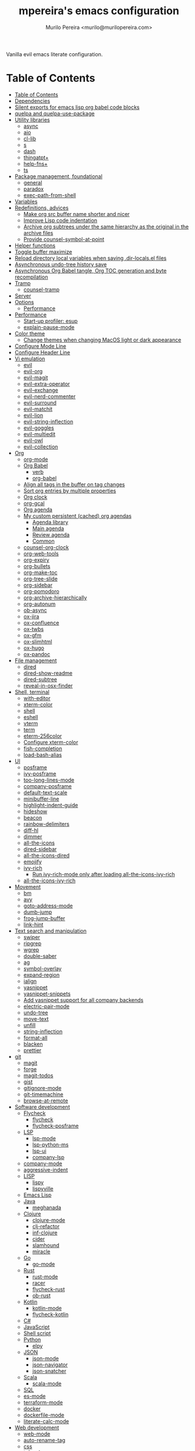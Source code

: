 #+TITLE: mpereira's emacs configuration
#+AUTHOR: Murilo Pereira <murilo@murilopereira.com>

:PROPERTIES:
:TOC:      ignore
:END:

Vanilla evil emacs literate configuration.

* Table of Contents
:PROPERTIES:
:TOC:      :include all :depth 3
:END:
:CONTENTS:
- [[#table-of-contents][Table of Contents]]
- [[#dependencies][Dependencies]]
- [[#silent-exports-for-emacs-lisp-org-babel-code-blocks][Silent exports for emacs lisp org babel code blocks]]
- [[#quelpa-and-quelpa-use-package][quelpa and quelpa-use-package]]
- [[#utility-libraries][Utility libraries]]
  - [[#async][async]]
  - [[#aio][aio]]
  - [[#cl-lib][cl-lib]]
  - [[#s][s]]
  - [[#dash][dash]]
  - [[#thingatpt][thingatpt+]]
  - [[#help-fns][help-fns+]]
  - [[#ts][ts]]
- [[#package-management-foundational][Package management, foundational]]
  - [[#general][general]]
  - [[#paradox][paradox]]
  - [[#exec-path-from-shell][exec-path-from-shell]]
- [[#variables][Variables]]
- [[#redefinitions-advices][Redefinitions, advices]]
  - [[#make-org-src-buffer-name-shorter-and-nicer][Make org src buffer name shorter and nicer]]
  - [[#improve-lisp-code-indentation][Improve Lisp code indentation]]
  - [[#archive-org-subtrees-under-the-same-hierarchy-as-the-original-in-the-archive-files][Archive org subtrees under the same hierarchy as the original in the archive files]]
  - [[#provide-counsel-symbol-at-point][Provide counsel-symbol-at-point]]
- [[#helper-functions][Helper functions]]
- [[#toggle-buffer-maximize][Toggle buffer maximize]]
- [[#reload-directory-local-variables-when-saving-dir-localsel-files][Reload directory local variables when saving .dir-locals.el files]]
- [[#asynchronous-undo-tree-history-save][Asynchronous undo-tree history save]]
- [[#asynchronous-org-babel-tangle-org-toc-generation-and-byte-recompilation][Asynchronous Org Babel tangle, Org TOC generation and byte recompilation]]
- [[#tramp][Tramp]]
  - [[#counsel-tramp][counsel-tramp]]
- [[#server][Server]]
- [[#options][Options]]
  - [[#performance][Performance]]
- [[#performance][Performance]]
  - [[#start-up-profiler-esup][Start-up profiler: esup]]
  - [[#explain-pause-mode][explain-pause-mode]]
- [[#color-theme][Color theme]]
  - [[#change-themes-when-changing-macos-light-or-dark-appearance][Change themes when changing MacOS light or dark appearance]]
- [[#configure-mode-line][Configure Mode Line]]
- [[#configure-header-line][Configure Header Line]]
- [[#vi-emulation][Vi emulation]]
  - [[#evil][evil]]
  - [[#evil-org][evil-org]]
  - [[#evil-magit][evil-magit]]
  - [[#evil-extra-operator][evil-extra-operator]]
  - [[#evil-exchange][evil-exchange]]
  - [[#evil-nerd-commenter][evil-nerd-commenter]]
  - [[#evil-surround][evil-surround]]
  - [[#evil-matchit][evil-matchit]]
  - [[#evil-lion][evil-lion]]
  - [[#evil-string-inflection][evil-string-inflection]]
  - [[#evil-goggles][evil-goggles]]
  - [[#evil-multiedit][evil-multiedit]]
  - [[#evil-owl][evil-owl]]
  - [[#evil-collection][evil-collection]]
- [[#org][Org]]
  - [[#org-mode][org-mode]]
  - [[#org-babel][Org Babel]]
    - [[#verb][verb]]
    - [[#org-babel][org-babel]]
  - [[#align-all-tags-in-the-buffer-on-tag-changes][Align all tags in the buffer on tag changes]]
  - [[#sort-org-entries-by-multiple-properties][Sort org entries by multiple properties]]
  - [[#org-clock][Org clock]]
  - [[#org-gcal][org-gcal]]
  - [[#org-agenda][Org agenda]]
  - [[#my-custom-persistent-cached-org-agendas][My custom persistent (cached) org agendas]]
    - [[#agenda-library][Agenda library]]
    - [[#main-agenda][Main agenda]]
    - [[#review-agenda][Review agenda]]
    - [[#common][Common]]
  - [[#counsel-org-clock][counsel-org-clock]]
  - [[#org-web-tools][org-web-tools]]
  - [[#org-expiry][org-expiry]]
  - [[#org-bullets][org-bullets]]
  - [[#org-make-toc][org-make-toc]]
  - [[#org-tree-slide][org-tree-slide]]
  - [[#org-sidebar][org-sidebar]]
  - [[#org-pomodoro][org-pomodoro]]
  - [[#org-archive-hierarchically][org-archive-hierarchically]]
  - [[#org-autonum][org-autonum]]
  - [[#ob-async][ob-async]]
  - [[#ox-jira][ox-jira]]
  - [[#ox-confluence][ox-confluence]]
  - [[#ox-twbs][ox-twbs]]
  - [[#ox-gfm][ox-gfm]]
  - [[#ox-slimhtml][ox-slimhtml]]
  - [[#ox-hugo][ox-hugo]]
  - [[#ox-pandoc][ox-pandoc]]
- [[#file-management][File management]]
  - [[#dired][dired]]
  - [[#dired-show-readme][dired-show-readme]]
  - [[#dired-subtree][dired-subtree]]
  - [[#reveal-in-osx-finder][reveal-in-osx-finder]]
- [[#shell-terminal][Shell, terminal]]
  - [[#with-editor][with-editor]]
  - [[#xterm-color][xterm-color]]
  - [[#shell][shell]]
  - [[#eshell][eshell]]
  - [[#vterm][vterm]]
  - [[#term][term]]
  - [[#eterm-256color][eterm-256color]]
  - [[#configure-xterm-color][Configure xterm-color]]
  - [[#fish-completion][fish-completion]]
  - [[#load-bash-alias][load-bash-alias]]
- [[#ui][UI]]
  - [[#posframe][posframe]]
  - [[#ivy-posframe][ivy-posframe]]
  - [[#too-long-lines-mode][too-long-lines-mode]]
  - [[#company-posframe][company-posframe]]
  - [[#default-text-scale][default-text-scale]]
  - [[#minibuffer-line][minibuffer-line]]
  - [[#highlight-indent-guide][highlight-indent-guide]]
  - [[#hideshow][hideshow]]
  - [[#beacon][beacon]]
  - [[#rainbow-delimiters][rainbow-delimiters]]
  - [[#diff-hl][diff-hl]]
  - [[#dimmer][dimmer]]
  - [[#all-the-icons][all-the-icons]]
  - [[#dired-sidebar][dired-sidebar]]
  - [[#all-the-icons-dired][all-the-icons-dired]]
  - [[#emojify][emojify]]
  - [[#ivy-rich][ivy-rich]]
    - [[#run-ivy-rich-mode-only-after-loading-all-the-icons-ivy-rich][Run ivy-rich-mode only after loading all-the-icons-ivy-rich]]
  - [[#all-the-icons-ivy-rich][all-the-icons-ivy-rich]]
- [[#movement][Movement]]
  - [[#bm][bm]]
  - [[#avy][avy]]
  - [[#goto-address-mode][goto-address-mode]]
  - [[#dumb-jump][dumb-jump]]
  - [[#frog-jump-buffer][frog-jump-buffer]]
  - [[#link-hint][link-hint]]
- [[#text-search-and-manipulation][Text search and manipulation]]
  - [[#swiper][swiper]]
  - [[#ripgrep][ripgrep]]
  - [[#wgrep][wgrep]]
  - [[#double-saber][double-saber]]
  - [[#ag][ag]]
  - [[#symbol-overlay][symbol-overlay]]
  - [[#expand-region][expand-region]]
  - [[#ialign][ialign]]
  - [[#yasnippet][yasnippet]]
  - [[#yasnippet-snippets][yasnippet-snippets]]
  - [[#add-yasnippet-support-for-all-company-backends][Add yasnippet support for all company backends]]
  - [[#electric-pair-mode][electric-pair-mode]]
  - [[#undo-tree][undo-tree]]
  - [[#move-text][move-text]]
  - [[#unfill][unfill]]
  - [[#string-inflection][string-inflection]]
  - [[#format-all][format-all]]
  - [[#blacken][blacken]]
  - [[#prettier][prettier]]
- [[#git][git]]
  - [[#magit][magit]]
  - [[#forge][forge]]
  - [[#magit-todos][magit-todos]]
  - [[#gist][gist]]
  - [[#gitignore-mode][gitignore-mode]]
  - [[#git-timemachine][git-timemachine]]
  - [[#browse-at-remote][browse-at-remote]]
- [[#software-development][Software development]]
  - [[#flycheck][Flycheck]]
    - [[#flycheck][flycheck]]
    - [[#flycheck-posframe][flycheck-posframe]]
  - [[#lsp][LSP]]
    - [[#lsp-mode][lsp-mode]]
    - [[#lsp-python-ms][lsp-python-ms]]
    - [[#lsp-ui][lsp-ui]]
    - [[#company-lsp][company-lsp]]
  - [[#company-mode][company-mode]]
  - [[#aggressive-indent][aggressive-indent]]
  - [[#lisp][LISP]]
    - [[#lispy][lispy]]
    - [[#lispyville][lispyville]]
  - [[#emacs-lisp][Emacs Lisp]]
  - [[#java][Java]]
    - [[#meghanada][meghanada]]
  - [[#clojure][Clojure]]
    - [[#clojure-mode][clojure-mode]]
    - [[#clj-refactor][clj-refactor]]
    - [[#inf-clojure][inf-clojure]]
    - [[#cider][cider]]
    - [[#slamhound][slamhound]]
    - [[#miracle][miracle]]
  - [[#go][Go]]
    - [[#go-mode][go-mode]]
  - [[#rust][Rust]]
    - [[#rust-mode][rust-mode]]
    - [[#racer][racer]]
    - [[#flycheck-rust][flycheck-rust]]
    - [[#ob-rust][ob-rust]]
  - [[#kotlin][Kotlin]]
    - [[#kotlin-mode][kotlin-mode]]
    - [[#flycheck-kotlin][flycheck-kotlin]]
  - [[#c][C#]]
  - [[#javascript][JavaScript]]
  - [[#shell-script][Shell script]]
  - [[#python][Python]]
    - [[#elpy][elpy]]
  - [[#json][JSON]]
    - [[#json-mode][json-mode]]
    - [[#json-navigator][json-navigator]]
    - [[#json-snatcher][json-snatcher]]
  - [[#scala][Scala]]
    - [[#scala-mode][scala-mode]]
  - [[#sql][SQL]]
  - [[#es-mode][es-mode]]
  - [[#terraform-mode][terraform-mode]]
  - [[#docker][docker]]
  - [[#dockerfile-mode][dockerfile-mode]]
  - [[#literate-calc-mode][literate-calc-mode]]
- [[#web-development][Web development]]
  - [[#web-mode][web-mode]]
  - [[#auto-rename-tag][auto-rename-tag]]
  - [[#css][css]]
  - [[#js2-refactor][js2-refactor]]
  - [[#rjsx-mode][rjsx-mode]]
  - [[#emacs-colorpicker][emacs-colorpicker]]
- [[#writing-prose][Writing prose]]
  - [[#flyspell][flyspell]]
  - [[#flyspell-correct-ivy][flyspell-correct-ivy]]
  - [[#mw-thesaurus][mw-thesaurus]]
  - [[#atomic-chrome][atomic-chrome]]
- [[#distraction-free-editing][Distraction-free editing]]
  - [[#hide-mode-line][hide-mode-line]]
  - [[#olivetti][olivetti]]
- [[#buffer-management][Buffer management]]
  - [[#transpose-frame][transpose-frame]]
  - [[#buffer-expose][buffer-expose]]
  - [[#buffer-move][buffer-move]]
  - [[#rotate][rotate]]
  - [[#persistent-scratch][persistent-scratch]]
  - [[#prevent-scratch-buffers-from-being-killed][Prevent scratch buffers from being killed]]
  - [[#display-buffer-alist-configuration][display-buffer-alist configuration]]
- [[#project-management][Project management]]
  - [[#projectile][projectile]]
  - [[#term-projectile][term-projectile]]
  - [[#ibuffer-projectile][ibuffer-projectile]]
  - [[#perspective][perspective]]
  - [[#counsel][counsel]]
  - [[#persp-projectile][persp-projectile]]
  - [[#counsel-projectile][counsel-projectile]]
  - [[#find-file-in-project][find-file-in-project]]
- [[#commands][Commands]]
  - [[#amx][amx]]
  - [[#ivy][ivy]]
  - [[#prescient][prescient]]
  - [[#ivy-prescient][ivy-prescient]]
  - [[#company-prescient][company-prescient]]
- [[#help][Help]]
  - [[#helpful][helpful]]
  - [[#discover-my-major][discover-my-major]]
  - [[#which-key][which-key]]
  - [[#dash-at-point][dash-at-point]]
  - [[#command-log-mode][command-log-mode]]
- [[#markup][Markup]]
  - [[#markdown-mode][markdown-mode]]
  - [[#toml-mode][toml-mode]]
  - [[#yaml-mode][yaml-mode]]
  - [[#htmlize][htmlize]]
  - [[#grip-mode][grip-mode]]
- [[#interactions-with-websites][Interactions with websites]]
  - [[#counsel-web][counsel-web]]
  - [[#stackoverflow][stackoverflow]]
  - [[#engine-mode][engine-mode]]
  - [[#google-this][google-this]]
  - [[#wolfram-alpha][Wolfram Alpha]]
  - [[#hackernews][hackernews]]
- [[#miscellaneous][Miscellaneous]]
  - [[#suggest][suggest]]
  - [[#open-junk-file][open-junk-file]]
  - [[#gif-screencast][gif-screencast]]
  - [[#disk-usage][disk-usage]]
  - [[#circe][circe]]
  - [[#mingus][mingus]]
  - [[#osascripts][osascripts]]
- [[#mappings][Mappings]]
- [[#fun][Fun]]
  - [[#fireplace][fireplace]]
  - [[#let-it-snow][let-it-snow]]
- [[#tips-and-tricks][Tips and tricks]]
  - [[#org-mode-file-links-to-search-patterns-cant-start-with-open-parens][org mode file links to search patterns can't start with open parens]]
  - [[#expression-can-be-used-only-once-per-org-agenda-prefix-format][EXPRESSION can be used only once per org-agenda-prefix-format]]
  - [[#emulate-c-u-universal-argument][Emulate C-u (universal-argument)]]
    - [[#for-raw-prefix-arg-interactive-p][For raw prefix arg (interactive "P")]]
    - [[#otherwise][Otherwise]]
  - [[#after-modifying-path][After modifying PATH]]
  - [[#terminate-initel-loading-early][Terminate init.el loading early]]
  - [[#change-font-m-x-x-select-font][Change font: M-x x-select-font]]
  - [[#when-melpaorg-is-down][When melpa.org is down]]
- [[#sandbox-not-tangled][Sandbox (not tangled)]]
- [[#file-local-variables][File-local variables]]
:END:

* Dependencies

Some dependencies are installed with the =setup.sh= script, which is tangled
from this file.

Getting the file name:
#+name: configuration-org-file
#+begin_src emacs-lisp :results silent :exports none
(let ((inhibit-message t)
      (message-log-max nil))
  (prin1 (buffer-name)))
#+end_src

=setup.sh= preamble:
#+begin_src bash :tangle setup.sh :results verbatim :noweb yes
#!/usr/bin/env bash

# This file is auto-generated by Emacs via `(org-babel-tangle-file "<<configuration-org-file()>>")'.

set -euxo pipefail
#+end_src

Other dependencies have to be manually set up:
- [[https://github.com/settings/tokens][GitHub personal token]] (for magit, gist, etc.)
- [[http://developer.wolframalpha.com/portal/myapps/][Wolfram Alpha AppID]] (for wolfram)
- TODO: Google Apps Calendar (for org-gcal)
- =~/.emacs.d/circe-secrets.el=
  - =mpereira/secret-circe-nickserv-password=
- =~/.emacs.d/org-gcal-secrets.el=
  - =mpereira/secret-org-gcal-client-id=
  - =mpereira/secret-org-gcal-client-secret=
  - =mpereira/secret-org-gcal-file-alist=
- =~/.emacs.d/wolfram-secrets.el=
  - =mpereira/secret-wolfram-alpha-app-id=

* Silent exports for emacs lisp org babel code blocks
Having this as an org file property doesn't seem to work for some reason.

#+begin_src emacs-lisp
:PROPERTIES:
:header-args: :results output silent :exports both
:END:
#+end_src

Set it with emacs lisp.

#+begin_src emacs-lisp :tangle yes
(setq org-babel-default-header-args:emacs-lisp '((:results . "output silent")))
#+end_src

* quelpa and quelpa-use-package
#+begin_src emacs-lisp :tangle yes
(use-package quelpa
  :config
  (quelpa
   '(quelpa-use-package
     :fetcher github
     :repo "quelpa/quelpa-use-package"))
  (require 'quelpa-use-package))
#+end_src

* Utility libraries
** async
#+begin_src emacs-lisp :tangle yes
(use-package async)
#+end_src

** aio
#+begin_src emacs-lisp :tangle yes
(use-package aio)
#+end_src

** cl-lib
#+begin_src emacs-lisp :tangle yes
(use-package cl-lib)
#+end_src

** s
#+begin_src emacs-lisp :tangle yes
(use-package s)
#+end_src

** dash
#+begin_src emacs-lisp :tangle yes
(use-package dash)
#+end_src

** thingatpt+
#+begin_src emacs-lisp :tangle yes
(use-package thingatpt+
  :ensure nil
  :quelpa (thingatpt+
           :url "https://raw.githubusercontent.com/emacsmirror/emacswiki.org/master/thingatpt+.el"
           :fetcher url))
#+end_src

** help-fns+
#+begin_src emacs-lisp :tangle yes
(use-package help-fns+
  :ensure nil
  :quelpa (help-fns+
           :fetcher github
           :repo "emacsmirror/help-fns-plus"))
#+end_src

** ts
#+begin_src emacs-lisp :tangle yes
(use-package ts
  :ensure nil
  :quelpa (ts
           :fetcher github
           :repo "alphapapa/ts.el"))
#+end_src

* Package management, foundational
** general
#+begin_src emacs-lisp :tangle yes
(use-package general)
#+end_src

** paradox
#+begin_src emacs-lisp :tangle yes
(use-package paradox
  :config
  (paradox-enable)

  ;; Disable annoying "do you want to set up GitHub integration" prompt.
  ;; https://github.com/Malabarba/paradox/issues/23
  (setq paradox-github-token t))
#+end_src

** exec-path-from-shell
This needs to be loaded before code that depends on PATH modifications, e.g.
~executable-find~.

#+begin_src emacs-lisp :tangle yes
(use-package exec-path-from-shell
  :config
  (dolist (shell-variable '("SSH_AUTH_SOCK"
                            "SSH_AGENT_PID"))
    (add-to-list 'exec-path-from-shell-variables shell-variable))
  (exec-path-from-shell-initialize))
#+end_src

* Variables
#+begin_src emacs-lisp :tangle yes
(setq mpereira/custom-file (expand-file-name "custom.el" user-emacs-directory))

(setq mpereira/leader ",")

(setq mpereira/light-theme 'doom-one-light)
(setq mpereira/dark-theme 'doom-one)
(setq mpereira/initial-theme mpereira/dark-theme)

(setq mpereira/dropbox-directory (file-name-as-directory
                                  (expand-file-name "~/Dropbox")))
(setq mpereira/org-directory (expand-file-name "org" mpereira/dropbox-directory))

(setq mpereira/org-calendar-file (expand-file-name "gcal/calendar.org"
                                                   mpereira/org-directory))
(setq mpereira/org-calendar-buffer-name (file-name-nondirectory
                                         mpereira/org-calendar-file))
;; Empirically, 2 seconds seems to be good enough.
(setq mpereira/org-gcal-request-timeout 2)

(setq mpereira/fill-column 80)
(setq mpereira/fill-column-wide 120)

(setq mpereira/eshell-prompt-max-directory-length 50)
(setq mpereira/mode-line-max-directory-length 15)
#+end_src

* Redefinitions, advices
** Make org src buffer name shorter and nicer
Before
#+begin_src text
*Org Src configuration.org[ emacs-lisp ]*
*Org Src configuration.org[ emacs-lisp ]<2>*
#+end_src

After
#+begin_src text
configuration.org (org src)
configuration.org (org src)<2>
#+end_src

#+begin_src emacs-lisp :tangle yes
(defun org-src--construct-edit-buffer-name (org-buffer-name lang)
  "Construct the buffer name for a source editing buffer."
  (concat org-buffer-name " (org src)"))
#+end_src

** Improve Lisp code indentation
Before
#+begin_src emacs-lisp :tangle no
(:foo bar
      :baz qux)
#+end_src

After
#+begin_src emacs-lisp :tangle no
(:foo bar
 :baz qux)
#+end_src

I got this from [[https://github.com/Fuco1/.emacs.d/blob/a8230343bb7e2f07f5eac8e63e5506fa164344f6/site-lisp/my-redef.el#L25][Fuco1/.emacs.d/site-lisp/my-redef.el]].

#+begin_src emacs-lisp :tangle yes
(eval-after-load "lisp-mode"
  '(defun lisp-indent-function (indent-point state)
     "This function is the normal value of the variable `lisp-indent-function'.
The function `calculate-lisp-indent' calls this to determine if the arguments of
a Lisp function call should be indented specially. INDENT-POINT is the position
at which the line being indented begins. Point is located at the point to indent
under (for default indentation); STATE is the `parse-partial-sexp' state for
that position. If the current line is in a call to a Lisp function that has a
non-nil property `lisp-indent-function' (or the deprecated `lisp-indent-hook'),
it specifies how to indent. The property value can be: * `defun', meaning indent
`defun'-style \(this is also the case if there is no property and the function
has a name that begins with \"def\", and three or more arguments); * an integer
N, meaning indent the first N arguments specially
  (like ordinary function arguments), and then indent any further
  arguments like a body;
,* a function to call that returns the indentation (or nil).
  `lisp-indent-function' calls this function with the same two arguments
  that it itself received.
This function returns either the indentation to use, or nil if the
Lisp function does not specify a special indentation."
     (let ((normal-indent (current-column))
           (orig-point (point)))
       (goto-char (1+ (elt state 1)))
       (parse-partial-sexp (point) calculate-lisp-indent-last-sexp 0 t)
       (cond
        ;; car of form doesn't seem to be a symbol, or is a keyword
        ((and (elt state 2)
              (or (not (looking-at "\\sw\\|\\s_"))
                  (looking-at ":")))
         (if (not (> (save-excursion (forward-line 1) (point))
                     calculate-lisp-indent-last-sexp))
             (progn (goto-char calculate-lisp-indent-last-sexp)
                    (beginning-of-line)
                    (parse-partial-sexp (point)
                                        calculate-lisp-indent-last-sexp 0 t)))
         ;; Indent under the list or under the first sexp on the same
         ;; line as calculate-lisp-indent-last-sexp.  Note that first
         ;; thing on that line has to be complete sexp since we are
         ;; inside the innermost containing sexp.
         (backward-prefix-chars)
         (current-column))
        ((and (save-excursion
                (goto-char indent-point)
                (skip-syntax-forward " ")
                (not (looking-at ":")))
              (save-excursion
                (goto-char orig-point)
                (looking-at ":")))
         (save-excursion
           (goto-char (+ 2 (elt state 1)))
           (current-column)))
        (t
         (let ((function (buffer-substring (point)
                                           (progn (forward-sexp 1) (point))))
               method)
           (setq method (or (function-get (intern-soft function)
                                          'lisp-indent-function)
                            (get (intern-soft function) 'lisp-indent-hook)))
           (cond ((or (eq method 'defun)
                      (and (null method)
                           (> (length function) 3)
                           (string-match "\\`def" function)))
                  (lisp-indent-defform state indent-point))
                 ((integerp method)
                  (lisp-indent-specform method state
                                        indent-point normal-indent))
                 (method
                  (funcall method indent-point state)))))))))
#+end_src

** Archive org subtrees under the same hierarchy as the original in the archive files
I got this from [[https://github.com/Fuco1/.emacs.d/blob/b55c7e85d87186f16c395bd35f289da0b5bb84b1/files/org-defs.el#L1582-L1619][Fuco1/.emacs.d/files/org-defs.el]].

FIXME: I've been having issues with archiving lately because this defadvice
became incompatible with newer versions of org. Fuco1 is [[https://github.com/Fuco1/.emacs.d/issues/60][thinking of turning it
into a package]]. For now I'm making this source block not be tangled and using
[[https://gitlab.com/andersjohansson/org-archive-hierarchically][andersjohansson/org-archive-hierarchically]] instead.

Not tangled!
#+begin_src emacs-lisp :tangle no
(defadvice org-archive-subtree (around fix-hierarchy activate)
  (let* ((fix-archive-p (and (not current-prefix-arg)
                             (not (use-region-p))))
         (afile (org-extract-archive-file (org-get-local-archive-location)))
         (buffer (or (find-buffer-visiting afile) (find-file-noselect afile))))
    ad-do-it
    (when fix-archive-p
      (with-current-buffer buffer
        (goto-char (point-max))
        (while (org-up-heading-safe))
        (let* ((olpath (org-entry-get (point) "ARCHIVE_OLPATH"))
               (path (and olpath (split-string olpath "/")))
               (level 1)
               tree-text)
          (when olpath
            (org-mark-subtree)
            (setq tree-text (buffer-substring (region-beginning) (region-end)))
            (let (this-command) (org-cut-subtree))
            (goto-char (point-min))
            (save-restriction
              (widen)
              (-each path
                (lambda (heading)
                  (if (re-search-forward
                       (rx-to-string
                        `(: bol (repeat ,level "*") (1+ " ") ,heading)) nil t)
                      (org-narrow-to-subtree)
                    (goto-char (point-max))
                    (unless (looking-at "^")
                      (insert "\n"))
                    (insert (make-string level ?*)
                            " "
                            heading
                            "\n"))
                  (cl-incf level)))
              (widen)
              (org-end-of-subtree t t)
              (org-paste-subtree level tree-text))))))))
#+end_src

** Provide ~counsel-symbol-at-point~
~counsel-symbol-at-point~ was removed from counsel so I'm adding a version I found
on the internet here.

#+begin_src emacs-lisp :tangle yes
(defun counsel-symbol-at-point ()
  "Return current symbol at point as a string."
  (let ((s (thing-at-point 'symbol)))
    (and (stringp s)
         (if (string-match "\\`[`']?\\(.*?\\)'?\\'" s)
             (match-string 1 s)
           s))))
#+end_src

* Helper functions
#+begin_src emacs-lisp :tangle yes
(defmacro comment (&rest body)
  "Comment out one or more s-expressions."
  nil)

(defmacro print-and-return (&rest body)
  "TODO: docstring."
  (let ((result-symbol (make-symbol "result")))
    `(let ((,result-symbol ,@body))
       (message "************************************************************")
       (pp ',@body)
       (message "||")
       (message "\\/")
       (print ,result-symbol)
       (message "************************************************************")
       ,result-symbol)))

(defalias 'remove-from-list 'object-remove-from-list)

(defun mpereira/hide-trailing-whitespace ()
  (interactive)
  (setq-local show-trailing-whitespace nil))

(defun mpereira/delete-file-and-buffer ()
  "Kill the current buffer and deletes the file it is visiting."
  (interactive)
  (let ((filename (buffer-file-name)))
    (when filename
      (if (vc-backend filename)
          (vc-delete-file filename)
        (progn
          (delete-file filename)
          (message "Deleted file %s" filename)
          (kill-buffer))))))

(defun mpereira/rename-file-and-buffer ()
  "Rename the current buffer and file it is visiting."
  (interactive)
  (let ((filename (buffer-file-name)))
    (if (not (and filename (file-exists-p filename)))
        (message "Buffer is not visiting a file!")
      (let ((new-name (read-file-name "New name: " filename)))
        (cond
         ((vc-backend filename) (vc-rename-file filename new-name))
         (t
          (rename-file filename new-name t)
          (set-visited-file-name new-name t t)))))))

(require 'thingatpt)
(require 'thingatpt+)
(defun mpereira/eval-thing-at-or-around-point ()
  "Evaluate thing at or surrounding the point."
  (interactive)
  (save-excursion
    (let* ((string-thing (tap-string-at-point))
           (symbol-thing (tap-symbol-at-point))
           (sexp-thing (sexp-at-point)))
      (cond
       (string-thing
        (let* ((_ (message "string"))
               (bounds (tap-bounds-of-string-at-point))
               (string-form (substring-no-properties string-thing))
               (string-value (substring-no-properties
                              (tap-string-contents-at-point))))
          (message "%s → %s" string-form string-form)
          (eros--eval-overlay string-value (cdr bounds))))
       (symbol-thing
        (let* ((_ (message "symbol"))
               (bounds (tap-bounds-of-symbol-at-point))
               (symbol-name (substring-no-properties
                             (tap-symbol-name-at-point)))
               (symbol-value (eval symbol-thing)))
          (message "%s" symbol-name)
          (message "↓")
          (message "%s" symbol-value)
          (eros--eval-overlay symbol-value (cdr bounds))))
       (sexp-thing
        (let* ((_ (message "sexp"))
               (bounds (tap-bounds-of-sexp-at-point))
               (value (eval sexp-thing)))
          (message "%s" sexp-thing)
          (message "↓")
          (message "%s" value)
          (eros--eval-overlay value (cdr bounds))))))))

(defun mpereira/split-window-below-and-switch ()
  "Split the window horizontally then switch to the new window."
  (interactive)
  (split-window-below)
  (balance-windows)
  (other-window 1))

(defun mpereira/split-window-right-and-switch ()
  "Split the window vertically then switch to the new window."
  (interactive)
  (split-window-right)
  (balance-windows)
  (other-window 1))

(defun mpereira/toggle-window-split ()
  (interactive)
  (if (= (count-windows) 2)
      (let* ((this-win-buffer (window-buffer))
             (next-win-buffer (window-buffer (next-window)))
             (this-win-edges (window-edges (selected-window)))
             (next-win-edges (window-edges (next-window)))
             (this-win-2nd (not (and (<= (car this-win-edges)
                                         (car next-win-edges))
                                     (<= (cadr this-win-edges)
                                         (cadr next-win-edges)))))
             (splitter
              (if (= (car this-win-edges)
                     (car (window-edges (next-window))))
                  'split-window-horizontally
                'split-window-vertically)))
        (delete-other-windows)
        (let ((first-win (selected-window)))
          (funcall splitter)
          (if this-win-2nd (other-window 1))
          (set-window-buffer (selected-window) this-win-buffer)
          (set-window-buffer (next-window) next-win-buffer)
          (select-window first-win)
          (if this-win-2nd (other-window 1))))
    (message "Can only toggle window split for 2 windows")))

(defun mpereira/indent-buffer ()
  "Indents the current buffer."
  (interactive)
  (indent-region (point-min) (point-max)))

(with-eval-after-load "lispy"
  (defun mpereira/inside-bounds-dwim ()
    ;; (when-let (lispy--bounds-dwim)
    ;;   (when (<)))
    )

  (defun mpereira/backward-sexp-begin (arg)
    "Moves to the beginning of the previous ARG nth sexp."
    (interactive "p")
    (if-let (bounds (lispyville--in-string-p))
        ;; Go to beginning of string.
        (goto-char (car bounds))
      ;; `backward-sexp' will enter list-like sexps when point is on the closing
      ;; character. So we move one character to the right.
      (when (looking-at lispy-right)
        (forward-char 1))
      (backward-sexp arg)))

  (defun mpereira/forward-sexp-begin (arg)
    "Moves to the beginning of the next ARG nth sexp. The fact that this doesn't
exist in any structured movement package is mind-boggling to me."
    (interactive "p")
    (when-let (bounds (lispyville--in-string-p))
      (goto-char (car bounds)))
    (dotimes (_ arg)
      (forward-sexp 1)
      (if (looking-at lispy-right)
          ;; Prevent moving forward from last element in current level.
          (backward-sexp 1)
        (progn
          (forward-sexp 1)
          (backward-sexp 1)))))

  ;; Idea: move up to the parent sexp, count the number of sexps inside it with
  ;; `scan-lists' or `scan-sexps' or `paredit-scan-sexps-hack' to know whether
  ;; or not we're at the last sexp.
  (defun mpereira/forward-sexp-end (arg)
    "Moves to the end of the next ARG nth sexp. The fact that this doesn't exist
in any structured movement package is mind-boggling to me."
    (interactive "p")
    (let ((region-was-active (region-active-p)))
      ;; If a region is selected, pretend it's not so that `lispy--bounds-dwim'
      ;; doesn't return the bounds of the region. We want the bounds of the
      ;; actual thing under the point.
      (cl-letf (((symbol-function 'region-active-p) #'(lambda () nil)))
        (when-let (bounds (lispy--bounds-dwim))
          (let ((end (- (cdr bounds) 1)))
            (if (< (point) end)
                ;; Move to the end of the current sexp if not already there.
                (progn
                  (goto-char end)
                  ;; When a region is active we need to move right an extra
                  ;; character.
                  (when (and region-was-active)
                    (forward-char 1)))
              (progn
                ;; Move one character to the right in case point is on a list-like
                ;; closing character so that the subsequent `lispy--bounds-dwim'
                ;; start is right.
                (when (looking-at lispy-right)
                  (forward-char 1))
                ;; Go to the beginning of the current sexp so that
                ;; `mpereira/forward-sexp-begin' works.
                (when-let (bounds (lispy--bounds-dwim))
                  (goto-char (car bounds)))
                ;; Move to the beginning of the next sexp.
                (mpereira/forward-sexp-begin arg)
                ;; Go to the end of the sexp.
                (when-let (bounds (lispy--bounds-dwim))
                  (goto-char (- (cdr bounds) 1))
                  ;; When a region is active and we're not at the last sexp we
                  ;; need to move right an extra character.
                  (when (and region-was-active
                             ;; TODO
                             ;; (not last-sexp)
                             )
                    (forward-char 1)))))))))))

(with-eval-after-load "evil"
  (with-eval-after-load "lispyville"
    (defun mpereira/insert-to-beginning-of-list (arg)
      (interactive "p")
      (lispyville-backward-up-list)
      (evil-forward-char)
      (evil-insert arg))

    (defun mpereira/append-to-end-of-list (arg)
      (interactive "p")
      (lispyville-up-list)
      (evil-insert arg))))

(defun mpereira/org-sort-parent-entries (&rest args)
  ;; `org-sort-entries' doesn't respect `save-excursion'.
  (let ((origin (point)))
    (org-up-heading-safe)
    (apply #'org-sort-entries args)
    (goto-char origin)))

(defun mpereira/org-cycle-cycle ()
  (org-cycle)
  ;; https://www.mail-archive.com/emacs-orgmode@gnu.org/msg86779.html
  (ignore-errors
    (org-cycle)))

(defun mpereira/call-interactively-with-prefix-arg (prefix-arg func)
  (let ((current-prefix-arg prefix-arg))
    (call-interactively func)))

(defun mpereira/perspective-switch (perspective-name
                                    &optional after-perspective-creation-function)
  "TODO: docstring."
  (let ((perspective (gethash perspective-name (perspectives-hash))))
    (if perspective
        ;; Perspective already exists and is not the current.
        (when (not (equal perspective (persp-curr)))
          (persp-switch perspective-name))
      ;; Perspective doesn't exist.
      (progn
        (persp-switch perspective-name)
        (and after-perspective-creation-function
             (funcall after-perspective-creation-function perspective-name))))))

(defun mpereira/counsel-projectile-perspective-switch-project (&optional default-action)
  "TODO: docstring."
  (interactive)
  (ivy-read (projectile-prepend-project-name "Switch to project: ")
            (projectile-relevant-known-projects)
            :preselect (and (projectile-project-p)
                            (abbreviate-file-name (projectile-project-root)))
            :action (lambda (project-path)
                      (let ((perspective-name (funcall
                                               projectile-project-name-function
                                               project-path)))
                        (mpereira/perspective-switch
                         perspective-name
                         (lambda (perspective-name)
                           (counsel-projectile-switch-project-action
                            project-path)))))
            :require-match t
            :sort counsel-projectile-sort-projects
            :caller 'counsel-projectile-switch-project))

(with-eval-after-load "find-file-in-project"
  (defun mpereira/find-directory ()
    (interactive)
    (ffip-find-files "" nil t)))

(with-eval-after-load "projectile"
  (defun mpereira/maybe-projectile-dired ()
    (interactive)
    (if (projectile-project-p)
        (projectile-dired)
      (dired ".")))

  (defun mpereira/maybe-projectile-ibuffer ()
    (interactive)
    (if (projectile-project-p)
        (projectile-ibuffer nil)
      (ibuffer ".")))

  (with-eval-after-load "eshell"
    (defun mpereira/maybe-projectile-eshell ()
      (interactive)
      (if (projectile-project-p)
          (projectile-run-eshell t)
        (eshell t))))

  (with-eval-after-load "find-file-in-project"
    (with-eval-after-load "counsel-projectile"
      (defun mpereira/maybe-projectile-switch-buffer ()
        (interactive)
        (if (projectile-project-p)
            (counsel-projectile-switch-to-buffer)
          (ivy-switch-buffer)))

      (defun mpereira/maybe-projectile-find-file ()
        (interactive)
        (if (projectile-project-p)
            (counsel-projectile-find-file)
          (ffip)))

      (defun mpereira/maybe-projectile-find-directory ()
        (interactive)
        (if (projectile-project-p)
            (counsel-projectile-find-dir)
          (mpereira/find-directory))))))

(defun mpereira/enable-line-numbers ()
  (setq display-line-numbers t))

(defun mpereira/disable-line-numbers ()
  (setq display-line-numbers nil))

(defun mpereira/maybe-enable-aggressive-indent-mode ()
  (when (not
         (or (cl-member-if #'derived-mode-p aggressive-indent-excluded-modes)
             buffer-read-only))
    (aggressive-indent-mode)))

(defun mpereira/lock-screen ()
  "TODO: docstring."
  (interactive)
  ;; TODO: make file path joining portable.
  (let ((command (concat "/System"
                         "/Library"
                         "/CoreServices"
                         "/Menu\\ Extras"
                         "/User.menu"
                         "/Contents"
                         "/Resources"
                         "/CGSession"
                         " "
                         "-suspend")))
    (shell-command command)))

(defun mpereira/epoch-at-point-to-timestamp ()
  "TODO: docstring"
  (interactive)
  (if-let (thing (counsel-symbol-at-point))
      (let* ((seconds (string-to-number thing))
             (time (seconds-to-time seconds))
             (timestamp (format-time-string "%Y-%m-%d %a %H:%M:%S" time)))
        (kill-new timestamp)
        (message timestamp)
        timestamp)))

(defun mpereira/pwd ()
  "TODO: docstring"
  (interactive)
  (let ((path (buffer-file-name)))
    (kill-new path)
    (message path)
    path))

(defun mpereira/make-hs-hide-level (n)
  "TODO: docstring"
  (lexical-let ((n n))
    #'(lambda ()
        (interactive)
        (save-excursion
          (goto-char (point-min))
          (hs-hide-level n)))))

(defun mpereira/bm-counsel-get-list (bookmark-overlays)
  "TODO: docstring.
Arguments: BOOKMARK-OVERLAYS."
  (-map (lambda (bm)
          (with-current-buffer (overlay-buffer bm)
            (let* ((line (replace-regexp-in-string
                          "\n$"
                          ""
                          (buffer-substring (overlay-start bm)
                                            (overlay-end bm))))
                   ;; line numbers start on 1
                   (line-num (+ 1 (count-lines (point-min) (overlay-start bm))))
                   (name (format "%s:%d - %s" (buffer-name) line-num line)))
              `(,name . ,bm))))
        bookmark-overlays))

(defun mpereira/bm-counsel-find-bookmark ()
  "TODO: docstring.
Arguments: none."
  (interactive)
  (let* ((bm-list (mpereira/bm-counsel-get-list (bm-overlays-lifo-order t)))
         (bm-hash-table (make-hash-table :test 'equal))
         (search-list (-map (lambda (bm) (car bm)) bm-list)))
    (-each bm-list (lambda (bm)
                     (puthash (car bm) (cdr bm) bm-hash-table)))
    (ivy-read "Find bookmark: "
              search-list
              :require-match t
              :keymap counsel-describe-map
              :action (lambda (chosen)
                        (let ((bookmark (gethash chosen bm-hash-table)))
                          (switch-to-buffer (overlay-buffer bookmark))
                          (bm-goto bookmark)))
              :sort t)))

(defun mpereira/narrow-or-widen-dwim (p)
  "Widen if buffer is narrowed, narrow-dwim otherwise.
Dwim means: region, org-src-block, org-subtree, or defun, whichever applies
first. Narrowing to org-src-block actually calls `org-edit-src-code'.

With prefix P, don't widen, just narrow even if buffer is already narrowed."
  (interactive "P")
  (declare (interactive-only))
  (cond ((and (buffer-narrowed-p) (not p)) (widen))
        ((region-active-p)
         (narrow-to-region (region-beginning)
                           (region-end)))
        ((derived-mode-p 'org-mode)
         ;; `org-edit-src-code' is not a real narrowing command. Remove this
         ;; first conditional if you don't want it.
         (cond ((ignore-errors (org-edit-src-code) t)
                (delete-other-windows))
               ((ignore-errors (org-narrow-to-block) t))
               (t (org-narrow-to-subtree))))
        ((derived-mode-p 'latex-mode)
         (LaTeX-narrow-to-environment))
        (t (narrow-to-defun))))

(defun mpereira/uuid ()
  "Return a UUID."
  (interactive)
  (kill-new (format "%04x%04x-%04x-%04x-%04x-%06x%06x"
                    (random (expt 16 4))
                    (random (expt 16 4))
                    (random (expt 16 4))
                    (random (expt 16 4))
                    (random (expt 16 4))
                    (random (expt 16 6))
                    (random (expt 16 6)))))

;; TODO: make this better.
(defun mpereira/kill-last-kbd-macro ()
  "Save last executed macro definition in the kill ring."
  (let ((name (gensym "kill-last-kbd-macro-")))
    (name-last-kbd-macro name)
    (with-temp-buffer
      (insert-kbd-macro name)
      (kill-new (buffer-substring-no-properties (point-min) (point-max))))))

(defun mpereira/load-theme (theme)
  "TODO: docstring. THEME."
  (interactive)
  (counsel-load-theme-action (symbol-name theme))
  (when org-bullets-mode
    (org-bullets-mode -1)
    (org-bullets-mode 1)))

(defun mpereira/load-light-theme ()
  "TODO: docstring."
  (interactive)
  (mpereira/load-theme mpereira/light-theme))

(defun mpereira/load-dark-theme ()
  "TODO: docstring."
  (interactive)
  (mpereira/load-theme mpereira/dark-theme))

(defun mpereira/ps ()
  "Show list of system processes.
Copies the selected process's PID to the clipboard."
  (interactive)
  (let ((ps (split-string (shell-command-to-string
                           "ps axco user,pid,%cpu,%mem,start,time,command -r")
                          "\n"
                          t)))
    (ivy-read "Process: "
              ps
              :action (lambda (project-path)
                        (kill-new (cadr (split-string project-path " " t)))))))

(defun mpereira/kill-buffer-and-maybe-window ()
  "TODO."
  (interactive)
  (if (window-prev-buffers)
      (let ((previous-buffer (car (window-prev-buffers))) ; not using this.
            (current-buffer* (current-buffer)))
        (kill-buffer current-buffer*))
    (kill-buffer-and-window)))

(with-eval-after-load "counsel"
  (with-eval-after-load "lispy"
    ;; `lispy-goto-local' doesn't work in org babel indirect src block buffers.
    (defun mpereira/lispy-goto-local (&optional args)
      "lispy-goto-local with fallback to counsel-imenu."
      (interactive)
      (if (lispy--file-list)
          (funcall 'lispy-goto-local args)
        (funcall 'counsel-imenu)))))

;; TODO: make it be able to get indirect buffer file names.
(defun mpereira/file-metadata ()
  "TODO."
  (interactive)
  (let* ((fname (buffer-file-name))
         (data (file-attributes fname))
         (access (current-time-string (nth 4 data)))
         (mod (current-time-string (nth 5 data)))
         (change (current-time-string (nth 6 data)))
         (size (nth 7 data))
         (mode (nth 8 data))
         (output (format
                  "%s:

Accessed: %s
Modified: %s
Changed:  %s
Size:     %s bytes
Mode:     %s"
                  fname access mod change size mode)))
    (kill-new output)
    (message output)
    output))

(defun mpereira/unadvice (sym)
  "Remove all advices from symbol SYM."
  (interactive "aFunction symbol: ")
  (advice-mapc (lambda (advice _props) (advice-remove sym advice)) sym))

(defun mpereira/buffer-project-directory (project-root-directory
                                          buffer-directory
                                          &optional max-length)
  "Returns a possibly left-truncated relative directory for a project buffer."
  (let* ((truncation-string (if (char-displayable-p ?…) "…/" ".../"))
         (relative-directory (s-chop-prefix project-root-directory buffer-directory))
         (abbreviated-directory (abbreviate-file-name relative-directory))
         (max-length (or max-length 1.0e+INF)))
    ;; If it fits, return the string.
    (if (and max-length
             (<= (string-width abbreviated-directory) max-length))
        abbreviated-directory
      ;; If it doesn't, shorten it.
      (let ((path (reverse (split-string abbreviated-directory "/")))
            (output ""))
        (when (and path (equal "" (car path)))
          (setq path (cdr path)))
        (let ((max (- max-length (string-width truncation-string))))
          ;; Concat as many levels as possible, leaving 4 chars for safety.
          (while (and path (<= (string-width (concat (car path) "/" output))
                               max))
            (setq output (concat (car path) "/" output))
            (setq path (cdr path))))
        ;; If we had to shorten, prepend …/.
        (when path
          (setq output (concat truncation-string output)))
        output))))

(defun mpereira/short-directory-path (directory &optional max-length)
  "Returns a potentially trimmed-down version of the directory DIRECTORY,
replacing parent directories with their initial characters to try to get the
character length of directory (sans directory slashes) down to MAX-LENGTH."
  (let* ((components (split-string (abbreviate-file-name directory) "/"))
         (max-length (or max-length 1.0e+INF))
         (len (+ (1- (length components))
                 (cl-reduce '+ components :key 'length)))
         (str ""))
    (while (and (> len max-length)
                (cdr components))
      (setq str (concat str
                        (cond ((= 0 (length (car components))) "/")
                              ((= 1 (length (car components)))
                               (concat (car components) "/"))
                              (t
                               (if (string= "."
                                            (string (elt (car components) 0)))
                                   (concat (substring (car components) 0 2)
                                           "/")
                                 (string (elt (car components) 0) ?/)))))
            len (- len (1- (length (car components))))
            components (cdr components)))
    (concat str (cl-reduce (lambda (a b) (concat a "/" b)) components))))

(defun mpereira/elpy-shell-clear-shell ()
  "Clear the current shell buffer."
  (interactive)
  (with-current-buffer (process-buffer (elpy-shell-get-or-create-process))
    (comint-clear-buffer)))

(defun mpereira/prevent-buffer-kill ()
  "Prevents the current buffer from being killed."
  (interactive)
  (emacs-lock-mode 'kill))

(defun mpereira/exec-path-from-shell-initialize ()
  "Clears PATH before running `exec-path-from-shell-initialize' so that there's
no duplicate or conflicting entries."
  (interactive)
  (setenv "PATH" "")
  (exec-path-from-shell-initialize))

(defun mpereira/org-todo-with-date (&optional arg)
  (interactive "P")
  (cl-letf* ((org-read-date-prefer-future nil)
             (my-current-time (org-read-date t t nil "when:" nil nil nil))
             ((symbol-function #'org-current-effective-time)
              #'(lambda () my-current-time)))
    (org-todo arg)))
#+end_src

* Toggle buffer maximize
#+begin_src emacs-lisp :tangle yes
(defvar mpereira/toggle-buffer-maximize-window-configuration nil
  "A window configuration to return to when unmaximizing the buffer.")

(defvar mpereira/toggle-buffer-maximize-point nil
  "A point to return to when unmaximizing the buffer.")

(defvar mpereira/toggle-buffer-maximize-centered-p nil
  "Whether or not the buffer was maximixed in centered mode.")

(defun mpereira/toggle-buffer-maximize (&optional centered-p)
  "Saves the current window configuration and makes the current buffer occupy
the whole window. Calling it a second time will restore the saved window
configuration."
  (interactive)
  (if (bound-and-true-p mpereira/toggle-buffer-maximize-window-configuration)
      (progn
        (set-window-configuration mpereira/toggle-buffer-maximize-window-configuration)
        (setq mpereira/toggle-buffer-maximize-window-configuration nil)
        (goto-char mpereira/toggle-buffer-maximize-point)
        (setq mpereira/toggle-buffer-maximize-point nil)
        (when mpereira/toggle-buffer-maximize-centered-p
          (call-interactively 'olivetti-mode)
          (setq mpereira/toggle-buffer-maximize-centered-p nil)))
    (progn
      (setq mpereira/toggle-buffer-maximize-window-configuration
            (current-window-configuration))
      (setq mpereira/toggle-buffer-maximize-point (point))
      (setq mpereira/toggle-buffer-maximize-centered-p centered-p)
      (delete-other-windows)
      (when centered-p
        (call-interactively 'olivetti-mode)))))
#+end_src

* Reload directory local variables when saving .dir-locals.el files
Taken from [[https://emacs.stackexchange.com/a/13096][Stack Overflow]].

#+begin_src emacs-lisp :tangle yes
(defun mpereira/reload-dir-locals-for-current-buffer ()
  "Reload directory local variables on the current buffer."
  (interactive)
  (let ((enable-local-variables :all))
    (hack-dir-local-variables-non-file-buffer)))

(defun mpereira/reload-dir-locals-for-all-buffer-in-this-directory ()
  "Reload directory local variables on every buffer with the same
`default-directory' as the current buffer."
  (interactive)
  (let ((dir default-directory))
    (dolist (buffer (buffer-list))
      (with-current-buffer buffer
        (when (equal default-directory dir))
        (mpereira/reload-dir-locals-for-current-buffer)))))

(defun mpereira/enable-autoreload-for-dir-locals ()
  (when (and (buffer-file-name)
             (equal dir-locals-file
                    (file-name-nondirectory (buffer-file-name))))
    (add-hook (make-variable-buffer-local 'after-save-hook)
              'mpereira/reload-dir-locals-for-all-buffer-in-this-directory)))

(add-hook 'emacs-lisp-mode-hook #'mpereira/enable-autoreload-for-dir-locals)
#+end_src

* Asynchronous =undo-tree= history save
I found that ~undo-tree-save-history-from-hook~, which =undo-tree= calls via the
~write-file-functions~ hook (called on every file save), took 1-2 seconds on any
non-trivial org mode buffers. This was a special nuisance when making small
changes in small indirect buffers.

The following replaces ~undo-tree-save-history-from-hook~ with an asynchronous
version.

#+begin_src emacs-lisp :tangle yes
(defun mpereira/undo-tree-async-save-history ()
  "TODO: docstring."
  (interactive)
  (let ((file-name (buffer-file-name)))
    (async-start
     `(lambda ()
        ,(async-inject-variables "\\`load-path\\'")
        (with-output-to-string
          (require 'undo-tree)
          (find-file ,file-name)
          (undo-tree-save-history-from-hook)))
     `(lambda (output)
        (let ((inhibit-message t))
          (message (format "undo-tree history saved asynchronously for %s%s"
                           ,file-name
                           (if (string= "" output)
                               ""
                             (format ": %s" output)))))))
    ;; Hooks added to `write-file-functions' need to return non-nil so that the
    ;; file is written.
    nil))

(with-eval-after-load "undo-tree"
  (remove-hook 'write-file-functions #'undo-tree-save-history-from-hook)
  (add-hook 'write-file-functions #'mpereira/undo-tree-async-save-history))
#+end_src

* Asynchronous Org Babel tangle, Org TOC generation and byte recompilation
I have a [[https://www.gnu.org/software/emacs/manual/html_node/emacs/Specifying-File-Variables.html#Specifying-File-Variables][file-local]] ~before-save-hook~ set at the end of the file for this.

#+begin_src org
# Local Variables:
# before-save-hook: mpereira/configuration-org-tangle-generate-toc-and-byte-compile
# End:
#+end_src

#+begin_src emacs-lisp :tangle yes
(setq mpereira/configuration-org-file-name (expand-file-name "configuration.org" user-emacs-directory) )
(setq mpereira/configuration-el-file-name (expand-file-name "configuration.el" user-emacs-directory) )

(defun mpereira/configuration-org-tangle-generate-toc-and-byte-compile ()
  "TODO: docstring."
  (interactive)
  (let ((configuration-org-file-name mpereira/configuration-org-file-name)
        (configuration-el-file-name mpereira/configuration-el-file-name)
        (org-babel-initialize 'mpereira/org-babel-initialize))
    (async-start
     `(lambda ()
        ,(async-inject-variables "\\`load-path\\'")

        (defalias 'org-babel-initialize
          ,(symbol-function org-babel-initialize))

        (with-output-to-string
          (require 'org)
          (require 'ob-tangle)
          (require 'org-make-toc)
          (org-babel-initialize)
          (find-file ,configuration-org-file-name)
          ;; Prevent `org-make-toc' from trigering "reload file from disk?"
          ;; prompt.
          (auto-revert-mode -1)
          ;; Generating the TOC before tangling because it seems that it doesn't
          ;; run after tangling.
          (org-make-toc)
          (org-babel-tangle)))
     `(lambda (result)
        (let ((inhibit-message t))
          ;; Don't pop up the *Compile-Log* buffer.
          (setq byte-compile-warnings nil)
          (byte-compile-file ,configuration-el-file-name)
          (message (format (concat "`org-babel-tangle' and `org-make-toc' called "
                                   "asynchronously for %s. "
                                   "%s was also byte-compiled%s")
                           ,configuration-org-file-name
                           ,configuration-el-file-name
                           (if (string= "" result)
                               ""

                             (format ". output: %s" result)))))))))
#+end_src

* Tramp
#+begin_src emacs-lisp :tangle yes
(require 'tramp)
#+end_src

;; Disable version control on tramp buffers to avoid freezes.
#+begin_src emacs-lisp :tangle yes
(setq vc-ignore-dir-regexp
      (format "\\(%s\\)\\|\\(%s\\)"
              vc-ignore-dir-regexp
              tramp-file-name-regexp))
#+end_src

Don't clean up recentf tramp buffers.
#+begin_src emacs-lisp :tangle yes
(setq recentf-auto-cleanup 'never)
#+end_src

[[https://github.com/syl20bnr/spacemacs/issues/11381#issuecomment-481239700][Make Emacs not crazy slow under TRAMP]].
#+begin_src emacs-lisp :tangle yes
(defadvice projectile-project-root (around ignore-remote first activate)
  (unless (file-remote-p default-directory) ad-do-it))
#+end_src

This is supposedly [[https://www.emacswiki.org/emacs/TrampMode][faster than the default]], =scp=.
#+begin_src emacs-lisp :tangle yes
(setq tramp-default-method "ssh")
#+end_src

Store TRAMP auto-save files locally.
#+begin_src emacs-lisp :tangle yes
(setq tramp-auto-save-directory
      (expand-file-name "tramp-auto-save" user-emacs-directory))
#+end_src

A more representative name for this file.
#+begin_src emacs-lisp :tangle yes
(setq tramp-persistency-file-name
      (expand-file-name "tramp-connection-history" user-emacs-directory))
#+end_src

Cache SSH passwords during the whole Emacs session.
#+begin_src emacs-lisp :tangle yes
(setq password-cache-expiry nil)
#+end_src

Reuse SSH connections. Taken from the [[https://www.gnu.org/software/emacs/manual/html_node/tramp/Frequently-Asked-Questions.html][TRAMP FAQ]].
#+begin_src emacs-lisp :tangle yes
(customize-set-variable 'tramp-ssh-controlmaster-options
                        (concat
                         "-o ControlPath=/tmp/ssh-tramp-%%r@%%h:%%p "
                         "-o ControlMaster=auto -o ControlPersist=yes"))
#+end_src

** counsel-tramp
#+begin_src emacs-lisp :tangle yes
(use-package counsel-tramp)
#+end_src

* Server
#+begin_src emacs-lisp :tangle yes
(require 'server)

(unless (server-running-p)
  (server-start))
#+end_src

* Options
#+begin_src emacs-lisp :tangle yes
;; Don't append customizations to init.el.
(setq custom-file mpereira/custom-file)
(load custom-file 'noerror)

(setq confirm-kill-emacs 'y-or-n-p)

;; Automatically scroll compilation buffers to the bottom.
(setq compilation-scroll-output t)

(menu-bar-mode -1)
(scroll-bar-mode -1)
(tool-bar-mode -1)
(blink-cursor-mode -1)

;; Don't show UI-based dialogs from mouse events.
(setq use-dialog-box nil)

;; Save session state.
;; (desktop-save-mode 1)
;; (setq desktop-restore-frames nil)
;;
;; (defun mpereira/save-desktop ()
;;   "Write the desktop save file to ~/.emacs.d."
;;   (desktop-save user-emacs-directory))
;;
;; (if (not (boundp 'mpereira/save-desktop-timer))
;;     (setq mpereira/save-desktop-timer
;;           (run-with-idle-timer 600 t 'mpereira/save-desktop)))

;; Show CRLF characters.
;; http://pragmaticemacs.com/emacs/dealing-with-dos-line-endings/
(setq inhibit-eol-conversion t)

;; Set default font size to 18.
;; FIXME: This needs to be updated when the font size changes.
(set-face-attribute 'default nil :family "Consolas" :height 180)

(eval-after-load "ivy-posframe"
  (setq ivy-posframe-font "Consolas-22"))

;; Enable narrowing commands.
(put 'narrow-to-region 'disabled nil)

;; Start in full-screen.
(add-hook 'after-init-hook #'toggle-frame-fullscreen)

;; Show matching parens.
(setq show-paren-delay 0)
(show-paren-mode 1)

;; Disable eldoc.
(global-eldoc-mode -1)

;; Break lines automatically in "text" buffers.
(add-hook 'text-mode-hook 'auto-fill-mode)

;; Highlight current line.
(global-hl-line-mode t)

;; Provide undo/redo commands for window changes.
(winner-mode t)

;; Don't create backup~ files.
(setq make-backup-files nil)

;; Don't create #autosave# files.
(setq auto-save-default nil)

;; Don't lock files.
(setq create-lockfiles nil)

;; Shh...
(setq inhibit-startup-echo-area-message t)
(setq inhibit-startup-screen t)
(setq initial-scratch-message nil)
(setq ring-bell-function 'ignore)

;; Minimal titlebar for macOS.
(add-to-list 'default-frame-alist '(ns-transparent-titlebar . t))
(add-to-list 'default-frame-alist '(ns-appearance . dark))
(setq ns-use-proxy-icon nil)
(setq frame-title-format nil)

;; Make Finder's "Open with Emacs" create a buffer in the existing Emacs frame.
(setq ns-pop-up-frames nil)

;; macOS modifiers.
(setq mac-command-modifier 'meta)
;; Setting "Option" to nil allows me to type umlauts with "Option+u".
(setq mac-option-modifier nil)
(setq mac-control-modifier 'control)
(setq ns-function-modifier 'hyper)

;; Make cursor the width of the character it is under e.g. full width of a TAB.
(setq x-stretch-cursor t)

;; By default Emacs thinks a sentence is a full-stop followed by 2 spaces. Make
;; it a full-stop and 1 space.
(setq sentence-end-double-space nil)

(fset 'yes-or-no-p 'y-or-n-p)

;; Switch to help buffer when it's opened.
(setq help-window-select t)

;; Don't recenter buffer point when point goes outside window. This prevents
;; centering the buffer when scrolling down its last line.
(setq scroll-conservatively 100)

;; Keep cursor position when scrolling.
(setq scroll-preserve-screen-position 1)

(dolist (hook '(prog-mode-hook text-mode-hook))
  (add-hook hook #'mpereira/enable-line-numbers))

;; Better unique buffer names for files with the same base name.
(require 'uniquify)
(setq uniquify-buffer-name-style 'forward)

;; Remember point position between sessions.
(require 'saveplace)
(save-place-mode t)

;; Save a bunch of session state stuff.
(require 'savehist)
(setq savehist-additional-variables '(regexp-search-ring)
      savehist-autosave-interval 60
      savehist-file (expand-file-name "savehist" user-emacs-directory))
(savehist-mode t)

;; `setq', `setq-default' and `setq-local' don't seem to work with symbol
;; variables, hence the absence of a `dolist' here.
(setq-default whitespace-line-column mpereira/fill-column
              fill-column mpereira/fill-column
              comment-column mpereira/fill-column)

(setq emacs-lisp-docstring-fill-column 'fill-column)

;; UTF8 stuff.
(prefer-coding-system 'utf-8)
(set-default-coding-systems 'utf-8)
(set-terminal-coding-system 'utf-8)
(set-keyboard-coding-system 'utf-8)

;; Tab first tries to indent the current line, and if the line was already
;; indented, then try to complete the thing at point.
(setq tab-always-indent 'complete)

;; Make it impossible to insert tabs.
(setq-default indent-tabs-mode nil)

;; Make TABs be displayed with a width of 2.
(setq-default tab-width 2)

;; Week start on monday.
(setq calendar-week-start-day 1)

(setq select-enable-clipboard t
      select-enable-primary t
      save-interprogram-paste-before-kill t
      apropos-do-all t
      mouse-yank-at-point t
      require-final-newline t
      save-place-file (concat user-emacs-directory "places")
      backup-directory-alist `(("." . ,(concat user-emacs-directory "file-backups"))))

;; Delete trailing whitespace on save.
(add-hook 'before-save-hook #'delete-trailing-whitespace)

(setq display-time-world-list '(("Europe/Berlin" "Hamburg")
                                ("America/Sao_Paulo" "São Paulo")
                                ("America/Los_Angeles" "San Francisco")))
#+end_src

** Performance
Make cursor movement an order of magnitude faster. From:
https://emacs.stackexchange.com/questions/28736/emacs-pointcursor-movement-lag/28746
#+begin_src emacs-lisp :tangle yes
(setq auto-window-vscroll nil)
#+end_src

https://www.reddit.com/r/emacs/comments/gaub11/poor_scrolling_performance_in_doom_emacs/fp392eh/
#+begin_src emacs-lisp :tangle yes
(setq fast-but-imprecise-scrolling 't)
(setq jit-lock-defer-time 0)
#+end_src

* Performance
** Start-up profiler: esup
#+begin_src emacs-lisp :tangle yes
(use-package esup
  :pin melpa
  :commands (esup))
#+end_src

** explain-pause-mode
#+begin_src emacs-lisp :tangle yes
(use-package explain-pause-mode
  :ensure nil
  :quelpa (explain-pause-mode
           :fetcher github
           :repo "lastquestion/explain-pause-mode")
  :init
  (setq explain-pause-alert-via-message nil)
  :config
  ;; Override to use `profiler-report-profile-other-window'.
  (defun explain--profile-report-click-profile (button)
    "Click-handler when profile BUTTON is clicked in event profile report view."
    (let ((profile (button-get button 'profile)))
      (profiler-report-profile profile)))

  (explain-pause-mode 1))
#+end_src

* Color theme
Sources:
- https://emacsthemes.com
- http://daylerees.github.io/
- http://raebear.net/comp/emacscolors.html

My favorite Dark themes:
1. =modus-vivendi=
2. =doom-one=
3. =chocolate=
4. =doom-molokai=
5. =monokai=
6. =material=
7. =nimbus=
8. =doom-Ioskvem=
9. =doom-dracula=
10. =srcery=

My favorite light themes:
1. =modus-operandi=
2. =doom-one-light=
3. =doom-acario-light=
4. =github=
5. =material-light=
6. =twilight-bright=
7. =espresso=

#+begin_src emacs-lisp :tangle yes
(setq custom-safe-themes t) ;; Don't ask whether custom themes are safe.

(use-package material-theme :defer t)
(use-package monokai-theme :defer t)
(use-package github-theme :defer t)
(use-package srcery-theme :defer t)
(use-package nimbus-theme :defer t)
(use-package espresso-theme :defer t)
(use-package twilight-bright-theme :defer t)
(use-package doom-themes
  :defer t
  :config
  (doom-themes-org-config))
(use-package modus-operandi-theme
  :ensure nil
  :defer t
  :quelpa (modus-themes
           :fetcher gitlab
           :repo "protesilaos/modus-themes"))
(use-package modus-vivendi-theme
  :ensure nil
  :defer t
  :quelpa (modus-themes
           :fetcher gitlab
           :repo "protesilaos/modus-themes"))
(use-package tron-legacy-theme
  :ensure nil
  :defer t
  :quelpa (tron-legacy-theme
           :fetcher github
           :repo "ianpan870102/tron-legacy-emacs-theme"))
(use-package chocolate-theme
  :ensure nil
  :defer t
  :quelpa (chocolate-theme
           :fetcher github
           :repo "SavchenkoValeriy/emacs-chocolate-theme"))

(add-hook 'after-init-hook
          (lambda ()
            (mpereira/load-theme mpereira/initial-theme))
          t)
#+end_src

** Change themes when changing MacOS light or dark appearance
This doesn't seem to be working.

#+begin_src emacs-lisp :tangle yes
(add-hook 'ns-system-appearance-change-functions
          (lambda (appearance)
            (pcase appearance
              ('light (mpereira/load-light-theme))
              ('dark (mpereira/load-dark-theme)))))
#+end_src

* Configure Mode Line
#+begin_src emacs-lisp :tangle yes
(with-eval-after-load "projectile"
  (with-eval-after-load "eshell"
    (with-eval-after-load "magit"
      (defconst mpereira/mode-line-projectile
        '(:eval
          (let ((face 'bold))
            (when (projectile-project-name)
              (concat
               (propertize " " 'face face)
               (propertize (format "%s" (projectile-project-name)) 'face face)
               (propertize " " 'face face))))))

      (defconst mpereira/mode-line-vc
        '(:eval
          (when (and (stringp vc-mode) (string-match "Git[:-]" vc-mode))
            (let* ((branch (replace-regexp-in-string "^ Git[:-]" "" vc-mode))
                   (truncated-branch (s-truncate 20 branch "…"))
                   (face 'magit-mode-line-process))
              (concat
               (propertize " " 'face face)
               (propertize (format "%s" truncated-branch) 'face face)
               (propertize " " 'face face))))))

      (defconst mpereira/mode-line-buffer
        '(:eval
          (let ((modified-or-ro-symbol (cond
                                        ((and buffer-file-name
                                              (buffer-modified-p))
                                         "~")
                                        (buffer-read-only ":RO")
                                        (t "")))
                ;; Not using %b because it sometimes prepends the directory
                ;; name.
                (buffer-name* (file-name-nondirectory (buffer-name)))
                (directory-face 'italic)
                (buffer-name-face 'bold)
                (modified-or-ro-symbol-face 'font-lock-comment-face)
                (directory (if (and buffer-file-name
                                    (projectile-project-p))
                               (mpereira/short-directory-path
                                (mpereira/buffer-project-directory
                                 (projectile-project-root)
                                 default-directory)
                                mpereira/mode-line-max-directory-length)
                             "")))
            (concat
             (propertize " " 'face buffer-name-face)
             (propertize (format "%s" directory) 'face directory-face)
             (propertize (format "%s" buffer-name*) 'face buffer-name-face)
             (propertize modified-or-ro-symbol 'face modified-or-ro-symbol-face)
             (propertize " " 'face buffer-name-face)))))

      (defconst mpereira/mode-line-major-mode
        '(:eval
          (propertize " %m  " 'face 'font-lock-comment-face)))

      (defconst mpereira/mode-line-buffer-position
        '(:eval
          (unless eshell-mode
            (propertize " %p %l,%c " 'face 'font-lock-comment-face))))

      (defun mpereira/flycheck-lighter (state)
        "Return flycheck information for the given error type STATE.

Source: https://git.io/vQKzv"
        (let* ((counts (flycheck-count-errors flycheck-current-errors))
               (errorp (flycheck-has-current-errors-p state))
               (err (or (cdr (assq state counts)) "?"))
               (running (eq 'running flycheck-last-status-change)))
          (if errorp (format "•%s" err))))

      (defconst mpereira/flycheck
        '(:eval
          (when (and (bound-and-true-p flycheck-mode)
                     (or flycheck-current-errors
                         (eq 'running flycheck-last-status-change)))
            (concat
             (cl-loop for state in '((error . "#FB4933")
                                     (warning . "#FABD2F")
                                     (info . "#83A598"))
                      as lighter = (mpereira/flycheck-lighter (car state))
                      when lighter
                      concat (propertize lighter 'face `(:foreground
                                                         ,(cdr state))))
             " "))))

      (setq-default mode-line-format (list mpereira/mode-line-projectile
                                           mpereira/mode-line-vc
                                           mpereira/mode-line-buffer
                                           mpereira/flycheck
                                           mpereira/mode-line-major-mode
                                           mpereira/mode-line-buffer-position
                                           mode-line-misc-info
                                           mode-line-end-spaces))

      (defun mpereira/set-mode-line-padding ()
        (dolist (face '(mode-line mode-line-inactive))
          (let ((background (face-attribute face :background)))
            (set-face-attribute face nil :box `(:line-width 5
                                                :color ,background)))))

      (mpereira/set-mode-line-padding)

      ;; Set modeline padding after running `counsel-load-theme'.
      (advice-add 'counsel-load-theme-action
                  :after
                  (lambda (&rest _)
                    (mpereira/set-mode-line-padding))))))
#+end_src

* Configure Header Line
#+begin_src emacs-lisp :tangle yes
(defun mpereira/set-header-line-format ()
  (interactive)
  (setq header-line-format '((which-function-mode ("" which-func-format " ")))))

(defun mpereira/clear-header-line-format ()
  (interactive)
  (setq header-line-format nil))

(setq which-func-unknown "…")

;; TODO: do I want this?
;; (add-hook 'prog-mode-hook #'which-function-mode)
;; (add-hook 'prog-mode-hook #'mpereira/set-header-line-format)
#+end_src

* Vi emulation
** evil
#+begin_src emacs-lisp :tangle yes
(use-package evil
  :general
  (:keymaps '(evil-motion-state-map)
   ";" #'evil-ex
   ":" #'evil-command-window-ex)

  :init
  ;; Setup for `evil-collection'.
  (setq evil-want-integration t)
  (setq evil-want-keybinding nil)

  (setq-default evil-symbol-word-search t)
  (setq-default evil-shift-width 2)
  (setq evil-jumps-cross-buffers nil)
  (setq evil-want-Y-yank-to-eol t)
  (setq evil-want-C-u-scroll t)
  (setq evil-search-module 'evil-search)

  ;; Prevent the cursor from moving beyond the end of line.
  (setq evil-move-cursor-back t)
  (setq evil-move-beyond-eol nil)

  :config
  (evil-mode t)

  ;; Make `v$' not include the newline character.
  ;; Resources:
  ;; - https://github.com/emacs-evil/evil/issues/897
  ;; - `evil-end-of-line-or-visual-line'
  ;; - `evil-end-of-line'
  ;; - `end-of-visual-line'
  (general-define-key
   :states '(motion)
   "$" '(lambda ()
          (interactive)
          (evil-end-of-line)))

  (general-define-key
   :keymaps '(evil-ex-search-keymap minibuffer-local-map)
   "C-k" #'previous-line-or-history-element
   "C-j" #'next-line-or-history-element)

  (evil-ex-define-cmd "bdelete" #'kill-this-buffer)

  ;; Don't create a kill entry on every visual movement.
  ;; More details: https://emacs.stackexchange.com/a/15054:
  (fset 'evil-visual-update-x-selection 'ignore))
#+end_src

** evil-org
#+begin_src emacs-lisp :tangle yes
(use-package evil-org
  :after evil org
  :config
  (add-hook 'org-mode-hook 'evil-org-mode)

  ;; Org todo notes don't have a specific major mode, so change to insert
  ;; state based on its buffer name.
  ;; FIXME: doesn't seem to be working.
  (add-hook 'org-mode-hook
            (lambda ()
              (when (string= "*Org Note*" (buffer-name))
                (evil-insert-state))))

  (add-hook 'evil-org-mode-hook
            (lambda ()
              (evil-org-set-key-theme '(operators
                                        navigation
                                        textobjects))
              ;; Make `v$' not include the newline character.
              ;; Resources:
              ;; - https://github.com/emacs-evil/evil/issues/897
              ;; - `evil-end-of-line-or-visual-line'
              ;; - `evil-end-of-line'
              ;; - `end-of-visual-line'
              ;;
              ;; This needs to run right after `evil-org-mode' is loaded and
              ;; `evil-org-set-key-theme' is run.
              (general-define-key
               :keymaps '(evil-org-mode-map)
               :states '(motion)
               "$" '(lambda ()
                      (interactive)
                      (evil-end-of-line))))))
#+end_src

** evil-magit
#+begin_src emacs-lisp :tangle yes
(use-package evil-magit
  :after evil magit
  :init
  ;; FIXME: disabled this in an effort to see if "zz" works again in magit
  ;; buffers.
  (setq evil-magit-use-z-for-folds nil)
  :config
  (general-define-key
   :keymaps 'magit-mode-map
   :states '(normal visual)
   "j" 'evil-next-visual-line
   "k" 'evil-previous-visual-line
   "C-j" 'magit-section-forward
   "C-k" 'magit-section-backward)

  (general-define-key
   :keymaps '(git-rebase-mode-map)
   :states '(normal)
   "x" 'git-rebase-kill-line
   "C-S-j" 'git-rebase-move-line-down
   "C-S-k" 'git-rebase-move-line-up))
#+end_src

** evil-extra-operator
REVIEW: disabled on [2020-05-28 Thu] because I don't use it and it was clashing
with another keybinding.
#+begin_src emacs-lisp :tangle yes
(use-package evil-extra-operator
  :disabled
  :after evil
  :init
  (setq evil-extra-operator-eval-key "ge")
  :config
  (add-hook 'prog-mode-hook 'evil-extra-operator-mode))
#+end_src

** evil-exchange
#+begin_src emacs-lisp :tangle yes
(use-package evil-exchange
  :after evil
  :config
  (evil-exchange-install))
#+end_src

** evil-nerd-commenter
#+begin_src emacs-lisp :tangle yes
(use-package evil-nerd-commenter
  :after evil
  :config
  (general-define-key
   :keymaps '(normal)
   "gc" 'evilnc-comment-operator))
#+end_src

** evil-surround
#+begin_src emacs-lisp :tangle yes
(use-package evil-surround
  :after evil
  :config
  (global-evil-surround-mode t))
#+end_src

** evil-matchit
#+begin_src emacs-lisp :tangle yes
(use-package evil-matchit
  :after evil
  :config
  (global-evil-matchit-mode 1))
#+end_src

** evil-lion
#+begin_src emacs-lisp :tangle yes
(use-package evil-lion
  :after evil
  :config
  (evil-lion-mode))
#+end_src

** evil-string-inflection
#+begin_src emacs-lisp :tangle yes
(use-package evil-string-inflection
  :after evil
  :config
  ;; FIXME: doesn't come back to kebab case when cycling from a region.
  ;; Check out https://github.com/strickinato/evil-briefcase.
  (general-define-key
   :states '(normal)
   "g-" #'evil-operator-string-inflection))
#+end_src

** evil-goggles
#+begin_src emacs-lisp :tangle yes
(use-package evil-goggles
  :after evil
  :config
  (evil-goggles-mode)

  ;; Optionally use diff-mode's faces; as a result, deleted text will be
  ;; highlighed with `diff-removed` face which is typically some red color
  ;; (as defined by the color theme) other faces such as `diff-added` will
  ;; be used for other actions.
  (evil-goggles-use-diff-faces))
#+end_src

** evil-multiedit
#+begin_src emacs-lisp :tangle yes
(use-package evil-multiedit
  :after evil
  :config
  (setq evil-multiedit-follow-matches t)

  (general-define-key
   :states '(normal)
   "C-RET" 'evil-multiedit-toggle-marker-here
   "RET" 'evil-multiedit-toggle-or-restrict-region
   "C-k" 'evil-multiedit-prev
   "C-j" 'evil-multiedit-next
   "C-n" 'evil-multiedit-match-and-next
   "C-p" 'evil-multiedit-match-and-prev
   "C-S-n" 'evil-multiedit-match-all)

  (general-define-key
   :states '(visual)
   "C-RET" 'evil-multiedit-toggle-marker-here
   "C-k" 'evil-multiedit-prev
   "C-j" 'evil-multiedit-next
   "C-n" 'evil-multiedit-match-symbol-and-next
   "C-p" 'evil-multiedit-match-symbol-and-prev
   "C-S-n" 'evil-multiedit-match-all)

  (general-define-key
   :keymaps '(evil-multiedit-state-map)
   "RET" 'evil-multiedit-toggle-or-restrict-region
   "C-n" 'evil-multiedit-match-symbol-and-next
   "C-p" 'evil-multiedit-match-symbol-and-prev
   "C-k" 'evil-multiedit-prev
   "C-j" 'evil-multiedit-next))
#+end_src

** evil-owl
~evil-owl-extra-posframe-args~ is set so that the evil-owl frame looks exactly
the same as the =ivy-posframe= one.

#+begin_src emacs-lisp :tangle yes
(use-package evil-owl
  :after (evil ivy-posframe)
  :config
  (setq evil-owl-max-string-length 50)
  (setq evil-owl-display-method 'posframe)
  ;; FIXME: this needs to be updated on theme changes.
  (setq evil-owl-extra-posframe-args
        `(:width 80
          :height 20
          :background-color ,(face-attribute 'ivy-posframe :background nil t)
          :foreground-color ,(face-attribute 'ivy-posframe :foreground nil t)
          :internal-border-width ,ivy-posframe-border-width
          :internal-border-color ,(face-attribute 'ivy-posframe-border
                                                  :background
                                                  nil
                                                  t)))
  (evil-owl-mode))
#+end_src

** evil-collection
#+begin_src emacs-lisp :tangle yes
(use-package evil-collection
  :after evil
  :config
  (evil-collection-init)

  ;; FIXME: https://github.com/emacs-evil/evil-collection/pull/253.
  ;; (evil-collection-define-key 'normal 'tablist-mode-map
  ;;   (kbd "RET") 'tablist-find-entry
  ;;   "d" 'tablist-flag-forward
  ;;   "f" 'tablist-find-entry
  ;;   "D" 'tablist-do-delete
  ;;   "C" 'tablist-do-copy
  ;;   "R" 'tablist-do-rename
  ;;   "x" 'tablist-do-flagged-delete)

  ;; (evil-collection-define-key 'normal 'tablist-minor-mode-map
  ;;   "<"  'tablist-shrink-column
  ;;   ">"  'tablist-enlarge-column
  ;;   "\t" 'tablist-forward-column
  ;;   "g%" tablist-mode-regexp-map
  ;;   "g*" tablist-mode-mark-map
  ;;   "g/" tablist-mode-filter-map
  ;;   "gr" 'tablist-revert
  ;;   ;; "k"  'tablist-do-kill-lines
  ;;   "k"  nil
  ;;   "m"  'tablist-mark-forward
  ;;   "m"  'tablist-mark-forward
  ;;   "q"  'tablist-quit
  ;;   "s"  'tablist-sort
  ;;   "t"  'tablist-toggle-marks
  ;;   "U"  'tablist-unmark-all-marks
  ;;   "u"  'tablist-unmark-forward
  ;;   (kbd "TAB") 'tablist-forward-column
  ;;   [backtab] 'tablist-backward-column)
  )
#+end_src

* Org
** org-mode
#+begin_src emacs-lisp :tangle yes
(setq org-directory (expand-file-name "org" mpereira/dropbox-directory))

(setq org-modules '(org-habit
                    org-info
                    org-protocol
                    org-tempo))
;; Requiring these modules because org mode only does that for `org-modules'
;; defined prior to loading it.
(require 'org-habit)
(require 'org-protocol)
(require 'org-tempo)

;; Pretty ellipsis.
(setq org-ellipsis "…")

(setq org-log-done 'time)

;; When this is set to `nil':
;; - `org-insert-heading' will insert a heading *before* the current heading.
;; - `org-insert-heading-after-current' will insert a heading *after* the
;;   current heading.
(setq org-insert-heading-respect-content nil)

;; TODO: is this needed?
(setq org-catch-invisible-edits 'show)

;; Show empty line between collapsed trees if they are separated by just 1
;; line break.
(setq org-cycle-separator-lines 1)

(setq org-attach-auto-tag "attachment")

(add-hook 'org-mode-hook #'mpereira/disable-line-numbers)

(setq org-tags-column -80)

;; TODO: improve this?
(face-spec-set 'org-tag '((t :box (:color "gray30" :line-width 1))))

;; Don't indent src block content.
(setq org-edit-src-content-indentation 0)

;; Don't close all other windows when exiting the src buffer.
(setq org-src-window-setup 'current-window)

;; Open indirect buffer in the same window as the src buffer.
(setq org-indirect-buffer-display 'current-window)

;; Fontify code in code blocks.
(setq org-src-fontify-natively t)

;; Make TAB act as if it were issued in a buffer of the language’s major mode.
(setq org-src-tab-acts-natively t)

(setq org-todo-keywords '((sequence "TODO(t!)"
                                    "DOING(d!)"
                                    "WAITING(w@/!)"
                                    "|"
                                    "SOMEDAY(s@/!)"
                                    "CANCELLED(c@/!)"
                                    "DONE(D!)")))

(setq org-capture-templates
      '(("t" "Inbox" entry
         (file "inbox.org")
         "* TODO %i%?")
        ("c" "Calendar" entry
         (file mpereira/org-calendar-file)
         "* %i%?\n  :PROPERTIES:\n  :calendar-id: %(caar mpereira/secret-org-gcal-file-alist)\n  :END:\n:org-gcal:\n%^{When?}t\n:END:")
        ("a" "Appointment" entry
         (file "appointments.org")
         "* %i%?\n  %^{When?}t")
        ("j" "Journal for today" entry
         (file+olp+datetree "journal.org" "Journal")
         "* %U %^{Title}\n  %?"
         :tree-type week
         :empty-lines-after 1)
        ("J" "Journal for some other day" entry
         (file+olp+datetree "journal.org" "Journal")
         "* %(format-time-string \"[%Y-%m-%d \\%a %H:%M]\") %^{Title}\n  %?"
         :tree-type week
         :time-prompt t)))

(add-hook 'org-capture-mode-hook #'evil-insert-state)

(setq org-refile-targets '((org-agenda-files :maxlevel . 1)))

(setq org-refile-use-outline-path 'file)
(setq org-outline-path-complete-in-steps nil)
(setq org-refile-allow-creating-parent-nodes 'confirm)

;; `org-reverse-note-order' set to true along with the two following hooks gets
;; us two things after refiling:
;; 1. Line breaks between top-level headings are maintained.
;; 2. Entries are sorted and top-level heading visibility is set to CHILDREN.
(setq org-reverse-note-order t)

(add-hook 'org-after-refile-insert-hook
          (lambda ()
            (interactive)
            (mpereira/org-sort-parent-entries nil ?o)))

(add-hook 'org-after-sorting-entries-or-items-hook #'mpereira/org-cycle-cycle)

;; Save org buffers after some operations.
(dolist (hook '(org-refile
                org-agenda-add-note
                org-agenda-deadline
                org-agenda-kill
                org-agenda-refile
                org-agenda-schedule
                org-agenda-set-property
                org-agenda-set-tags))
  ;; https://github.com/bbatsov/helm-projectile/issues/51
  (advice-add hook :after (lambda (&rest _) (org-save-all-org-buffers))))

(defun mpereira/org-unfill-toggle ()
  "Toggle filling/unfilling of the current region, or current paragraph if no
region active."
  (interactive)
  (let (deactivate-mark
        (fill-column
         (if (eq last-command this-command)
             (progn (setq this-command nil)
                    most-positive-fixnum)
           fill-column)))
    (call-interactively 'org-fill-paragraph)))

(defun mpereira/org-insert-heading ()
  "`org-insert-heading' will break the current heading unless the pointer is at
the beginning of the line. This fixes that."
  (interactive)
  (move-beginning-of-line nil)
  (org-insert-heading))

(general-define-key
 :states '(normal visual)
 :prefix mpereira/leader
 :infix "o"
 "a" #'mpereira/open-or-build-main-org-agenda
 "A" #'mpereira/open-or-build-review-org-agenda
 "c" 'org-capture
 "Ci" 'org-clock-in
 "Co" 'org-clock-out
 "Cg" 'org-clock-goto
 "D" 'org-check-deadlines
 "l" 'org-store-link)

(general-define-key
 :keymaps '(org-mode-map)
 :states '(visual)
 "C-n" 'evil-multiedit-match-and-next
 "C-p" 'evil-multiedit-match-and-prev)

(general-define-key
 :keymaps '(org-mode-map)
 :states '(normal)
 "t" 'org-todo
 "T" 'mpereira/org-insert-heading
 "M-t" 'org-insert-heading-after-current
 "(" 'org-up-element
 ")" 'org-down-element
 "k" 'evil-previous-visual-line
 "j" 'evil-next-visual-line
 "C-S-h" 'org-metaleft
 "C-S-j" 'org-metadown
 "C-S-k" 'org-metaup
 "C-S-l" 'org-metaright
 ;; TODO: make this call `org-babel-next-src-block' if there are no
 ;; sibling headings.
 "C-j" 'org-forward-heading-same-level
 ;; TODO: make this call `org-babel-previous-src-block' if there are
 ;; no sibling headings.
 "C-k" 'org-backward-heading-same-level
 ;; TODO: remove temporary keybinding.
 "C-n" 'org-babel-next-src-block
 ;; TODO: remove temporary keybinding.
 "C-p" 'org-babel-previous-src-block
 "C-S-j" 'org-move-subtree-down
 "C-S-k" 'org-move-subtree-up)

;; org source blocks ;;;;;;;;;;;;;;;;;;;;;;;;;;;;;;;;;;;;;;;;;;;;;;;;;;;;;;;;;;;

(defun mpereira/maybe-org-edit-src-save ()
  (interactive)
  (if (buffer-modified-p)
      (org-edit-src-save)
    (message "(No changes need to be saved)")))

(general-define-key
 :states '(normal visual)
 :keymaps '(org-src-mode-map)
 :prefix mpereira/leader
 ;; Originally bound to `save-buffer' via the global keymap.
 "w" 'mpereira/maybe-org-edit-src-save
 ;; Originally bound to `org-edit-src-exit'.
 "q" 'evil-quit)

;;;;;;;;;;;;;;;;;;;;;;;;;;;;;;;;;;;;;;;;;;;;;;;;;;;;;;;;;;;;;;;;;;;;;;;;;;;;;;;;

(general-define-key
 :keymaps '(org-mode-map)
 :states '(normal visual)
 :prefix mpereira/leader
 :infix "f"
 "o" 'counsel-org-goto)

(general-define-key
 :keymaps '(org-mode-map)
 :states '(normal visual)
 :prefix mpereira/leader
 :infix "e"
 "e" 'org-babel-execute-src-block)

(general-define-key
 :keymaps '(org-mode-map)
 :states '(normal visual)
 "gq" 'mpereira/org-unfill-toggle)

(general-define-key
 :keymaps '(org-mode-map text-mode-map)
 :states '(normal visual insert)
 "M-q" 'mpereira/org-unfill-toggle)

(general-define-key
 :keymaps '(org-mode-map)
 :states '(normal visual)
 :prefix mpereira/leader
 :infix "o"
 "!" 'org-time-stamp-inactive
 "." 'org-time-stamp
 "|" 'org-columns
 "\\" 'org-columns
 "Cc" 'org-clock-cancel
 "Cd" 'org-clock-display
 "Ci" 'org-clock-in
 "Cl" 'org-clock-in-last
 "Co" 'org-clock-out
 "d" 'org-deadline
 "D" 'org-archive-hierarchically
 "b" (lambda ()
       (interactive)
       (mpereira/call-interactively-with-prefix-arg
        '(4)
        'org-tree-to-indirect-buffer))
 "B" 'outline-show-branches
 "f" 'org-attach
 "i" 'org-insert-link
 "k" 'org-cut-subtree
 "n" 'org-add-note
 "p" 'org-set-property
 "P" 'org-priority
 "r" 'org-refile
 "X" (lambda ()
       (interactive)
       (mpereira/call-interactively-with-prefix-arg
        '(4) 'org-babel-remove-result-one-or-many))
 "Rd" (lambda ()
        (interactive)
        (mpereira/call-interactively-with-prefix-arg
         '(4) 'org-deadline))
 "Rs" (lambda ()
        (interactive)
        (mpereira/call-interactively-with-prefix-arg
         '(4) 'org-schedule))
 "s" 'org-schedule
 "S" 'org-sort-entries
 "t" 'counsel-org-tag
 "u" 'org-toggle-link-display
 "w" 'org-web-tools-insert-web-page-as-entry
 "x" 'org-export-dispatch
 "y" 'org-copy-subtree)

(general-define-key
 :keymaps '(org-columns-map)
 "s" (lambda ()
       (interactive)
       (org-columns-quit)
       (org-sort-entries nil ?r)
       (org-columns)))
#+end_src

** Org Babel
*** verb
#+begin_src emacs-lisp :tangle yes
(use-package verb
  :config
  (setq tempo-template-org-verb '("#+begin_src verb :wrap src ob-verb-response"
                                  nil '> n p n
                                  "#+end_src" >))
  (add-to-list 'org-tempo-tags '("<h" . tempo-template-org-verb)))
#+end_src

*** org-babel
#+begin_src emacs-lisp :tangle yes
(defun mpereira/org-babel-initialize ()
  "TODO: docstring."
  (org-babel-do-load-languages 'org-babel-load-languages
                               '((shell . t)
                                 (emacs-lisp . t)
                                 (python . t)
                                 (verb . t)))

  (setq org-confirm-babel-evaluate nil)

  ;; By default, don't evaluate src blocks when exporting.
  (setq org-export-use-babel nil)

  ;; REVIEW: doing this causes :e to load the whole file contents into the src
  ;; block buffer.
  ;; (defadvice org-edit-src-code (around set-buffer-file-name activate compile)
  ;;   (let ((file-name (buffer-file-name)))
  ;;     ad-do-it
  ;;     (setq buffer-file-name file-name)))
  )

(mpereira/org-babel-initialize)
#+end_src

** Align all tags in the buffer on tag changes
#+begin_src emacs-lisp :tangle yes
(defun mpereira/org-align-all-tags ()
  "Aligns all org tags in the buffer."
  (interactive)
  (when (eq major-mode 'org-mode)
    (org-align-tags t)))

(add-hook 'org-after-tags-change-hook #'mpereira/org-align-all-tags)
#+end_src

** Sort org entries by multiple properties
I have org trees for projects which I like sorted by:
| Priority | Order | Property |
|        1 | asc   | TODO     |
|        2 | asc   | PRIORITY |
|        3 | asc   | ALLTAGS  |
|        4 | desc  | CLOSED   |
|        5 | desc  | CREATED  |
|        6 | asc   | ITEM     |

I get that with ~M-x mpereira/org-sort-entries~.

#+begin_src emacs-lisp :tangle yes
(defun mpereira/todo-to-int (todo)
  "Returns incrementally bigger integers for todo values.

Example: | todo  | int |
         |-------+-----|
         | TODO  |   0 |
         | DOING |   1 |
         | DONE  |   2 |"
  (first (-non-nil
          (mapcar (lambda (keywords)
                    (let ((todo-seq
                           (-map (lambda (x) (first (split-string  x "(")))
                                 (rest keywords))))
                      (cl-position-if (lambda (x) (string= x todo)) todo-seq)))
                  org-todo-keywords))))

(defun mpereira/escape-string (s)
  "Makes strings safe to be printed with `message'."
  (s-replace-all '(("%" . "%%")) s))

(defun mpereira/org-todo-completed? (todo)
  (or (string= "DONE" todo)
      (string= "CANCELLED" todo)))

(defun mpereira/org-sort-key ()
  "Returns a sort key for an org entry based on:

| Priority | Order | Property |
|----------+-------+----------|
|        1 | asc   | TODO     |
|        2 | asc   | PRIORITY |
|        3 | asc   | ALLTAGS  |
|        4 | desc  | CLOSED   |
|        5 | desc  | CREATED  |
|        6 | asc   | ITEM     |

if they aren't DONE or CANCELLED. In that case the sort key disregards tags,
giving priority to CREATED:

| Priority | Order | Property |
|----------+-------+----------|
|        1 | asc   | TODO     |
|        2 | asc   | PRIORITY |
|        4 | desc  | CLOSED   |
|        5 | desc  | CREATED  |
|        6 | asc   | ITEM     |
"
  (interactive)
  (let* ((todo-max (apply #'max (mapcar #'length org-todo-keywords)))
         (todo (org-entry-get (point) "TODO"))
         (todo-int (if (and todo (mpereira/todo-to-int todo))
                       (mpereira/todo-to-int todo)
                     todo-max))
         (priority (org-entry-get (point) "PRIORITY"))
         (priority-int (if priority (string-to-char priority) org-default-priority))
         (date-int-min 10000000000000) ; YYYY=1000 mm=00 dd=00 HH=00 MM=00 SS=00
         (date-int-max 30000000000000) ; YYYY=3000 mm=00 dd=00 HH=00 MM=00 SS=00
         (closed (org-entry-get (point) "CLOSED"))
         (closed-int (if closed
                         (string-to-number
                          (ts-format "%Y%m%d%H%M%S" (ts-parse-org closed)))
                       date-int-min))
         (created (org-entry-get (point) "CREATED"))
         (created-int (if created
                          (string-to-number
                           (ts-format "%Y%m%d%H%M%S" (ts-parse-org created)))
                        date-int-min))
         (alltags-default "zzzzzzzzzz")
         (alltags (or (org-entry-get (point) "ALLTAGS")
                      alltags-default))
         (item (org-entry-get (point) "ITEM"))
         (sort-key (format "%03d %03d %s %.10f %.10f %s"
                           todo-int
                           priority-int
                           (if (mpereira/org-todo-completed? todo)
                               alltags-default
                             alltags)
                           (/ (float date-int-max) closed-int)
                           (/ (float date-int-max) created-int)
                           (mpereira/escape-string item))))
    sort-key))

(defun mpereira/org-sort-entries ()
  "Sorts child entries based on `mpereiera/ort-sort-key'."
  (interactive)
  (save-excursion
    (org-sort-entries nil ?f #'mpereira/org-sort-key)))
#+end_src

** Org clock
#+begin_src emacs-lisp :tangle yes
;; org-clock stuff.
(setq org-clock-idle-time 15)
(setq org-clock-mode-line-total 'current)
;; Maybe automatically switching to DOING is not the best idea. Leaving it
;; commented for now.
;; (setq org-clock-in-switch-to-state "DOING")

;; Resume clocking task when emacs is restarted.
(org-clock-persistence-insinuate)
;; Save the running clock and all clock history when exiting Emacs, load it on
;; startup.
(setq org-clock-persist t)
;; Resume clocking task on clock-in if the clock is open.
(setq org-clock-in-resume t)
;; Do not prompt to resume an active clock, just resume it.
(setq org-clock-persist-query-resume nil)
;; Clock out when moving task to a done state.
(setq org-clock-out-when-done t)
;; Include current clocking task in clock reports.
(setq org-clock-report-include-clocking-task t)
;; Use pretty things for the clocktable.
(setq org-pretty-entities nil)
#+end_src

** org-gcal
#+begin_src emacs-lisp :tangle yes
(use-package org-gcal
  :config
  (setq mpereira/org-gcal-directory (expand-file-name "gcal" org-directory))

  (load-file (expand-file-name "org-gcal-secrets.el" user-emacs-directory))

  (setq org-gcal-client-id mpereira/secret-org-gcal-client-id)
  (setq org-gcal-client-secret mpereira/secret-org-gcal-client-secret)
  (setq org-gcal-file-alist mpereira/secret-org-gcal-file-alist)
  (setq org-gcal-auto-archive nil)
  (setq org-gcal-notify-p nil))
#+end_src

** Org agenda
#+begin_src emacs-lisp :tangle yes
(require 'org-agenda)

(setq org-agenda-files (list org-directory
                             mpereira/org-gcal-directory))

;; Full screen org-agenda.
(setq org-agenda-window-setup 'only-window)
;; Don't destroy window splits.
(setq org-agenda-restore-windows-after-quit t)
;; Show only the current instance of a repeating timestamp.
(setq org-agenda-repeating-timestamp-show-all nil)
;; Don't look for free-form time string in headline.
(setq org-agenda-search-headline-for-time nil)

(setq org-agenda-tags-column -120)

(setq org-agenda-format-date 'mpereira/org-agenda-format-date)

;; Redo agenda after capturing.
(add-hook 'org-capture-after-finalize-hook 'org-agenda-maybe-redo)

;; Don't show empty agenda sections.
(add-hook 'org-agenda-finalize-hook #'mpereira/org-agenda-delete-empty-blocks)

;; Disable `evil-lion-mode' so that "g" keeps the mapping to
;; `org-agenda-maybe-redo'.
(add-hook 'org-agenda-finalize-hook (lambda () (evil-lion-mode -1)))

(defun mpereira/org-gcal-entry-at-point-p ()
  (when-let ((link (org-entry-get (point) "LINK")))
    (string-match "Go to gcal web page" link)))

(evil-set-initial-state 'org-agenda-mode 'normal)

(general-define-key
 :keymaps '(org-agenda-mode-map)
 :states '(normal emacs)
 "/" 'org-agenda-filter-by-regexp
 "<" #'org-agenda-filter-by-category
 "c" (lambda ()
       (interactive)
       ;; When capturing to a calendar org-gcal sends a network request that
       ;; reorders the calendar headings on completion, causing them to have a
       ;; different order than the agenda entries. Here we install a buffer
       ;; local hook that will sync the agenda entries with the calendar
       ;; headings.
       (add-hook 'org-capture-after-finalize-hook
                 (lambda ()
                   (interactive)
                   (run-at-time mpereira/org-gcal-request-timeout
                                nil
                                #'org-agenda-maybe-redo))
                 nil
                 t)
       (org-agenda-capture))
 "d" #'org-agenda-deadline
 "f" #'org-attach
 "F" #'org-gcal-sync
 "g" #'mpereira/build-org-agenda
 "h" nil
 "i" #'org-agenda-clock-in
 "j" #'org-agenda-next-item
 "k" #'org-agenda-previous-item
 "l" nil
 "o" #'org-agenda-clock-out
 "n" #'org-agenda-add-note
 "q" #'org-agenda-quit
 "r" #'org-agenda-refile
 "s" #'org-agenda-schedule
 "q" #'mpereira/close-org-agenda
 "t" #'org-agenda-todo
 "T" #'org-agenda-set-tags
 "u" #'org-agenda-undo
 "w" nil
 "x" (lambda ()
       (interactive)
       (save-window-excursion
         (let ((agenda-buffer (current-buffer)))
           (org-agenda-goto)
           (if (mpereira/org-gcal-entry-at-point-p)
               (progn
                 (org-gcal-delete-at-point)
                 ;; org-gcal only removes the calendar headings after the
                 ;; network request finishes.
                 (run-at-time mpereira/org-gcal-request-timeout
                              nil
                              #'org-agenda-maybe-redo))
             (progn
               (quit-window)
               (org-agenda-kill))))))
 "C-j" #'org-agenda-next-item
 "C-k" #'org-agenda-previous-item
 "C-f" #'scroll-up-command
 "C-b" #'scroll-down-command)

(defmacro calendar-action (func)
  `(lambda ()
     "TODO: docstring."
     (interactive)
     (org-eval-in-calendar #'(,func 1))))

(general-define-key
 :keymaps '(org-read-date-minibuffer-local-map)
 "q" 'minibuffer-keyboard-quit
 "h" (calendar-action calendar-backward-day)
 "l" (calendar-action calendar-forward-day)
 "k" (calendar-action calendar-backward-week)
 "j" (calendar-action calendar-forward-week)
 "{" (calendar-action calendar-backward-month)
 "}" (calendar-action calendar-forward-month)
 "[" (calendar-action calendar-backward-year)
 "]" (calendar-action calendar-forward-year)
 "(" (calendar-action calendar-beginning-of-month)
 ")" (calendar-action calendar-end-of-month)
 "0" (calendar-action calendar-beginning-of-week)
 "$" (calendar-action calendar-end-of-week))
#+end_src

** My custom persistent (cached) org agendas
My agendas are a bit heavy to build so I don't kill their buffers (I use
~set-window-configuration~ instead to go back to the window configuration state
right before opening the agenda, which is bound to =q=). I have keybindings
(=<leader> O a= for the main agenda and =<leader> O A= for the review agenda) that
display an existing agenda buffer, or build and display a fresh agenda buffer.

I'm also planning to add automatic and periodic background refreshing (and
perhaps exporting) of the agenda buffers with ~run-with-idle-timer~ soon.

*** Agenda library
These are functions that I use in the actual custom agenda definitions.

#+begin_src emacs-lisp :tangle yes
(defun mpereira/org-current-subtree-state-p (state)
  (string= state (org-get-todo-state)))

(defun mpereira/org-up-heading-top-level ()
  "Move to the top level heading."
  (while (not (= 1 (org-outline-level)))
    (org-up-heading-safe)))

(defun mpereira/org-skip-all-but-first ()
  "Skip all but the first non-done entry."
  (let (should-skip-entry)
    (unless (mpereira/org-current-subtree-state-p "TODO")
      (setq should-skip-entry t))
    (save-excursion
      (while (and (not should-skip-entry) (org-goto-sibling t))
        (when (mpereira/org-current-subtree-state-p "TODO"))
        (setq should-skip-entry t)))
    (when should-skip-entry
      (or (outline-next-heading)
          (goto-char (point-max))))))

(defun mpereira/org-skip-subtree-if-habit ()
  "Skip an agenda entry if it has a STYLE property equal to \"habit\"."
  (let ((subtree-end (save-excursion (org-end-of-subtree t))))
    (if (string= (org-entry-get nil "STYLE") "habit")
        subtree-end
      nil)))

(defun mpereira/org-skip-subtree-unless-habit ()
  "Skip an agenda entry unless it has a STYLE property equal to \"habit\"."
  (let ((subtree-end (save-excursion (org-end-of-subtree t))))
    (if (string= (org-entry-get nil "STYLE") "habit")
        nil
      subtree-end)))

(defun mpereira/org-skip-inbox ()
  "Skip agenda entries coming from the inbox."
  (let ((subtree-end (save-excursion (org-end-of-subtree t))))
    (if (string= (org-get-category) "inbox")
        subtree-end
      nil)))

(defun mpereira/org-skip-someday-projects-subheadings ()
  "Skip agenda entries under a project with state \"SOMEDAY\"."
  (let ((subtree-end (save-excursion (org-end-of-subtree t))))
    (mpereira/org-up-heading-top-level)
    (if (mpereira/org-current-subtree-state-p "SOMEDAY")
        subtree-end
      nil)))

(defun mpereira/org-entry-at-point-get (property)
  (org-entry-get (point) property))

(defun mpereira/org-entry-parent-root-heading ()
  "Returns the root heading for the entry at point. Makes the root heading
available in the kill ring if called interactively.

For example, in an org file like

,* Emacs
,** TODO Periodically refresh org agenda

the \"parent root heading\" for the TODO entry would be \"Emacs\".
the \"parent root heading\" for the \"Emacs\" entry would be nil.
"
  (interactive)
  (let* ((outline-path (condition-case err
                           (org-get-outline-path t)
                         (error
                          (message "Error calling `org-get-outline-path' with heading (%s): %s"
                                   (org-get-heading)
                                   (error-message-string err))
                          "?")))
         (parent-heading-name (when (< 1 (length outline-path))
                                (car outline-path))))
    (when (and parent-heading-name
               (called-interactively-p 'any))
      (kill-new parent-heading-name))
    ;; `concat' turns nil into an empty string.
    (concat parent-heading-name)))

(defun mpereira/timestamp-type ()
  (interactive)
  (cond
   ((mpereira/org-entry-at-point-get "DEADLINE") "Deadline")
   ((mpereira/org-entry-at-point-get "SCHEDULED") "Scheduled")
   ((mpereira/org-entry-at-point-get "TIMESTAMP") "Timestamp")
   ((mpereira/org-entry-at-point-get "TIMESTAMP_IA") "Timestamp (inactive)")))

(defun mpereira/org-agenda-tags-prefix-format ()
  "Used in the \"tags\" section of the main org agenda.

This function is only necessary because multiple EXPRESSIONs would be required
to achieve the same outcome just with a single `org-agenda-prefix-format', and
that's not allowed."
  (interactive)
  (let* ((timestamp (or (mpereira/org-entry-at-point-get "DEADLINE")
                        (mpereira/org-entry-at-point-get "SCHEDULED")
                        (mpereira/org-entry-at-point-get "TIMESTAMP")))
         (current (calendar-date-string (calendar-current-date)))
         (days (time-to-number-of-days (time-subtract
                                        (org-read-date nil t timestamp)
                                        (org-read-date nil t current))))
         (date (format-time-string "%d %b" (org-read-date t t timestamp))))
    (concat (format "%-20s"
                    (s-truncate 18
                                (mpereira/org-entry-parent-root-heading)
                                "…"))
            (format "%11s: " (mpereira/timestamp-type))
            " "
            (format "%6s" (format "In %dd" days))
            " "
            (format "%8s" (format "(%s)" date)))))

(defun mpereira/org-agenda-format-date (date)
  "Format a DATE string for display in the daily/weekly agenda.
This function makes sure that dates are aligned for easy reading."
  (let* ((dayname (calendar-day-name date))
         (day (cadr date))
         (day-of-week (calendar-day-of-week date))
         (month (car date))
         (monthname (calendar-month-name month))
         (year (nth 2 date)))
    (format "\n%-9s %2d %s"
            dayname day monthname year)))

(defun mpereira/yesterday ()
  (time-subtract (current-time) (days-to-time 1)))

(defun mpereira/time-to-calendar-date (time)
  (let* ((decoded-time (decode-time time))
         (day (nth 3 decoded-time))
         (month (nth 4 decoded-time))
         (year (nth 5 decoded-time)))
    (list month day year)))

(defun mpereira/format-calendar-date-Y-m-d (calendar-date)
  (format-time-string "%Y-%m-%d"
                      (mpereira/calendar-date-to-time calendar-date)))

(defun mpereira/format-calendar-date-d-m-Y (calendar-date)
  (format-time-string "%d %B %Y"
                      (mpereira/calendar-date-to-time calendar-date)))

(defun mpereira/calendar-date-to-time (calendar-date)
  (let* ((day (calendar-extract-day calendar-date))
         (month (calendar-extract-month calendar-date))
         (year (calendar-extract-year calendar-date)))
    (encode-time 0 0 0 day month year)))

(defun mpereira/calendar-read-date (string)
  (mpereira/time-to-calendar-date (org-read-date t t string)))

(defun mpereira/org-agenda-date-week-start (string)
  "Returns the first day of the week at DATE."
  (let* ((calendar-date (mpereira/calendar-read-date string)))
    (mpereira/format-calendar-date-Y-m-d
     (mpereira/time-to-calendar-date
      (time-subtract
       (mpereira/calendar-date-to-time calendar-date)
       (days-to-time (if (zerop (calendar-day-of-week calendar-date))
                         6 ;; magic.
                       (- (calendar-day-of-week calendar-date)
                          calendar-week-start-day))))))))

(defun mpereira/org-agenda-date-week-end (string)
  "Returns the last day of the week at DATE."
  (let* ((calendar-date (mpereira/calendar-read-date string)))
    (if (= (calendar-week-end-day) (calendar-day-of-week calendar-date))
        string
      (mpereira/format-calendar-date-Y-m-d
       (mpereira/time-to-calendar-date
        (time-add
         (mpereira/calendar-date-to-time calendar-date)
         (days-to-time (- 7 (calendar-day-of-week calendar-date)))))))))

(defun mpereira/org-agenda-review-prefix-format ()
  (let* ((timestamp (or (mpereira/org-entry-at-point-get "CLOSED")
                        (mpereira/org-entry-at-point-get "DEADLINE")
                        (mpereira/org-entry-at-point-get "TIMESTAMP")
                        (mpereira/org-entry-at-point-get "TIMESTAMP_IA")
                        (mpereira/org-entry-at-point-get "SCHEDULED")))
         (calendar-date (mpereira/calendar-read-date timestamp)))
    (format "%-20s  %s"
            (s-truncate 18 (mpereira/org-entry-parent-root-heading) "…")
            (mpereira/format-calendar-date-Y-m-d calendar-date))))

(defun mpereira/org-agenda-review-search (start end)
  (concat "CLOSED>=\"<" start ">\""
          "&"
          "CLOSED<=\"<" end ">\""
          "|"
          "TIMESTAMP_IA>=\"<" start ">\""
          "&"
          "TIMESTAMP_IA<=\"<" end ">\""
          "|"
          "TIMESTAMP>=\"<" start ">\""
          "&"
          "TIMESTAMP<=\"<" end ">\""))

;; https://lists.gnu.org/archive/html/emacs-orgmode/2015-06/msg00266.html
(defun mpereira/org-agenda-delete-empty-blocks ()
  "Remove empty agenda blocks.
A block is identified as empty if there are fewer than 2 non-empty
lines in the block (excluding the line with
`org-agenda-block-separator' characters)."
  (when org-agenda-compact-blocks
    (user-error "Cannot delete empty compact blocks"))
  (setq buffer-read-only nil)
  (save-excursion
    (goto-char (point-min))
    (let* ((blank-line-re "^\\s-*$")
           (content-line-count (if (looking-at-p blank-line-re) 0 1))
           (start-pos (point))
           (block-re (format "%c\\{10,\\}" org-agenda-block-separator)))
      (while (and (not (eobp)) (forward-line))
        (cond
         ((looking-at-p block-re)
          (when (< content-line-count 2)
            (delete-region start-pos (1+ (point-at-bol))))
          (setq start-pos (point))
          (forward-line)
          (setq content-line-count (if (looking-at-p blank-line-re) 0 1)))
         ((not (looking-at-p blank-line-re))
          (setq content-line-count (1+ content-line-count)))))
      (when (< content-line-count 2)
        (delete-region start-pos (point-max)))
      (goto-char (point-min))
      ;; The above strategy can leave a separator line at the beginning of the
      ;; buffer.
      (when (looking-at-p block-re)
        (delete-region (point) (1+ (point-at-eol))))))
  (setq buffer-read-only t))
#+end_src

*** Main agenda
#+begin_src emacs-lisp :tangle yes
(defvar mpereira/main-org-agenda-buffer-name "*Main Org Agenda*"
  "The name of the main org agenda.")

(defvar mpereira/main-org-agenda-last-built nil
  "The last time the main org agenda was built.")

(defvar mpereira/main-org-agenda-previous-window-configuration nil
  "A window configuration to return to when closing the main org agenda.")

(defvar mpereira/main-org-agenda-previous-point nil
  "A point to return to when closing the main org agenda.")

(defun mpereira/build-main-org-agenda ()
  "Build and display the main org agenda."
  (interactive)
  ;; Remember that EXPRESSION (e.g. "%(foo)") can be used only once per
  ;; `org-agenda-prefix-format'.
  (let* ((todo-prefix-format
          (concat "  "
                  ;; CATEGORY property or file name.
                  "%-10c"
                  " "
                  ;; Truncated root heading.
                  "%-20(s-truncate 18 (mpereira/org-entry-parent-root-heading) \"…\")"
                  " "
                  ;; Time of day specification.
                  "%?-12t"
                  " "
                  ;; Scheduling/Deadline information.
                  "%-12s"))
         (tags-prefix-format
          (concat "  "
                  ;; CATEGORY property or file name.
                  "%-10c"
                  " "
                  "%(mpereira/org-agenda-tags-prefix-format)"
                  "  "))
         (agenda-ignore-todos '(list "DOING" "WAITING" "DONE" "CANCELLED"))
         (settings
          `((todo "DOING"
                  ((org-agenda-overriding-header "\nDoing\n")
                   (org-agenda-prefix-format ,todo-prefix-format)))
            (todo "WAITING"
                  ((org-agenda-overriding-header "\nWaiting\n")
                   (org-agenda-prefix-format ,todo-prefix-format)))
            (agenda ""
                    ((org-agenda-overriding-header
                      (concat
                       "\nToday "
                       "(" (format-time-string "%A, %B %d" (current-time)) ")"))
                     (org-deadline-warning-days 0)
                     (org-agenda-span 'day)
                     (org-agenda-use-time-grid t)
                     (org-agenda-format-date "")
                     (org-agenda-prefix-format ,todo-prefix-format)
                     (org-habit-show-habits nil)
                     ;; Not using something like (org-agenda-skip-entry-if
                     ;; 'nottodo '("TODO")) here because I want non-TODO
                     ;; headings (e.g. calendar events) showing up here as well.
                     (org-agenda-skip-function
                      (quote (org-agenda-skip-entry-if 'todo ,agenda-ignore-todos)))))
            (agenda ""
                    ((org-agenda-overriding-header "\nNext 7 Days")
                     (org-agenda-start-day "+1d")
                     (org-agenda-span 'week)
                     (org-agenda-start-on-weekday nil)
                     (org-agenda-prefix-format ,todo-prefix-format)
                     ;; Not using something like (org-agenda-skip-entry-if
                     ;; 'nottodo '("TODO")) here because I want non-TODO
                     ;; headings (e.g. calendar events) showing up here as well.
                     (org-agenda-skip-function
                      (quote (org-agenda-skip-entry-if 'todo ,agenda-ignore-todos)))))
            (tags (concat "SCHEDULED>=\"<+8d>\"&SCHEDULED<=\"<+30d>\""
                          "|"
                          "DEADLINE>=\"<+8d>\"&DEADLINE<=\"<+30d>\""
                          "|"
                          "TIMESTAMP>=\"<+8d>\"&TIMESTAMP<=\"<+30d>\""
                          "|"
                          "TIMESTAMP_IA>=\"<+8d>\"&TIMESTAMP_IA<=\"<+30d>\""
                          "/-DONE")
                  ((org-agenda-overriding-header "\nComing up\n")
                   (org-agenda-prefix-format ,tags-prefix-format)
                   (org-agenda-sorting-strategy '(timestamp-up))))))
         (inbox-file (expand-file-name "inbox.org" org-directory))
         (inbox-buffer (find-file-noselect inbox-file))
         (inbox (with-current-buffer inbox-buffer
                  (org-element-contents (org-element-parse-buffer 'headline))))
         (_ (when inbox
              (add-to-list
               'settings
               `(todo "TODO"
                      ((org-agenda-overriding-header "\nInbox\n")
                       (org-agenda-prefix-format ,todo-prefix-format)
                       (org-agenda-files (list ,inbox-file)))))))
         (org-agenda-buffer-name mpereira/main-org-agenda-buffer-name)
         (org-agenda-custom-commands (list
                                      (list
                                       "c" "Main agenda"
                                       settings
                                       '((org-agenda-block-separator ?\-))))))
    (org-agenda nil "c")
    (setq mpereira/main-org-agenda-last-built (ts-now))))

(defun mpereira/open-or-build-main-org-agenda ()
  "Display main org agenda if it was already built. Build and display it
otherwise."
  (interactive)
  (let ((org-agenda-buffer (get-buffer mpereira/main-org-agenda-buffer-name)))
    (setq mpereira/main-org-agenda-previous-window-configuration
          (current-window-configuration))
    (setq mpereira/main-org-agenda-previous-point (point))
    (if (bufferp org-agenda-buffer)
        (progn
          (switch-to-buffer org-agenda-buffer)
          (delete-other-windows)
          (let ((last-built (ts-human-format-duration
                             (ts-difference (ts-now)
                                            mpereira/main-org-agenda-last-built))))
            (message (format "Last built %s ago" last-built))))
      (progn
        (mpereira/build-main-org-agenda)
        (message "Built now")))))
#+end_src

*** Review agenda
#+begin_src emacs-lisp :tangle yes
(defvar mpereira/review-org-agenda-buffer-name "*Review Org Agenda*"
  "The name of the review org agenda.")

(defvar mpereira/review-org-agenda-last-built nil
  "The last time the review org agenda was built.")

(defvar mpereira/review-org-agenda-previous-window-configuration nil
  "A window configuration to return to when closing the review org agenda.")

(defvar mpereira/review-org-agenda-previous-point nil
  "A point to return to when closing the review org agenda.")

(defun mpereira/build-review-org-agenda ()
  "Build and display the review org agenda."
  (interactive)
  (let* ((single-day-prefix-format " %-10c %?-12t% s")
         (multi-day-prefix-format " %-10c %(mpereira/org-agenda-review-prefix-format) ")
         (settings
          `((tags ,(mpereira/org-agenda-review-search "today" "+1d")
                  ((org-agenda-overriding-header
                    (concat
                     "\nDone today "
                     "(" (format-time-string "%A, %B %d" (current-time)) ")\n"))
                   (org-agenda-prefix-format ,single-day-prefix-format)))
            (tags ,(mpereira/org-agenda-review-search "-1d" "today")
                  ((org-agenda-overriding-header
                    (concat
                     "\nDone yesterday "
                     "(" (format-time-string "%A, %B %d" (mpereira/yesterday)) ")\n"))
                   (org-agenda-prefix-format ,single-day-prefix-format)))
            (tags ,(mpereira/org-agenda-review-search
                    (mpereira/org-agenda-date-week-start
                     (mpereira/format-calendar-date-Y-m-d
                      (mpereira/calendar-read-date "today")))
                    (mpereira/format-calendar-date-Y-m-d
                     (mpereira/calendar-read-date "today")))
                  ((org-agenda-overriding-header "\nDone this week\n")
                   (org-agenda-prefix-format ,multi-day-prefix-format)
                   (org-agenda-sorting-strategy '(timestamp-up))
                   (org-agenda-show-all-dates t)
                   (org-agenda-sorting-strategy '(timestamp-down))))
            (tags (mpereira/org-agenda-review-search
                   (mpereira/org-agenda-date-week-start
                    (mpereira/format-calendar-date-Y-m-d
                     (mpereira/calendar-read-date "-1w")))
                   (mpereira/org-agenda-date-week-end
                    (mpereira/format-calendar-date-Y-m-d
                     (mpereira/calendar-read-date "-1w"))))
                  ((org-agenda-overriding-header "\nDone last week\n")
                   (org-agenda-prefix-format ,multi-day-prefix-format)
                   (org-agenda-show-all-dates t)
                   (org-agenda-sorting-strategy '(timestamp-down))))))
         (org-agenda-buffer-name mpereira/review-org-agenda-buffer-name)
         (org-agenda-custom-commands (list
                                      (list
                                       "c" "Review agenda"
                                       settings
                                       '((org-agenda-block-separator ?\-))))))
    (org-agenda nil "c")
    (setq mpereira/review-org-agenda-last-built (ts-now))))

(defun mpereira/open-or-build-review-org-agenda ()
  "Display review org agenda if it was already built. Build and display it
otherwise."
  (interactive)
  (let ((org-agenda-buffer (get-buffer mpereira/review-org-agenda-buffer-name)))
    (setq mpereira/review-org-agenda-previous-window-configuration
          (current-window-configuration))
    (setq mpereira/review-org-agenda-previous-point (point))
    (if (bufferp org-agenda-buffer)
        (progn
          (switch-to-buffer org-agenda-buffer)
          (delete-other-windows)
          (let ((last-built (ts-human-format-duration
                             (ts-difference
                              (ts-now)
                              mpereira/review-org-agenda-last-built))))
            (message (format "Last built %s ago" last-built))))
      (progn
        (mpereira/build-review-org-agenda)
        (message "Built now")))))
#+end_src

*** Common
#+begin_src emacs-lisp :tangle yes
(defun mpereira/build-org-agenda ()
  "Build the last opened org agenda."
  (interactive)
  (cond
   ((and mpereira/main-org-agenda-previous-window-configuration
         (not mpereira/review-org-agenda-previous-window-configuration))
    (funcall #'mpereira/build-main-org-agenda))
   ((and mpereira/review-org-agenda-previous-window-configuration
         (not mpereira/main-org-agenda-previous-window-configuration))
    (funcall #'mpereira/build-review-org-agenda))
   ((and mpereira/main-org-agenda-previous-window-configuration
         mpereira/review-org-agenda-previous-window-configuration)
    (if (ts<= mpereira/main-org-agenda-last-built
              mpereira/review-org-agenda-last-built)
        (funcall #'mpereira/build-review-org-agenda)
      (funcall #'mpereira/build-main-org-agenda)))))

(defun mpereira/close-org-agenda ()
  "Close the currently opened org agenda and restore the previous window
configuration and point position."
  (interactive)
  (let ((close-review-org-agenda
         (lambda ()
           (set-window-configuration
            mpereira/review-org-agenda-previous-window-configuration)
           (setq mpereira/review-org-agenda-previous-window-configuration nil)
           (goto-char mpereira/review-org-agenda-previous-point)
           (setq mpereira/review-org-agenda-previous-point nil)))
        (close-main-org-agenda
         (lambda ()
           (set-window-configuration
            mpereira/main-org-agenda-previous-window-configuration)
           (setq mpereira/main-org-agenda-previous-window-configuration nil)
           (goto-char mpereira/main-org-agenda-previous-point)
           (setq mpereira/main-org-agenda-previous-point nil))))
    (cond
     ((string= mpereira/main-org-agenda-buffer-name (buffer-name))
      (funcall close-main-org-agenda))
     ((string= mpereira/review-org-agenda-buffer-name (buffer-name))
      (funcall close-review-org-agenda))
     (t (mpereira/kill-buffer-and-maybe-window)))))
#+end_src

** counsel-org-clock
#+begin_src emacs-lisp :tangle yes
(use-package counsel-org-clock
  :config
  (setq counsel-org-clock-default-action 'clock-in))
#+end_src

** org-web-tools
~org-web-tools-insert-web-page-as-entry~ is so useful. I use it to capture
websites into my to-read list.

#+begin_src emacs-lisp :tangle yes
(use-package org-web-tools)
#+end_src

** org-expiry
#+begin_src emacs-lisp :tangle yes
(add-to-list 'org-modules 'org-expiry)

(require 'org-expiry)

(setq org-expiry-inactive-timestamps t)

(org-expiry-insinuate)

(add-hook 'org-capture-before-finalize-hook 'org-expiry-insert-created)
#+end_src

** org-bullets
#+begin_src emacs-lisp :tangle yes
(use-package org-bullets
  :after org
  :config
  (add-hook 'org-mode-hook (lambda () (org-bullets-mode 1))))
#+end_src

** org-make-toc
#+begin_src emacs-lisp :tangle yes
(use-package org-make-toc
  :after org)
#+end_src

** org-tree-slide
#+begin_src emacs-lisp :tangle yes
(use-package org-tree-slide)
#+end_src

** org-sidebar
#+begin_src emacs-lisp :tangle yes
(use-package org-sidebar)
#+end_src

** org-pomodoro
#+begin_src emacs-lisp :tangle yes
(use-package org-pomodoro
  :config
  (setq org-pomodoro-format "%s"))
#+end_src

** org-archive-hierarchically
FIXME: this seems to insert unwanted whitespace between the parent and the first
child tree.

#+begin_src emacs-lisp :tangle yes
(use-package org-archive-hierarchically
  :ensure nil
  :quelpa (org-archive-hierarchically
           :fetcher gitlab
           :repo "andersjohansson/org-archive-hierarchically"))
#+end_src

** org-autonum
#+begin_src emacs-lisp :tangle yes
(use-package org-autonum
  :ensure nil
  :quelpa (org-autonum
           :fetcher github
           :repo "nma83/org-autonum"))

(defun re-seq (regexp string)
  "Get a list of all regexp matches in a string."
  (save-match-data
    (let ((pos 0)
          matches)
      (while (string-match regexp string pos)
        (push (match-string 0 string) matches)
        (setq pos (match-end 0)))
      matches)))

;; FIXME: the `'tree' scope doesn't seem to be working. Calling this
;; function on a heading with subsequent siblings will consider the
;; first heading the root of all the other ones.
;; This is because of the promote/demote hack.
(defun mpereira/org-enumerate-headings ()
  "TODO: docstring."
  (interactive)
  (save-excursion
    (let ((spacing nil)
          (current-level (org-current-level))
          (enumeration '()))
      (org-back-to-heading)
      (dotimes (i (- current-level 1))
        (org-promote-subtree))
      (org-map-entries
       (lambda ()
         ;; We subtract 1 because we want the relevant outlines being
         ;; considered to have level 1.
         (setq level (- (org-outline-level) 1))
         (print (list (list 'level level) (list 'enumeration enumeration)))
         ;; Skip the tree root entry.
         (when (> level 0)
           ;; Move to start of heading text.
           (re-search-forward "\\* " (line-end-position) t)
           (if (< (length enumeration) level)
               ;; Expand enumeration to next level.
               (setq enumeration (append enumeration '(0)))
             (if (not (= (length enumeration) level))
                 ;; Prune enumeration to current level.
                 (setq enumeration (butlast enumeration
                                            (- (length enumeration)
                                               level)))))
           ;; Increment last enumeration number.
           (setq enumeration (append (butlast enumeration 1)
                                     (list (1+ (car (last enumeration 1))))))
           (setq enumeration-string (concat
                                     (mapconcat
                                      'number-to-string enumeration ".")
                                     ". "))
           ;; FIXME: this isn't working.
           (if (re-search-forward (concat "* "
                                          "\\("
                                          "[[:digit:]]+\."
                                          "\\([[:digit:]]+\.\\)*"
                                          "\\)"
                                          " ")
                                  (line-end-position)
                                  t)
               ;; Replace existing enumeration if it's different.
               (unless (string= (match-string 0) enumeration-string)
                 (replace-match enumeration-string nil nil))
             ;; Insert new enumeration.
             (insert enumeration-string))))
       t
       'tree)
      (dotimes (i (- current-level 1))
        (org-demote-subtree)))))
#+end_src

** ob-async
#+begin_src emacs-lisp :tangle yes
(use-package ob-async)
#+end_src

** ox-jira
#+begin_src emacs-lisp :tangle yes
(use-package ox-jira)
#+end_src

** ox-confluence
This package lacks a file header as of [2019-06-23 Sun] and can't be installed
by Quelpa.
#+begin_src emacs-lisp :tangle yes
;; (use-package ox-confluence
;;   :ensure nil
;;   :quelpa (ox-confluence
;;            :url "https://raw.githubusercontent.com/emacsmirror/org/master/contrib/lisp/ox-confluence.el"
;;            :fetcher url))
;;
#+end_src

** ox-twbs
#+begin_src emacs-lisp :tangle yes
(use-package ox-twbs)
#+end_src

** ox-gfm
#+begin_src emacs-lisp :tangle yes
(use-package ox-gfm)
#+end_src

** ox-slimhtml
#+begin_src emacs-lisp :tangle yes
(use-package ox-slimhtml)
#+end_src

** ox-hugo
#+begin_src emacs-lisp :tangle yes
(use-package ox-hugo)
#+end_src

** ox-pandoc
#+begin_src emacs-lisp :tangle yes
(use-package ox-pandoc)
#+end_src

* File management
** dired
#+begin_src emacs-lisp :tangle yes
(setq dired-recursive-copies 'always)
(setq dired-recursive-deletes 'always)
(setq dired-isearch-filenames 'dwim)
(setq delete-by-moving-to-trash t)
(setq dired-listing-switches "-AFlv --group-directories-first")
(setq find-ls-option ;; applies to `find-name-dired'
      '("-print0 | xargs -0 ls -AFlv --group-directories-first" . "-AFlv --group-directories-first"))
;;; activate this for case-insensitive names:
;; (setq find-name-arg "-iname")
(add-hook 'dired-mode-hook 'dired-hide-details-mode)
(dired-async-mode 1)

(require 'wdired)
(setq wdired-allow-to-change-permissions t)

(require 'dired-x)
(add-hook 'dired-mode-hook 'dired-omit-mode)

(general-define-key
 :keymaps '(dired-mode-map)
 :states '(normal visual)
 "(" 'dired-subtree-up
 "C-9" 'dired-hide-details-mode
 "C-j" 'dired-next-dirline
 "C-k" 'dired-prev-dirline)
#+end_src

** dired-show-readme
Disabled for now. Doesn't allow navigating README, doesn't render markdown.

#+begin_src emacs-lisp :tangle yes
(use-package dired-show-readme
  :disabled
  :ensure nil
  :quelpa (dired-show-readme
           :fetcher gitlab
           :repo "kisaragi-hiu/dired-show-readme")
  :config
  (add-hook 'dired-mode-hook 'dired-show-readme-mode))
#+end_src

** dired-subtree
#+begin_src emacs-lisp :tangle yes
(use-package dired-subtree
  :after dired
  :bind (:map dired-mode-map
         ("<tab>" . dired-subtree-toggle)
         ("<S-tab>" . dired-subtree-cycle)))
#+end_src

** reveal-in-osx-finder
#+begin_src emacs-lisp :tangle yes
(use-package reveal-in-osx-finder)
#+end_src

* Shell, terminal
** with-editor
#+begin_src emacs-lisp :tangle yes
(use-package with-editor
  :config
  (add-hook 'eshell-mode-hook 'with-editor-export-editor)
  (add-hook 'term-exec-hook 'with-editor-export-editor)
  (add-hook 'shell-mode-hook 'with-editor-export-editor))
#+end_src

** xterm-color
#+begin_src emacs-lisp :tangle yes
(use-package xterm-color
  :config
  ;; Subprocesses of Emacs do not have direct access to the terminal, so unless
  ;; told otherwise they should only assume a dumb terminal. We are careful to
  ;; do it late (after `term-setup-hook'), although the new multi-tty code does
  ;; not use $TERM any more there anyway.
  ;; FIXME: is this needed?
  ;; (add-hook 'emacs-startup-hook (lambda ()
  ;;                                 (setenv "TERM" "xterm-256color")))

  (setq comint-output-filter-functions (remove 'ansi-color-process-output
                                               comint-output-filter-functions))

  (add-hook 'shell-mode-hook
            (lambda ()
              (add-hook 'comint-preoutput-filter-functions
                        'xterm-color-filter
                        nil
                        t)))

  (defun mpereira/handle-progress-message (progress)
    (setq mode-line-process
          (if (string-match
               "Progress: \\[ *\\([0-9]+\\)%\\]" progress)
              (list
               (concat ":%s "
                       (match-string 1 progress)
                       "%%%% "))
            '(":%s")))
    (force-mode-line-update))

  (defun mpereira/handle-progress-bars-on-region (string)
    "Fix progress bars for e.g. apt(8).
Display progress in the mode line instead."

    (string-match "\0337.*\0338" "\033720%\0338\033722%\0338")

    (string= ""
             (replace-regexp-in-string "\\\\0337.*?\\\\0338" "" "\\033720%\\0338\\033722%\\0338"))
    (+ 2 2)

    (when (string-match comint-password-prompt-regexp string)
      (when (string-match "\0337.*\0338" string)
        (setq string (replace-match "" t t string)))
      (send-invisible string))


    (send-invisible (replace-regexp-in-string "\\\\0337.*?\\\\0338" "" string)))

  ;; (advice-add #'xterm-color-filter
  ;;             :before #'mpereira/handle-progress-bars-on-region)
  )
#+end_src

** shell
#+begin_src emacs-lisp :tangle yes
(add-hook 'shell-mode-hook 'buffer-disable-undo)

(general-define-key
 :keymaps '(shell-mode-map)
 :states '(insert)
 "C-l" 'comint-clear-buffer)
#+end_src

** eshell
#+begin_src emacs-lisp :tangle yes
(require 'eshell)
(require 'em-dirs) ;; for `eshell/pwd'.
(require 'em-smart)

;; Don't display the "Welcome to the Emacs shell" banner.
(setq eshell-banner-message "")

;; Make it possible to get a remote eshell buffer.
(add-to-list 'eshell-modules-list 'eshell-tramp)

(setenv "LANG" "en_US.UTF-8")
(setenv "LC_ALL" "en_US.UTF-8")
(setenv "LC_CTYPE" "en_US.UTF-8")

;; Don't page shell output.
(setenv "PAGER" "cat")

(setq eshell-scroll-to-bottom-on-input 'all)
(setq eshell-buffer-maximum-lines 20000)
(setq eshell-history-size 1000000)
(setq eshell-error-if-no-glob t)
(setq eshell-hist-ignoredups t)
(setq eshell-save-history-on-exit t)
;; `find` and `chmod` behave differently on eshell than unix shells. Prefer unix
;; behavior.
(setq eshell-prefer-lisp-functions nil)

;; Visual commands are commands which require a proper terminal. eshell will run
;; them in a term buffer when you invoke them.
(setq eshell-visual-commands
      '("htop" "top" "bash" "zsh" "fish" "glances" "watch"))
(setq eshell-visual-subcommands '())

(defun eshell/clear ()
  "Clears buffer while preserving input."
  (let* ((inhibit-read-only t)
         (input (eshell-get-old-input)))
    (eshell/clear-scrollback)
    (eshell-emit-prompt)
    (insert input)
    ;; This fixes the scenario where `ivy-completion-in-region-action' tries to
    ;; delete a region delimited by these two variables after they went out of
    ;; sync due to clearing an eshell buffer. The symptoms are broken completion
    ;; insertion and messages like: "Args out of range: #<buffer *eshell*>,
    ;; 237506, 237518" in the messages buffer. Should probably check with the
    ;; ivy people if this should be handled by ivy itself instead?
    (setq ivy-completion-beg nil)
    (setq ivy-completion-end nil)))

(defun mpereira/eshell-clear ()
  (interactive)
  (eshell/clear))

;; Inspired by Prot's.
(defun mpereira/eshell-complete-recent-directory (&optional arg)
  "Switch to a recent `eshell' directory using completion.
With \\[universal-argument] also open the directory in a `dired' buffer."
  (interactive "P")
  (ivy-read "Switch to recent dir: "
            (delete-dups (ring-elements eshell-last-dir-ring))
            :action (lambda (x)
                      (insert dir)
                      (eshell-send-input)
                      (when arg
                        (dired dir)))))

;; Inspired by Prot's.
(defun mpereira/eshell-switch-to-last-output-buffer ()
  "Produce a buffer with output of last `eshell' command."
  (interactive)
  (let ((eshell-output (kill-region (eshell-beginning-of-output)
                                    (eshell-end-of-output))))
    (with-current-buffer (get-buffer-create "*last-eshell-output*")
      (erase-buffer)
      ;; TODO do it with `insert' and `delete-region'?
      (yank)
      (switch-to-buffer-other-window (current-buffer)))))

;; Inspired by Prot's.
(defun mpereira/eshell-complete-redirect-to-buffer ()
  "Complete the syntax for appending to a buffer via `eshell'."
  (interactive)
  (end-of-line)
  (insert (concat " >>> #<" (format "%s" (ivy-switch-buffer)) ">")))

;; I don't use `counsel-esh-history' because it doesn't take into consideration
;; the current input.
(defun mpereira/eshell-history ()
  "Browse Eshell history."
  (interactive)
  (let ((history
         (delete-dups
          (mapcar (lambda (str)
                    (string-trim (substring-no-properties str)))
                  (ring-elements eshell-history-ring))))
        (input (let* ((beg (save-excursion (eshell-bol)))
                      (end (save-excursion (end-of-line) (point))))
                 (buffer-substring-no-properties beg end))))
    (ivy-read "Command: "
              history
              :action (lambda (x)
                        (end-of-line)
                        (eshell-kill-input)
                        (insert x))
              :initial-input input)))

;; eshell-mode-map needs to be configured in an `eshell-mode-hook'.
;; https://lists.gnu.org/archive/html/bug-gnu-emacs/2016-02/msg01532.html
(defun mpereira/initialize-eshell ()
  (interactive)
  ;; Completion functions depend on pcomplete.
  ;; Don't use TAB for cycling through candidates.
  (setq pcomplete-cycle-completions nil)
  (setq pcomplete-ignore-case t)

  (eshell/alias "e" "find-file $1")

  ;; Eshell needs this variable set in addition to the PATH environment variable.
  (setq eshell-path-env (getenv "PATH"))

  (general-define-key
   :keymaps '(eshell-mode-map)
   "C-c C-c" 'eshell-interrupt-process)

  (general-define-key
   :states '(normal visual)
   :keymaps '(eshell-mode-map)
   "0" 'eshell-bol
   "C-j" 'eshell-next-prompt
   "C-k" 'eshell-previous-prompt)

  (general-define-key
   :states '(insert)
   :keymaps '(eshell-mode-map)
   ;; Uppercase TAB here doesn't work for some reason.
   ;; Overrides `eshell-pcomplete' because it doesn't work with ivy.
   "<tab>" 'completion-at-point
   ;; TODO: `eshell-{previous,next}-matching-input-from-input' only work with
   ;; prefix inputs, like "git". They don't do fuzzy matching.
   ;;
   ;; TODO: when on an empty prompt and going up and back down (or down and back
   ;; up), make it so that the prompt is empty again instead of cycling back to
   ;; the first input.
   "C-k" 'eshell-previous-matching-input-from-input
   "C-j" 'eshell-next-matching-input-from-input
   "C-/" 'mpereira/eshell-history
   ;; https://github.com/ksonney/spacemacs/commit/297945a45696e235c6983a78acdf05b5f0e015ca
   "C-l" 'mpereira/eshell-clear)

  ;; FIXME: workaround for a bug. When an eshell buffer is created the
  ;; `eshell-mode-map' mappings are not set up, even through `eshell-mode-map'
  ;; is correctly defined. Going to normal state sets them up for some reason.
  (evil-normal-state)
  (evil-insert-state)
  (forward-char))

(add-hook 'eshell-mode-hook 'mpereira/initialize-eshell)

;; Disable a few possibly-global modes.
(add-hook 'eshell-mode-hook (lambda () (company-mode -1)) t)
(add-hook 'eshell-mode-hook (lambda () (undo-tree-mode -1)) t)

(defun mpereira/remote-p ()
  (tramp-tramp-file-p default-directory))

(defun mpereira/remote-user ()
  "Return remote user name."
  (tramp-file-name-user (tramp-dissect-file-name default-directory)))

(defun mpereira/remote-host ()
  "Return remote host."
  ;; `tramp-file-name-real-host' is removed and replaced by
  ;; `tramp-file-name-host' in Emacs 26, see
  ;; https://github.com/kaihaosw/eshell-prompt-extras/issues/18
  (if (fboundp 'tramp-file-name-real-host)
      (tramp-file-name-real-host (tramp-dissect-file-name default-directory))
    (tramp-file-name-host (tramp-dissect-file-name default-directory))))

(defun mpereira/eshell-prompt ()
  (let ((user-name (if (mpereira/remote-p)
                       (mpereira/remote-user)
                     (user-login-name)))
        (host-name (if (mpereira/remote-p)
                       (mpereira/remote-host)
                     (system-name))))
    (concat
     (propertize user-name 'face '(:foreground "green"))
     " "
     (propertize "at" 'face 'eshell-ls-unreadable)
     " "
     (propertize host-name 'face '(:foreground "cyan"))
     " "
     (propertize "in" 'face 'eshell-ls-unreadable)
     " "
     (propertize (mpereira/short-directory-path
                  (eshell/pwd)
                  mpereira/eshell-prompt-max-directory-length)
                 'face 'dired-directory)
     "\n"
     (propertize (if (= (user-uid) 0)
                     "#"
                   "$")
                 'face 'eshell-prompt)
     " ")))

;; Unused (for now?)
(setq mpereira/eshell-prompt-string
      (let ((prompt (mpereira/eshell-prompt))
            (inhibit-read-only t))
        (set-text-properties 0 (length prompt) nil prompt)
        prompt))

(setq eshell-prompt-function 'mpereira/eshell-prompt)
(setq eshell-prompt-regexp "^[$#] ")

;; This causes the prompt to not be protected.
;; (setq eshell-highlight-prompt nil)

;; Make eshell append to history after each command.
;; https://emacs.stackexchange.com/questions/18564/merge-history-from-multiple-eshells
;; (setq eshell-save-history-on-exit nil)
;; (defun eshell-append-history ()
;;   "Call `eshell-write-history' with the `append' parameter set to `t'."
;;   (when eshell-history-ring
;;     (let ((newest-cmd-ring (make-ring 1)))
;;       (ring-insert newest-cmd-ring (car (ring-elements eshell-history-ring)))
;;       (let ((eshell-history-ring newest-cmd-ring))
;;         (eshell-write-history eshell-history-file-name t)))))
;; (add-hook 'eshell-pre-command-hook #'eshell-append-history)

;; Shared history.
;; https://github.com/Ambrevar/dotfiles/blob/25e2ed350b898c3fc2df3148630b5778a3db4ee7/.emacs.d/lisp/init-eshell.el#L205
;; TODO: make this per project.
(defvar mpereira/eshell-history-global-ring nil
  "The history ring shared across Eshell sessions.")

(defun mpereira/eshell-hist-use-global-history ()
  "Make Eshell history shared across different sessions."
  (unless mpereira/eshell-history-global-ring
    (when eshell-history-file-name
      (eshell-read-history nil t))
    (setq mpereira/eshell-history-global-ring
          (or eshell-history-ring (make-ring eshell-history-size))))
  (setq eshell-history-ring mpereira/eshell-history-global-ring))

(add-hook 'eshell-mode-hook #'mpereira/eshell-hist-use-global-history)
#+end_src

** vterm
#+begin_src emacs-lisp :tangle yes
(use-package vterm
  :init
  (setq vterm-always-compile-module t))
#+end_src

** term
#+begin_src emacs-lisp :tangle yes
(setq explicit-shell-file-name "bash")

;; Infinite buffer.
(setq term-buffer-maximum-size 0)

;; Emacs 26 has this defaulted to `t', which causes the point to not be movable
;; from the process mark.
(setq term-char-mode-point-at-process-mark nil)

(general-define-key
 :keymaps '(term-raw-map)
 :states '(normal)
 "p" 'term-paste
 "M-x" 'counsel-M-x)

(general-define-key
 :keymaps '(term-raw-map)
 :states '(insert)
 "M-v" 'term-paste)

(general-define-key
 ;; TODO: are both necessary? C-c C-c wasn't working just with `term-raw-map' so
 ;; I added `term-mode-map' and re-evaluated, started working in a term buffer.
 :keymaps '(term-raw-map term-mode-map)
 :prefix "C-c"
 ;; https://github.com/noctuid/general.el
 ;; #how-do-i-prevent-key-sequence-starts-with-non-prefix-key-errors
 "" nil
 "C-c" #'term-interrupt-subjob)

;; FIXME: some eshell commands create term buffers. Make those not be killed.
;; Kill term buffers when term process exits.
;; (defadvice term-sentinel (around my-advice-term-sentinel (proc msg))
;;   (if (memq (process-status proc) '(signal exit))
;;       (let ((buffer (process-buffer proc)))
;;         ad-do-it
;;         (kill-buffer buffer))
;;     ad-do-it))

;; (ad-activate 'term-sentinel)

(add-hook 'term-mode-hook #'mpereira/hide-trailing-whitespace)
#+end_src

** eterm-256color
#+begin_src emacs-lisp :tangle yes
(use-package eterm-256color
  :config
  (add-hook 'term-mode-hook #'eterm-256color-mode))
#+end_src

** Configure xterm-color
#+begin_src emacs-lisp :tangle yes
(setenv "TERM" "xterm-256color")

(add-hook 'eshell-before-prompt-hook
          (lambda ()
            (setq xterm-color-preserve-properties t)))

(add-to-list 'eshell-preoutput-filter-functions 'xterm-color-filter)

(setq eshell-output-filter-functions (remove 'eshell-handle-ansi-color
                                             eshell-output-filter-functions))
#+end_src

** fish-completion
#+begin_src emacs-lisp :tangle yes
;; Doesn't work in eshell buffers.
;; https://github.com/szermatt/emacs-bash-completion/issues/24
(use-package bash-completion
  :config
  (bash-completion-setup))

(use-package fish-completion
  ;; Disabling this for now because it breaks path completion.
  ;; The issue below says that the issue is fixed on recent versions of
  ;; emacs-fish-completion, but it doesn't really seem to be.
  ;; https://gitlab.com/ambrevar/emacs-fish-completion/issues/3.
  :disabled
  :after exec-path-from-shell
  :config
  (if (executable-find "fish")
      (global-fish-completion-mode)
    (message "fish executable not found, not enabling fish-completion-mode"))

  (setq fish-completion-fallback-on-bash-p t)

  ;; WIP: Adds support for showing completion descriptions.
  (defun mpereira/fish-completion-complete (raw-prompt)
    "Complete RAW-PROMPT (any string) using the fish shell.

If `fish-completion-fallback-on-bash-p' is non-nil and if the `bash-completion'
package is available, fall back on bash in case no completion was found with
fish."
    (while
        (pcomplete-here
         (let ((completions
                (let* (;; Keep spaces at the end with OMIT-NULLS=nil in
                       ;; `split-string'.
                       (tokens* (split-string raw-prompt
                                              split-string-default-separators
                                              nil))
                       ;; The first non-empty `car' is the command. Discard
                       ;; leading empty strings.
                       (tokens (progn (while (string= (car tokens*) "")
                                        (setq tokens* (cdr tokens*)))
                                      tokens*))
                       ;; Fish does not support subcommand completion. We make a
                       ;; special case of 'sudo' and 'env' since they are the most
                       ;; common cases involving subcommands. See
                       ;; https://github.com/fish-shell/fish-shell/issues/4093.
                       (prompt (if (not (member (car tokens) '("sudo" "env")))
                                   raw-prompt
                                 (setq tokens (cdr tokens))
                                 (while (and tokens
                                             (or (string-match "^-.*" (car tokens))
                                                 (string-match "=" (car tokens))))
                                   ;; Skip env/sudo parameters, like LC_ALL=C.
                                   (setq tokens (cdr tokens)))
                                 (mapconcat 'identity tokens " "))))
                  ;; Completion result can be a filename. pcomplete expects
                  ;; cannonical file names (i.e. without '~') while fish preserves
                  ;; non-cannonical results. If the result contains a directory,
                  ;; expand it.
                  (split-string
                   (with-output-to-string
                     (with-current-buffer standard-output
                       (call-process fish-completion-command
                                     nil
                                     t
                                     nil
                                     "-c"
                                     (format "complete -C%s"
                                             (shell-quote-argument prompt)))))
                   "\n"
                   t))))
           (if (and fish-completion-fallback-on-bash-p
                    (or (not completions)
                        (file-exists-p (car completions)))
                    (require 'bash-completion nil t))
               ;; Remove trailing spaces of bash completion entries. (Does this
               ;; only occurs when there is 1 completion item?)
               ;; TODO: Maybe this should be fixed in bash-completion instead.
               (mapcar 'string-trim-right
                       (mapcar (lambda (s)
                                 ;; bash-completion inserts "\" to escape white
                                 ;; spaces, we need to remove them since pcomplete
                                 ;; does that too.
                                 (replace-regexp-in-string (regexp-quote "\\") "" s))
                               (nth 2 (bash-completion-dynamic-complete-nocomint
                                       (save-excursion (eshell-bol) (point)) (point)))))
             (if (and completions (file-exists-p (car completions)))
                 (pcomplete-dirs-or-entries)
               (let ((formatted-completions
                      (mapcar
                       (lambda (e)
                         (multiple-value-bind (flag description) (split-string e "\t")
                           ;; Remove trailing spaces to avoid it being converted
                           ;; into "\ ".
                           (string-trim-right
                            (if description
                                (replace-regexp-in-string
                                 (regexp-quote " ")
                                 " "
                                 (format "%-50s %s" flag description))
                              flag))))
                       completions)))
                 formatted-completions))))))))
#+end_src
** load-bash-alias
#+begin_src emacs-lisp :tangle yes
(use-package load-bash-alias
  :config
  (setq load-bash-alias-bashrc-file "~/.aliases"))
#+end_src
* UI
** posframe
Set a default border width and height for all posframe frames via
~mpereira/ivy-posframe-arghandler~.

#+begin_src emacs-lisp :tangle yes
(use-package posframe)
#+end_src

** ivy-posframe
#+begin_src emacs-lisp :tangle yes
(use-package ivy-posframe
  :after (ivy posframe)

  :custom
  (ivy-posframe-height-alist '((t . 20)))
  (ivy-posframe-display-functions-alist '((swiper . ivy-display-function-fallback)
                                          (t . ivy-posframe-display-at-frame-center)))

  :init
  (setq mpereira/ivy-posframe-override-frame-plist '(:internal-border-width 8
                                                     :min-width 150
                                                     :height 0))

  (defun mpereira/ivy-posframe-arghandler (buffer-or-buffer-name arg-name value)
    "Make ivy-posframe frames have a fixed internal border width and height."
    (let (buffer-name
          (ivy-posframe-buffer-name " *ivy-posframe-buffer*"))
      (if (bufferp buffer-or-buffer-name)
          (setq buffer-name (buffer-name buffer-or-buffer-name))
        (setq buffer-name buffer-or-buffer-name))
      (if (string= ivy-posframe-buffer-name buffer-name)
          (or (plist-get mpereira/ivy-posframe-override-frame-plist arg-name) value)
        value)))

  (setq posframe-arghandler #'mpereira/ivy-posframe-arghandler)

  :config
  (ivy-posframe-mode))
#+end_src

** too-long-lines-mode
#+begin_src emacs-lisp :tangle yes
(use-package too-long-lines-mode
  :ensure nil
  :quelpa (too-long-lines-mode
           :fetcher github
           :repo "rakete/too-long-lines-mode")
  :config
  (too-long-lines-mode))
#+end_src

** company-posframe
#+begin_src emacs-lisp :tangle yes
(defun plist-each (function plist)
  "Iterate FUNCTION (a two-argument function) over PLIST."
  (when plist
    (funcall function (car plist) (cadr plist))
    (plist-each function (cddr plist))))

(use-package company-posframe
  :ensure nil
  ;; REVIEW: can this be switched back to the upstream package?
  :quelpa (company-posframe
           :fetcher github
           :branch "overridable-frame-properties"
           :repo "mpereira/company-posframe")
  :after (company posframe ivy-posframe)
  :config
  (setq company-tooltip-align-annotations t)
  (setq company-posframe-show-indicator nil)
  (setq company-posframe-quickhelp-x-offset 0)
  (setq company-posframe-quickhelp-delay 0)
  (setq company-posframe-quickhelp-show-header nil)

  ;; FIXME: This needs to run on theme changes as well.
  ;;
  ;; (defvar after-load-theme-hook nil
  ;;   "Hook run after a color theme is loaded using `load-theme'.")
  ;; (defadvice load-theme (after run-after-load-theme-hook activate)
  ;;   "Run `after-load-theme-hook'."
  ;;   (run-hooks 'after-load-theme-hook))
  ;;
  (add-hook 'after-init-hook
            (lambda ()
              (setq mpereira/company-posframe-extra-frame-args `())

              (setq mpereira/company-posframe-quickhelp-extra-frame-args
                    `(:background-color ,(face-attribute 'ivy-posframe :background nil t)
                      :foreground-color ,(face-attribute 'ivy-posframe :foreground nil t)
                      :internal-border-width ,ivy-posframe-border-width
                      :internal-border-color ,(face-attribute 'ivy-posframe-border
                                                              :background
                                                              nil
                                                              t)))
              (plist-each (lambda (k v)
                            (plist-put company-posframe-show-params k v))
                          mpereira/company-posframe-extra-frame-args)
              (plist-each (lambda (k v)
                            (plist-put company-posframe-quickhelp-show-params k v))
                          mpereira/company-posframe-quickhelp-extra-frame-args))
            t)

  (company-posframe-mode))
#+end_src

** default-text-scale
#+begin_src emacs-lisp :tangle yes
(use-package default-text-scale)
#+end_src

** minibuffer-line
#+begin_src emacs-lisp :tangle yes
(use-package minibuffer-line
  :config
  (setq minibuffer-line-format
        '((:eval
           (let ((time-string (format-time-string "%a %b %d %R")))
             (concat
              (propertize (make-string (- (frame-text-cols)
                                          (string-width time-string))
                                       ?\s)
                          'face 'default)
              time-string)))))
  (minibuffer-line-mode t))
#+end_src

** highlight-indent-guide
#+begin_src emacs-lisp :tangle yes
(use-package highlight-indent-guides
  :config
  (setq highlight-indent-guides-method 'character))
#+end_src

** hideshow
#+begin_src emacs-lisp :tangle yes
(use-package hideshow
  :config
  (setq hs-isearch-open t)

  (defun mpereira/display-code-line-counts (ov)
    (when (eq 'code (overlay-get ov 'hs))
      (overlay-put ov
                   'display
                   (format " ... [%d]"
                           (count-lines (overlay-start ov)
                                        (overlay-end ov))))))

  (setq hs-set-up-overlay #'mpereira/display-code-line-counts)

  (defun mpereira/hs-toggle-all ()
    "If anything isn't hidden, run `hs-hide-all', else run `hs-show-all'."
    (interactive)
    (let ((starting-ov-count (length (overlays-in (point-min) (point-max)))))
      (hs-hide-all)
      (when (equal (length (overlays-in (point-min) (point-max))) starting-ov-count)
        (hs-show-all))))

  (add-hook 'prog-mode-hook #'hs-minor-mode))
#+end_src

** beacon
#+begin_src emacs-lisp :tangle yes
(use-package beacon
  :config
  (add-to-list 'beacon-dont-blink-major-modes 'eshell-mode)
  (beacon-mode 1)
  (setq beacon-size 40))
#+end_src

** rainbow-delimiters
#+begin_src emacs-lisp :tangle yes
(use-package rainbow-delimiters
  :config
  (add-hook 'lisp-mode-hook 'rainbow-delimiters-mode))
#+end_src

** diff-hl
#+begin_src emacs-lisp :tangle yes
(use-package diff-hl
  :config
  (global-diff-hl-mode t)
  (diff-hl-flydiff-mode t)

  (add-hook 'magit-post-refresh-hook 'diff-hl-magit-post-refresh)

  (set-face-foreground 'diff-hl-insert "diff-nonexistent")
  (set-face-background 'diff-hl-insert "green4")
  (set-face-foreground 'diff-hl-change "diff-nonexistent")
  (set-face-background 'diff-hl-change "yellow3")
  (set-face-foreground 'diff-hl-delete "diff-nonexistent")
  (set-face-background 'diff-hl-delete "red4"))
#+end_src

** dimmer
#+begin_src emacs-lisp :tangle yes
(use-package dimmer
  :config
  (setq dimmer-fraction 0.5))
#+end_src

** all-the-icons
#+begin_src emacs-lisp :tangle yes
(use-package all-the-icons)
#+end_src

** dired-sidebar
#+begin_src emacs-lisp :tangle yes
(use-package dired-sidebar
  :commands (dired-sidebar-toggle-sidebar))
#+end_src

** all-the-icons-dired
Run =M-x all-the-icons-install-fonts= after installing.

#+begin_src emacs-lisp :tangle yes
(use-package all-the-icons-dired
  :after (all-the-icons dired)
  :commands (all-the-icons-dired-mode)
  :config
  (add-hook 'dired-mode-hook #'all-the-icons-dired-mode))
#+end_src

** emojify
Not enabled globally by default for now.

#+begin_src emacs-lisp :tangle yes
(use-package emojify)
#+end_src

** ivy-rich
REVIEW: waiting for https://github.com/Yevgnen/ivy-rich/pull/84 to be merged to
revert back from the quelpa setup.

#+begin_src emacs-lisp :tangle yes
(use-package ivy-rich
  :ensure nil
  :quelpa (ivy-rich
           :fetcher github
           :branch "ivy-display-transformers-alist-fix"
           :repo "mpereira/ivy-rich")
  :after ivy
  :init
  (setcdr (assq t ivy-format-functions-alist) #'ivy-format-function-line))
#+end_src

*** Run ~ivy-rich-mode~ only after loading ~all-the-icons-ivy-rich~
#+begin_src emacs-lisp :tangle yes
(use-package emacs
  :after (ivy-rich all-the-icons-ivy-rich)
  :config
  ;; Toggle `ivy-rich-mode' after modifying `ivy-rich-display-transformers-list'.
  (setq ivy-rich-display-transformers-list
        `(ivy-switch-buffer
          (:columns ((all-the-icons-ivy-rich-buffer-icon)
                     (ivy-switch-buffer-transformer
                      (:width 0.2))
                     (ivy-rich-switch-buffer-major-mode
                      (:width 12 :face warning))
                     (ivy-rich-switch-buffer-project
                      (:width 15 :face success))
                     (ivy-rich-switch-buffer-indicators
                      (:width 4 :face error :align right))
                     (ivy-rich-switch-buffer-size
                      (:width 7))
                     (ivy-rich-switch-buffer-path
                      (:width (lambda (x)
                                (ivy-rich-switch-buffer-shorten-path
                                 x (ivy-rich-minibuffer-width 0.2))))))
           :predicate (lambda
                        (cand)
                        (get-buffer cand))
           :delimiter "	")
          ivy-switch-buffer-other-window
          (:columns ((all-the-icons-ivy-rich-buffer-icon)
                     (ivy-rich-candidate
                      (:width 30))
                     (ivy-rich-switch-buffer-size
                      (:width 7))
                     (ivy-rich-switch-buffer-indicators
                      (:width 4 :face error :align right))
                     (ivy-rich-switch-buffer-major-mode
                      (:width 12 :face warning))
                     (ivy-rich-switch-buffer-project
                      (:width 15 :face success))
                     (ivy-rich-switch-buffer-path
                      (:width (lambda
                                (x)
                                (ivy-rich-switch-buffer-shorten-path
                                 x (ivy-rich-minibuffer-width 0.3))))))
           :predicate (lambda
                        (cand)
                        (get-buffer cand))
           :delimiter "	")
          counsel-switch-buffer
          (:columns ((all-the-icons-ivy-rich-buffer-icon)
                     (ivy-rich-candidate
                      (:width 30))
                     (ivy-rich-switch-buffer-size
                      (:width 7))
                     (ivy-rich-switch-buffer-indicators
                      (:width 4 :face error :align right))
                     (ivy-rich-switch-buffer-major-mode
                      (:width 12 :face warning))
                     (ivy-rich-switch-buffer-project
                      (:width 15 :face success))
                     (ivy-rich-switch-buffer-path
                      (:width (lambda
                                (x)
                                (ivy-rich-switch-buffer-shorten-path
                                 x (ivy-rich-minibuffer-width 0.3))))))
           :predicate (lambda
                        (cand)
                        (get-buffer cand))
           :delimiter "	")
          counsel-projectile-switch-to-buffer
          (:columns ((all-the-icons-ivy-rich-buffer-icon)
                     (ivy-rich-candidate
                      (:width 30))
                     (ivy-rich-switch-buffer-size
                      (:width 7))
                     (ivy-rich-switch-buffer-indicators
                      (:width 4 :face error :align right))
                     (ivy-rich-switch-buffer-major-mode
                      (:width 12 :face warning))
                     (ivy-rich-switch-buffer-project
                      (:width 15 :face success))
                     (ivy-rich-switch-buffer-path
                      (:width (lambda
                                (x)
                                (ivy-rich-switch-buffer-shorten-path
                                 x (ivy-rich-minibuffer-width 0.3))))))
           :predicate (lambda
                        (cand)
                        (get-buffer cand))
           :delimiter "	")
          counsel-switch-buffer-other-window
          (:columns ((all-the-icons-ivy-rich-buffer-icon)
                     (ivy-rich-candidate
                      (:width 30))
                     (ivy-rich-switch-buffer-size
                      (:width 7))
                     (ivy-rich-switch-buffer-indicators
                      (:width 4 :face error :align right))
                     (ivy-rich-switch-buffer-major-mode
                      (:width 12 :face warning))
                     (ivy-rich-switch-buffer-project
                      (:width 15 :face success))
                     (ivy-rich-switch-buffer-path
                      (:width (lambda
                                (x)
                                (ivy-rich-switch-buffer-shorten-path
                                 x (ivy-rich-minibuffer-width 0.3))))))
           :predicate (lambda
                        (cand)
                        (get-buffer cand))
           :delimiter "	")
          package-install
          (:columns ((ivy-rich-candidate (:width 30))
                     (ivy-rich-package-version (:width 16 :face font-lock-comment-face)) ; package version
                     (ivy-rich-package-archive-summary (:width 7 :face font-lock-builtin-face)) ; archive summary
                     (ivy-rich-package-install-summary (:face font-lock-doc-face)))) ; package description
          persp-switch-to-buffer
          (:columns ((all-the-icons-ivy-rich-buffer-icon)
                     (ivy-rich-candidate
                      (:width 30))
                     (ivy-rich-switch-buffer-size
                      (:width 7))
                     (ivy-rich-switch-buffer-indicators
                      (:width 4 :face error :align right))
                     (ivy-rich-switch-buffer-major-mode
                      (:width 12 :face warning))
                     (ivy-rich-switch-buffer-project
                      (:width 15 :face success))
                     (ivy-rich-switch-buffer-path
                      (:width (lambda
                                (x)
                                (ivy-rich-switch-buffer-shorten-path
                                 x (ivy-rich-minibuffer-width 0.3))))))
           :predicate (lambda
                        (cand)
                        (get-buffer cand))
           :delimiter "	")
          counsel-M-x
          (:columns ((all-the-icons-ivy-rich-function-icon)
                     (counsel-M-x-transformer
                      (:width 50))
                     (ivy-rich-counsel-function-docstring
                      (:face font-lock-doc-face))))
          counsel-describe-function
          (:columns ((all-the-icons-ivy-rich-function-icon)
                     (counsel-describe-function-transformer
                      (:width 50))
                     (ivy-rich-counsel-function-docstring
                      (:face font-lock-doc-face))))
          counsel-describe-variable
          (:columns ((all-the-icons-ivy-rich-variable-icon)
                     (counsel-describe-variable-transformer
                      (:width 50))
                     (ivy-rich-counsel-variable-docstring
                      (:face font-lock-doc-face))))
          counsel-set-variable
          (:columns ((all-the-icons-ivy-rich-variable-icon)
                     (counsel-describe-variable-transformer
                      (:width 50))
                     (ivy-rich-counsel-variable-docstring
                      (:face font-lock-doc-face))))
          counsel-apropos
          (:columns ((all-the-icons-ivy-rich-symbol-icon)
                     (ivy-rich-candidate))
           :delimiter "	")
          counsel-info-lookup-symbol
          (:columns ((all-the-icons-ivy-rich-symbol-icon)
                     (ivy-rich-candidate))
           :delimiter "	")
          counsel-descbinds
          (:columns ((all-the-icons-ivy-rich-keybinding-icon)
                     (ivy-rich-candidate))
           :delimiter "	")
          counsel-find-file
          (:columns ((all-the-icons-ivy-rich-file-icon)
                     (ivy-read-file-transformer))
           :delimiter "	")
          counsel-file-jump
          (:columns ((all-the-icons-ivy-rich-file-icon)
                     (ivy-rich-candidate))
           :delimiter "	")
          counsel-dired
          (:columns ((all-the-icons-ivy-rich-file-icon)
                     (ivy-read-file-transformer))
           :delimiter "	")
          counsel-dired-jump
          (:columns ((all-the-icons-ivy-rich-file-icon)
                     (ivy-rich-candidate))
           :delimiter "	")
          counsel-el
          (:columns ((all-the-icons-ivy-rich-symbol-icon)
                     (ivy-rich-candidate))
           :delimiter "	")
          counsel-fzf
          (:columns ((all-the-icons-ivy-rich-file-icon)
                     (ivy-rich-candidate))
           :delimiter "	")
          counsel-git
          (:columns ((all-the-icons-ivy-rich-file-icon)
                     (ivy-rich-candidate))
           :delimiter "	")
          counsel-recentf
          (:columns ((all-the-icons-ivy-rich-file-icon)
                     (ivy-rich-candidate
                      (:width 0.2))
                     (ivy-rich-file-last-modified-time
                      (:face font-lock-comment-face)))
           :delimiter "	")
          counsel-buffer-or-recentf
          (:columns ((all-the-icons-ivy-rich-file-icon)
                     (counsel-buffer-or-recentf-transformer
                      (:width 0.2))
                     (ivy-rich-file-last-modified-time
                      (:face font-lock-comment-face)))
           :delimiter "	")
          counsel-bookmark
          (:columns ((ivy-rich-bookmark-type)
                     (all-the-icons-ivy-rich-bookmark-name
                      (:width 40))
                     (ivy-rich-bookmark-info))
           :delimiter "	")
          counsel-bookmarked-directory
          (:columns ((all-the-icons-ivy-rich-file-icon)
                     (ivy-rich-candidate))
           :delimiter "	")
          counsel-package
          (:columns ((all-the-icons-ivy-rich-package-icon)
                     (ivy-rich-candidate))
           :delimiter "	")
          counsel-fonts
          (:columns ((all-the-icons-ivy-rich-font-icon)
                     (ivy-rich-candidate))
           :delimiter "	")
          counsel-major
          (:columns ((all-the-icons-ivy-rich-function-icon)
                     (ivy-rich-candidate))
           :delimiter "	")
          counsel-find-library
          (:columns ((all-the-icons-ivy-rich-library-icon)
                     (ivy-rich-candidate))
           :delimiter "	")
          counsel-load-library
          (:columns ((all-the-icons-ivy-rich-library-icon)
                     (ivy-rich-candidate))
           :delimiter "	")
          counsel-load-theme
          (:columns ((all-the-icons-ivy-rich-theme-icon)
                     (ivy-rich-candidate))
           :delimiter "	")
          counsel-world-clock
          (:columns ((all-the-icons-ivy-rich-world-clock-icon)
                     (ivy-rich-candidate))
           :delimiter "	")
          counsel-tramp
          (:columns ((all-the-icons-ivy-rich-tramp-icon)
                     (ivy-rich-candidate))
           :delimiter "	")
          counsel-git-checkout
          (:columns ((all-the-icons-ivy-rich-git-branch-icon)
                     (ivy-rich-candidate))
           :delimiter "	")
          counsel-list-processes
          (:columns ((all-the-icons-ivy-rich-process-icon)
                     (ivy-rich-candidate))
           :delimiter "	")
          counsel-projectile-switch-project
          (:columns ((all-the-icons-ivy-rich-file-icon)
                     (ivy-rich-candidate))
           :delimiter "	")
          projectile-persp-switch-project
          (:columns ((all-the-icons-ivy-rich-file-icon)
                     (ivy-rich-candidate))
           :delimiter "	")
          counsel-projectile-find-file
          (:columns ((all-the-icons-ivy-rich-file-icon)
                     (counsel-projectile-find-file-transformer))
           :delimiter "	")
          counsel-projectile-find-dir
          (:columns ((all-the-icons-ivy-rich-project-icon)
                     (counsel-projectile-find-dir-transformer))
           :delimiter "	")
          counsel-minor
          (:columns ((all-the-icons-ivy-rich-mode-icon)
                     (ivy-rich-candidate))
           :delimiter "	")
          counsel-imenu
          (:columns ((all-the-icons-ivy-rich-imenu-icon)
                     (ivy-rich-candidate))
           :delimiter "	")
          treemacs-projectile
          (:columns ((all-the-icons-ivy-rich-file-icon)
                     (ivy-rich-candidate))
           :delimiter "	")))
  (ivy-rich-mode 1))
#+end_src

** all-the-icons-ivy-rich
- [2020-05-22 Fri]: I couldn't run Emacs from a clean install today due to
  [[https://github.com/seagle0128/all-the-icons-ivy-rich/issues/11][all-the-icons-ivy-rich/issues/11]]. Disabled for now.
- [2020-05-27 Wed]: I opened a [[https://github.com/Yevgnen/ivy-rich/pull/84][PR upstream]] and set up my ivy-rich fork.
  Re-enabled.

#+begin_src emacs-lisp :tangle yes
(use-package all-the-icons-ivy-rich
  :after (ivy-rich all-the-icons)
  :init
  ;; For some reason, if the icon size is 1 their widths are different.
  ;; https://github.com/seagle0128/all-the-icons-ivy-rich/issues/7
  ;;
  ;; Also, setting a size bigger than 0.7 seems to cause candidates in the
  ;; bottom to not appear in the frame.
  (setq all-the-icons-ivy-rich-icon-size 0.7)
  :config
  (all-the-icons-ivy-rich-mode 1))
#+end_src

* Movement
** bm
#+begin_src emacs-lisp :tangle yes
(use-package bm)
#+end_src

** avy
#+begin_src emacs-lisp :tangle yes
(use-package avy
  :config
  (setq avy-all-windows nil))
#+end_src

** goto-address-mode
#+begin_src emacs-lisp :tangle yes
(general-define-key
 :keymaps '(goto-address-highlight-keymap)
 "C-c C-o" #'goto-address-at-point)

(add-hook 'prog-mode-hook #'goto-address-prog-mode)
#+end_src

** dumb-jump
#+begin_src emacs-lisp :tangle yes
(use-package dumb-jump
  :config
  (setq dumb-jump-selector 'ivy)

  (general-define-key
   :states '(normal visual)
   "C-]" 'dumb-jump-go
   "C-}" 'dumb-jump-quick-look))
#+end_src

** frog-jump-buffer
#+begin_src emacs-lisp :tangle yes
(use-package frog-jump-buffer
  :ensure nil
  :quelpa (frog-jump-buffer
           :fetcher github
           :repo "waymondo/frog-jump-buffer"))
#+end_src

** link-hint
#+begin_src emacs-lisp :tangle yes
(use-package link-hint
  :general (:keymaps '(global-map)
            :states '(normal visual)
            :prefix mpereira/leader
            "F" #'link-hint-open-link
            "C" #'link-hint-copy-link))
#+end_src


* Text search and manipulation
** swiper
#+begin_src emacs-lisp :tangle yes
(use-package swiper
  :custom
  (swiper-action-recenter t))
#+end_src

** ripgrep
#+begin_src emacs-lisp :tangle yes
(use-package rg
  :general (:keymaps '(rg-mode-map)
            :states '(normal visual)
            "<" 'rg-back-history
            ">" 'rg-forward-history
            "C-j" 'rg-next-file
            "C-k" 'rg-prev-file
            "G" 'evil-goto-line
            "gg" 'evil-goto-first-line
            "gr" 'rg-recompile)
  :config
  (setq rg-group-result t))
#+end_src

** wgrep
#+begin_src emacs-lisp :tangle yes
(use-package wgrep
  :config
  (setq wgrep-auto-save-buffer t))
#+end_src

** double-saber
#+begin_src emacs-lisp :tangle yes
(use-package double-saber
  :after (rg ivy)
  :general (:keymaps '(double-saber-mode-map)
            :states '(normal visual)
            "C-r" 'double-saber-redo
            "u" 'double-saber-undo
            "D" 'double-saber-delete
            "F" 'double-saber-narrow
            "T" '(lambda ()
                   (interactive)
                   (setq rg-group-result (not rg-group-result))
                   (rg-rerun))
            "S" 'double-saber-sort-lines)
  :hook ((rg-mode . (lambda ()
                      (double-saber-mode)
                      (setq-local double-saber-start-line 6)
                      (setq-local double-saber-end-text "rg finished")))
         (grep-mode . (lambda ()
                        (double-saber-mode)
                        (setq-local double-saber-start-line 5)
                        (setq-local double-saber-end-text "Grep finished")))
         (ivy-occur-grep-mode . (lambda ()
                                  (double-saber-mode)
                                  (setq-local double-saber-start-line 5)))))
#+end_src

** ag
#+begin_src emacs-lisp :tangle yes
(use-package ag)
#+end_src

** symbol-overlay
#+begin_src emacs-lisp :tangle yes
(use-package symbol-overlay)

;; TODO: consider binding "*" to `symbol-overlay-put'?
#+end_src

** expand-region
#+begin_src emacs-lisp :tangle yes
(use-package expand-region
  :config
  (general-define-key
   :states '(normal visual)
   "+" 'er/expand-region))
#+end_src

** ialign
#+begin_src emacs-lisp :tangle yes
(use-package ialign)
#+end_src

** yasnippet
I can't get this to plan nice with `company-mode`, so I'm disabling it.

#+begin_src emacs-lisp :tangle yes
(use-package yasnippet
  :disabled
  :config
  (yas-reload-all)
  (add-hook 'prog-mode-hook #'yas-minor-mode))
#+end_src

** yasnippet-snippets
#+begin_src emacs-lisp :tangle yes
(use-package yasnippet-snippets
  :disabled
  :after yasnippet)
#+end_src

** Add yasnippet support for all company backends
Got this from [[https://github.com/syl20bnr/spacemacs/pull/179][here]].

Not tangled.
#+begin_src emacs-lisp :tangle no
(defvar mpereira/company-mode-enable-yas t
  "Enable yasnippet for all backends.")

(defun mpereira/company-mode-add-yas-backend (backend)
  (if (or (not mpereira/company-mode-enable-yas)
          (and (listp backend)
               (member 'company-yasnippet backend)))
      backend
    (append (if (consp backend) backend (list backend))
            '(:with company-yasnippet))))

(setq company-backends (mapcar #'mpereira/company-mode-add-yas-backend
                               company-backends))
#+end_src

** electric-pair-mode
Automatically close brackets, parens, etc. Bundled with Emacs.

#+begin_src emacs-lisp :tangle yes
(use-package elec-pair
  :config
  (electric-pair-mode 1)

  ;; Don't auto close brackets in org mode so that it doesn't conflict the `<s'
  ;; expansion snippet provided by `org-tempo'.
  (add-hook 'org-mode-hook
            (lambda ()
              (setq-local electric-pair-inhibit-predicate
                          `(lambda (c)
                             (if (char-equal c ?<)
                                 t (,electric-pair-inhibit-predicate c)))))))
#+end_src

** undo-tree
#+begin_src emacs-lisp :tangle yes
(dolist (hook '(undo-tree-mode-hook
                undo-tree-visualizer-mode-hook))
  (add-hook hook 'mpereira/hide-trailing-whitespace))

(setq undo-tree-auto-save-history t)
(setq undo-tree-history-directory-alist '(("." . "~/.emacs.d/undo")))
(setq undo-limit (* 100 1024 1024)) ;; 100MB.
(setq undo-strong-limit undo-limit)
(setq undo-tree-visualizer-timestamps t)
(setq undo-tree-visualizer-diff t)

(global-undo-tree-mode 1)

(defun undo-tree-visualizer-show-diff (&optional node)
  (setq undo-tree-visualizer-diff t)
  (let ((diff-buffer (with-current-buffer undo-tree-visualizer-parent-buffer
		                   (undo-tree-diff node)))
	      (display-buffer-mark-dedicated 'soft))
    (display-buffer diff-buffer)))

(defun undo-tree-visualizer-hide-diff ()
  (setq undo-tree-visualizer-diff nil)
  (when-let ((diff-buffer-window (get-buffer-window undo-tree-diff-buffer-name)))
    (with-selected-window diff-buffer-window
      (kill-buffer-and-window))))

(defun undo-tree-visualizer-update-diff (&optional node)
  (with-current-buffer undo-tree-visualizer-parent-buffer
    (undo-tree-diff node)))
#+end_src

** move-text
#+begin_src emacs-lisp :tangle yes
(use-package move-text)
#+end_src

** unfill
#+begin_src emacs-lisp :tangle yes
(use-package unfill
  :config
  (general-define-key
   :keymaps '(global-map)
   "M-q" 'unfill-toggle))
#+end_src

** string-inflection
#+begin_src emacs-lisp :tangle yes
(use-package string-inflection)
#+end_src

** format-all
#+begin_src emacs-lisp :tangle yes
(use-package format-all
  :config
  ;; (define-format-all-formatter mpereira/sh-formatter
  ;;   (:executable "shfmt")
  ;;   (:install (macos ""))
  ;;   (:modes sh-mode)
  ;;   (:format (format-all--buffer-easy
  ;;             executable
  ;;             "-sr"
  ;;             "-i" "2"
  ;;             "-ln" (cl-case (and (boundp 'sh-shell) (symbol-value 'sh-shell))
  ;;                     (bash "bash")
  ;;                     (mksh "mksh")
  ;;                     (t "posix")))))

  ;; (define-format-all-formatter mpereira/yaml-formatter
  ;;   (:executable "prettier")
  ;;   (:install (macos ""))
  ;;   (:modes yaml-mode)
  ;;   (:format (format-all--buffer-easy executable "--parser" "yaml")))

  (defconst format-all--system-type
    (cl-case system-type
      (windows-nt 'windows)
      (cygwin     'windows)
      (darwin     'macos)
      (gnu/linux  'linux)
      (berkeley-unix
       (save-match-data
         (let ((case-fold-search t))
           (cond ((string-match "freebsd" system-configuration) 'freebsd)
                 ((string-match "openbsd" system-configuration) 'openbsd)
                 ((string-match "netbsd"  system-configuration) 'netbsd))))))
    "Current operating system according to the format-all package.")

  (defun format-all--resolve-system (choices)
    "Get first choice matching `format-all--system-type' from CHOICES."
    (cl-dolist (choice choices)
      (cond ((atom choice)
             (cl-return choice))
            ((eql format-all--system-type (car choice))
             (cl-return (cadr choice))))))

  ;; (define-format-all-formatter mpereira/clang-formatter
  ;;   (:executable "clang-format")
  ;;   (:install (macos ""))
  ;;   (:modes java-mode)
  ;;   (:format (format-all--buffer-easy "clang-format" "-style" "chromium")))
  )
#+end_src

** blacken
#+begin_src emacs-lisp :tangle yes
(use-package blacken
  :config
  ;; Use a `blacken-buffer' that doesn't randomly move the point to the
  ;; beginning of the buffer.
  ;; https://github.com/pythonic-emacs/blacken/pull/19/files
  (defun mpereira/blacken-buffer (&optional display)
    "Try to blacken the current buffer.
Show black output, if black exit abnormally and DISPLAY is t."
    (interactive (list t))
    (let* ((original-buffer (current-buffer))
           (tmpbuf (get-buffer-create "*blacken*"))
           (errbuf (get-buffer-create "*blacken-error*")))
      ;; This buffer can be left after previous black invocation.  It
      ;; can contain error message of the previous run.
      (dolist (buf (list tmpbuf errbuf))
        (with-current-buffer buf
          (erase-buffer)))
      (condition-case err
          (if (not (zerop (blacken-call-bin original-buffer tmpbuf errbuf)))
              (error "Black failed, see %s buffer for details" (buffer-name errbuf))
            (unless (eq (compare-buffer-substrings tmpbuf nil nil original-buffer nil nil) 0)
              (with-current-buffer original-buffer (replace-buffer-contents tmpbuf)))
            (mapc 'kill-buffer (list tmpbuf errbuf)))
        (error (message "%s" (error-message-string err))
               (when display
                 (pop-to-buffer errbuf))))))

  (general-define-key
   :keymaps '(python-mode-map)
   :states '(normal visual)
   :prefix mpereira/leader
   "F" 'mpereira/blacken-buffer)

  (setq blacken-line-length 'fill))
#+end_src

** prettier
#+begin_src emacs-lisp :tangle yes
(use-package prettier-js
  :config
  (add-hook 'js2-mode-hook 'prettier-js-mode)
  (add-hook 'web-mode-hook 'prettier-js-mode))
#+end_src

* git
** magit
#+begin_src emacs-lisp :tangle yes
(use-package magit
  :config
  (add-hook 'with-editor-mode-hook 'evil-insert-state)

  (setq magit-diff-refine-hunk t)
  (setq magit-prefer-remote-upstream t)
  (setq magit-display-buffer-function 'magit-display-buffer-fullframe-status-v1)
  ;; FIXME: not working?
  ;; https://github.com/magit/magit/issues/2872#issuecomment-291011191
  (setq magit-list-refs-sortby "-creatordate")

  (setq magit-blame-styles '((headings
                              (heading-format . "%-20a %C %s\n"))
                             (margin
                              (margin-format " %s%f" " %C %a" " %H")
                              (margin-width . 60)
                              (margin-face . magit-blame-margin)
                              (margin-body-face magit-blame-dimmed))))

  (transient-bind-q-to-quit)

  ;; "q" is being bound to `quit-window' on the magit status buffer, for some
  ;; reason. It doesn't seem to be coming from transient.
  (general-define-key
   :keymaps '(magit-status-mode-map)
   :states '(normal visual)
   "q" #'magit-mode-bury-buffer)

  (general-define-key
   :keymaps '(magit-mode-map)
   :states '(normal visual)
   "<" #'magit-go-backward
   ">" #'magit-go-forward
   "zb" #'evil-scroll-line-to-bottom
   "zt" #'evil-scroll-line-to-top
   "zz" #'evil-scroll-line-to-center)

  ;; This makes magit slow when there are a lot of buffers. See:
  ;; https://github.com/magit/magit/issues/2687#issuecomment-224845496
  (add-hook 'magit-update-uncommitted-buffer-hook 'vc-refresh-state))
#+end_src

** forge
Sometimes I have trouble pulling topics/notifications through forge. I just
([2019-03-18 Mon]) did something that fixed it:
1. Removed related forge GitHub [[https://github.com/settings/tokens][personal access token]]
2. Disabled =ghub-use-workaround-for-emacs-bug=
3. Tried again

Step #2 seems to have caused that GitHub authentication is done through 2-factor
instead of credentials.

I still sometimes see "502 Bad gateway /graphql" errors when trying to pull
repositories, but it seems like just trying again a few times gets it done.

#+begin_src emacs-lisp :tangle yes
(use-package forge
  :after (ghub magit)
  :init
  (setq ghub-use-workaround-for-emacs-bug nil)

  (general-define-key
   :keymaps '(forge-post-mode-map
              forge-topic-mode-map
              forge-post-section-map
              forge-issue-section-map
              forge-issues-section-map
              forge-pullreq-section-map
              forge-topic-list-mode-map
              forge-issue-list-mode-map
              forge-pullreqs-section-map
              forge-pullreq-list-mode-map
              forge-forge-repo-section-map
              forge-notifications-mode-map
              forge-topic-state-section-map
              forge-topic-marks-section-map
              forge-topic-title-section-map
              forge-repository-list-mode-map
              forge-topic-labels-section-map
              forge-topic-assignees-section-map
              forge-topic-review-requests-section-map)
   :states '(normal visual)
   :prefix mpereira/leader
   "go" 'forge-browse-dwim)

  (general-define-key
   :keymaps '(forge-topic-mode-map
              forge-topic-list-mode-map
              forge-topic-state-section-map
              forge-topic-marks-section-map
              forge-topic-title-section-map)
   :states '(normal visual)
   :prefix mpereira/leader
   "go" 'forge-browse-topic)

  (general-define-key
   :keymaps '(forge-post-mode-map
              forge-post-section-map
              forge-topic-list-mode-map
              forge-topic-state-section-map
              forge-topic-marks-section-map
              forge-topic-title-section-map)
   :states '(normal visual)
   :prefix mpereira/leader
   "go" 'forge-browse-post))
#+end_src

** magit-todos
#+begin_src emacs-lisp :tangle yes
(use-package magit-todos
  ;; Disabled on 2020-05-05.
  :disabled
  :ensure nil
  :quelpa (magit-todos
           :fetcher github
           :repo "alphapapa/magit-todos")
  :after (magit ivy)
  :config
  ;; Only show magit-todos on non-TRAMP magit status buffers.
  (add-hook 'magit-status-mode-hook
            (lambda ()
              (when (not (ivy--remote-buffer-p (current-buffer)))
                (let ((magit-todos-mode t))
                  (magit-todos-update))))))
#+end_src

** gist
#+begin_src emacs-lisp :tangle yes
(use-package gist
  :config
  (general-define-key
   :states '(normal visual)
   :prefix mpereira/leader
   :infix "gi"
   "p" 'gist-region-or-buffer-private
   "i" 'gist-region-or-buffer
   "l" 'gist-list)

  (general-define-key
   :keymaps '(gist-list-menu-mode-map)
   "g" nil
   "k" nil)

  ;; TODO: can we use `(evil-set-initial-state 'gist-list-menu-mode 'normal)`
  ;; instead of most of the mappings below?
  (general-define-key
   :keymaps '(gist-list-menu-mode-map)
   "C-j" 'next-line
   "C-k" 'previous-line
   "j" 'next-line
   "k" 'previous-line
   "C-f" 'scroll-up-command
   "C-b" 'scroll-down-command
   "r" 'gist-list-reload
   "gg" 'beginning-of-buffer
   "G" 'end-of-buffer
   "/" 'evil-search-forward
   "n" 'evil-search-next
   "N" 'evil-search-previous
   "X" 'gist-kill-current))
#+end_src

** gitignore-mode
#+begin_src emacs-lisp :tangle yes
(use-package gitignore-mode)
#+end_src

** git-timemachine
#+begin_src emacs-lisp :tangle yes
(use-package git-timemachine)
#+end_src

** browse-at-remote
#+begin_src emacs-lisp :tangle yes
(use-package browse-at-remote
  :ensure nil
  ;; FIXME: revert to official Melpa package when my PR gets merged:
  ;; https://github.com/rmuslimov/browse-at-remote/pull/59
  :quelpa (browse-at-remote
           :fetcher github
           :repo "mpereira/browse-at-remote"
           :branch "patch-1")
  :config
  ;; Permanent SHA link.
  (setq browse-at-remote-prefer-symbolic nil)

  ;; Browse file with no lines if no lines are selected.
  (setq browse-at-remote-add-line-number-if-no-region-selected nil)

  (defun mpereira/browse-at-remote ()
    "TODO: docstring."
    (interactive)
    (let ((url (browse-at-remote-get-url)))
      (kill-new url)
      (browse-url url))))
#+end_src

* Software development
** Flycheck
*** flycheck
#+begin_src emacs-lisp :tangle yes
(use-package flycheck
  :config
  (general-define-key
   :keymaps '(flycheck-mode-map)
   :states '(normal visual)
   :prefix mpereira/leader
   :infix "1"
   "c" 'flycheck-buffer
   "e" 'flycheck-explain-error-at-point
   "h" 'flycheck-display-error-at-point
   "j" 'flycheck-next-error
   "k" 'flycheck-previous-error
   "l" 'flycheck-list-errors
   "n" 'flycheck-next-error
   "p" 'flycheck-previous-error
   "y" 'flycheck-copy-errors-as-kill)

  (setq flycheck-display-errors-delay 0.3)

  (add-hook 'prog-mode-hook #'flycheck-mode)

  (defun mpereira/disable-emacs-lisp-checkdoc-checker ()
    "TODO: docstring."
    (interactive)
    (setq-local flycheck-disabled-checkers '(emacs-lisp-checkdoc)))

  (add-hook 'org-src-mode-hook #'mpereira/disable-emacs-lisp-checkdoc-checker))
#+end_src

*** flycheck-posframe
Disabling on [2020-05-23 Sat] it for LSP.

#+begin_src emacs-lisp :tangle yes
(use-package flycheck-posframe
  :disabled
  :after flycheck
  :config
  (flycheck-posframe-configure-pretty-defaults)
  (add-hook 'flycheck-mode-hook #'flycheck-posframe-mode))
#+end_src

** LSP
Install some dependencies:

#+begin_src bash :tangle setup.sh :results verbatim
rustup component add rustfmt
#+end_src

*** lsp-mode
#+begin_src emacs-lisp :tangle yes
(use-package lsp-mode
  :config
  (setq lsp-rust-server 'rust-analyzer)

  (add-hook 'python-mode-hook 'lsp)
  (add-hook 'js2-mode-hook 'lsp)
  (add-hook 'rust-mode-hook 'lsp)

  (setq lsp-enable-symbol-highlighting nil)

  (setq lsp-ui-doc-enable nil)
  (setq lsp-ui-doc-delay 0)
  (setq lsp-ui-sideline-show-hover t)
  (setq lsp-eldoc-enable-hover nil)

  (general-define-key
   :keymaps '(lsp-mode-map)
   :states '(normal)
   "C-9" 'lsp-ui-doc-glance
   "K" 'lsp-describe-thing-at-point)

  (general-define-key
   :keymaps '(lsp-mode-map)
   :states '(normal)
   :prefix "g"
   "d" 'lsp-find-definition
   "e" 'lsp-ui-peek-find-references
   "a" 'lsp-execute-code-action)

  ;; REVIEW: fix for lsp-ui-sideline not aligning correctly to the right side.
  ;; https://github.com/emacs-lsp/lsp-ui/issues/285#issuecomment-493092398
  (custom-set-faces
   '(markdown-code-face ((t (:inherit consolas)))))

  (general-define-key
   :keymaps '(rust-mode-map)
   :states '(normal)
   :prefix "g"
   "r" 'lsp-rust-analyzer-rerun
   "R" 'lsp-rust-analyzer-run)

  (general-define-key
   :keymaps '(lsp-mode-map)
   :states '(normal visual)
   :prefix mpereira/leader
   "F" 'lsp-format-buffer)

  (general-define-key
   :keymaps '(lsp-ui-peek-mode-map)
   "C-j" 'lsp-ui-peek--select-next
   "C-k" 'lsp-ui-peek--select-prev)

  ;; (setq-default lsp-ui-doc-frame-parameters
  ;;               '((left . -1)
  ;;                 (no-focus-on-map . t)
  ;;                 (min-width  . 0.3)
  ;;                 (width  . 0)
  ;;                 (min-height  . 0)
  ;;                 (height  . 0)
  ;;                 (internal-border-width . 1)
  ;;                 (vertical-scroll-bars . nil)
  ;;                 (horizontal-scroll-bars . nil)
  ;;                 (right-fringe . 0)
  ;;                 (menu-bar-lines . 0)
  ;;                 (tool-bar-lines . 0)
  ;;                 (line-spacing . 0)
  ;;                 (unsplittable . t)
  ;;                 (undecorated . t)
  ;;                 (top . -1)
  ;;                 (visibility . nil)
  ;;                 (mouse-wheel-frame . nil)
  ;;                 (no-other-frame . t)
  ;;                 (inhibit-double-buffering . t)
  ;;                 (drag-internal-border . t)
  ;;                 (no-special-glyphs . t)
  ;;                 (desktop-dont-save . t)))
  )
#+end_src

*** lsp-python-ms
#+begin_src emacs-lisp :tangle yes
(use-package lsp-python-ms
  :after lsp
  :init
  (setq lsp-python-ms-auto-install-server t)
  (setq lsp-python-ms-python-executable-cmd "python3")
  :config
  (require 'lsp-pyls)
  (lsp-register-client
   (make-lsp-client :new-connection (lsp-tramp-connection (car lsp-pyls-server-command))
                    :major-modes '(python-mode)
                    :remote? t
                    :server-id 'pyls-remote))

  (lsp-register-client
   (make-lsp-client :new-connection (lsp-tramp-connection lsp-python-ms-executable)
                    :major-modes '(python-mode)
                    :remote? t
                    :server-id 'python-ms-remote)))
#+end_src

*** lsp-ui
#+begin_src emacs-lisp :tangle yes
(use-package lsp-ui
  :init
  ;; REVIEW: as of [2020-05-26], the WebKit tooltip doesn't look good and can't
  ;; seem to be configurable.
  (setq lsp-ui-doc-use-webkit nil)
  :config
  (add-hook 'lsp-mode-hook 'lsp-ui-mode))
#+end_src

*** company-lsp
#+begin_src emacs-lisp :tangle yes
(use-package company-lsp
  :after lsp
  :config
  (push 'company-lsp company-backends))
#+end_src

** company-mode
#+begin_src emacs-lisp :tangle yes
(use-package company
  :config
  (setq company-global-modes '(not eshell-mode
                                   comint-mode
                                   message-mode
                                   help-mode))

  (add-hook 'after-init-hook 'global-company-mode)

  (setq company-require-match 'never)
  (setq company-idle-delay nil)
  (setq company-transformers '(company-sort-by-backend-importance))
  (setq company-frontends '(;; Show tooltip even for single candidate.
                            company-pseudo-tooltip-frontend
                            company-echo-metadata-frontend))


  (general-define-key
   :states '(insert)
   "TAB" 'company-complete
   "<backtab>" 'counsel-company)

  (general-define-key
   :keymaps '(company-search-map)
   "ESC" 'company-search-abort
   "TAB" 'company-search-abort)

  (general-define-key
   :keymaps '(company-active-map company-posframe-active-map)
   "C-b" 'company-previous-page
   "C-f" 'company-next-page
   "C-j" 'company-select-next
   "C-k" 'company-select-previous
   "ESC" 'company-abort
   "RET" 'company-complete-selection
   "TAB" 'company-abort))
#+end_src

** aggressive-indent
#+begin_src emacs-lisp :tangle yes
(use-package aggressive-indent
  :config
  (add-to-list 'aggressive-indent-excluded-modes 'sql-mode)
  (add-to-list 'aggressive-indent-excluded-modes 'makefile-bsdmake-mode)
  (add-to-list 'aggressive-indent-excluded-modes 'python-mode)
  (add-hook 'prog-mode-hook #'mpereira/maybe-enable-aggressive-indent-mode))
#+end_src

** LISP
*** lispy
#+begin_src emacs-lisp :tangle yes
(use-package lispy
  :config
  (add-hook 'emacs-lisp-mode-hook 'lispy-mode)
  (add-hook 'clojure-mode-hook 'lispy-mode)

  ;; semantic-mode is disabled by lispy for $reasons. Sometimes it fails to also
  ;; disable this timer, which keeps printing the following error message in the
  ;; echo area:
  ;;
  ;; Error running timer `semantic-idle-scheduler-function'
  ;; (error "Unmatched Text during Lexical Analysis")
  ;;
  ;; So here we disable the timer manually. Check
  ;; https://github.com/abo-abo/lispy/issues/473 for more context.
  (advice-add 'semantic-idle-scheduler-function :around #'ignore)

  ;; Disable most lispy mappings.
  (setq lispy-mode-map lispy-mode-map-base)
  (setcdr (assq 'lispy-mode minor-mode-map-alist)
          lispy-mode-map)

  ;; `lispy-fill' doesn't handle filling comments really well. Override it.
  (general-define-key
   :keymaps 'lispy-mode-map
   "M-q" 'unfill-toggle)

  (general-define-key
   :keymaps 'lispy-mode-map
   :states '(insert)
   "<backspace>" 'lispy-delete-backward
   "<deletechar>" 'lispy-delete
   ")" 'lispy-right-nostring
   "\"" 'lispy-doublequote
   "[" 'lispy-brackets
   "]" 'lispy-close-square
   "{" 'lispy-braces
   "}" 'lispy-close-curly)

  (general-define-key
   :keymaps 'lispy-mode-map
   :states '(normal)
   :prefix mpereira/leader
   "fo" 'mpereira/lispy-goto-local
   "fO" 'lispy-goto-projectile
   "r" 'lispy-raise-sexp
   "R" 'lispy-raise-some
   "(" 'lispy-wrap-round
   "[" 'lispy-wrap-brackets
   "{" 'lispy-wrap-braces
   "c" 'lispy-clone))
#+end_src

*** lispyville
#+begin_src emacs-lisp :tangle yes
(use-package lispyville
  :after (evil lispy)
  :config
  (add-hook 'lispy-mode-hook 'lispyville-mode)

  (lispyville-set-key-theme '(operators))

  (general-define-key
   :keymaps '(lispyville-mode-map)
   :states '(insert)
   "ESC" 'lispyville-normal-state)

  (general-define-key
   :keymaps '(lispyville-mode-map)
   :states '(normal visual)
   "W" 'mpereira/forward-sexp-begin
   "B" 'mpereira/backward-sexp-begin
   "E" 'mpereira/forward-sexp-end
   "(" 'lispyville-backward-up-list
   ")" 'lispyville-up-list
   "C-(" 'lispyville-beginning-of-defun
   "C-)" 'lispyville-end-of-defun
   "{" 'lispy-knight-up
   "}" 'lispy-knight-down)

  (general-define-key
   :keymaps '(lispyville-mode-map)
   :states '(normal)
   "S" 'lispyville-change-whole-line
   "gA" 'mpereira/append-to-end-of-list
   "gI" 'mpereira/insert-to-beginning-of-list
   "go" 'lispy-oneline
   "gm" 'lispy-multiline
   "gs" 'lispy-stringify
   "gS" 'lispy-unstringify
   "gt" 'lispy-teleport
   ">)" 'lispy-forward-slurp-sexp
   "<)" 'lispy-forward-barf-sexp
   "<(" 'lispy-backward-slurp-sexp
   ">(" 'lispy-backward-barf-sexp
   "|" 'lispy-split
   "_" 'lispy-join
   "<f" 'lispyville-drag-backward
   ">f" 'lispyville-drag-forward
   "C-9" 'lispy-describe-inline
   "C-0" 'lispy-arglist-inline))
#+end_src

** Emacs Lisp
#+begin_src emacs-lisp :tangle yes
(use-package eros
  :config
  (eros-mode 1))

(general-define-key
 :keymaps '(emacs-lisp-mode-map)
 :states '(normal)
 :prefix mpereira/leader
 :infix "e"
 "d" #'edebug-defun
 "e" #'mpereira/eval-thing-at-or-around-point
 "(" #'eval-defun
 "E" #'eval-buffer)

(general-define-key
 :keymaps '(emacs-lisp-mode-map)
 :states '(visual)
 :prefix mpereira/leader
 :infix "e"
 "e" 'eval-region)

(general-define-key
 :keymaps '(emacs-lisp-mode-map)
 :states '(normal)
 "C-]" 'xref-find-definitions-other-window
 "K" 'helpful-at-point)
#+end_src

** Java
#+begin_src emacs-lisp :tangle yes
(add-hook 'java-mode-hook
          (lambda ()
            (setq-local whitespace-line-column mpereira/fill-column-wide)
            (setq-local fill-column mpereira/fill-column-wide)
            (setq-local comment-column mpereira/fill-column-wide)))
#+end_src

*** meghanada
#+begin_src emacs-lisp :tangle yes
(use-package meghanada
  :config
  ;; (add-hook 'java-mode-hook
  ;;           (lambda ()
  ;;             (meghanada-mode t)
  ;;             (setq c-basic-offset 4)
  ;;             (add-hook 'before-save-hook 'meghanada-code-beautify-before-save)))
  )
#+end_src

** Clojure
*** clojure-mode
#+begin_src emacs-lisp :tangle yes
(use-package clojure-mode
  :config
  ;; aggressive-indent-mode is too slow for editing Clojure.
  (add-to-list 'aggressive-indent-excluded-modes 'clojure-mode))
#+end_src

*** clj-refactor
#+begin_src emacs-lisp :tangle yes
(use-package clj-refactor
  :config
  (setq cljr-hotload-dependencies t))
#+end_src

*** inf-clojure
#+begin_src emacs-lisp :tangle yes
(use-package inf-clojure)
#+end_src

*** cider
#+begin_src emacs-lisp :tangle yes
(use-package cider
  :config
  (setq cider-prompt-for-symbol nil)
  (setq cider-repl-display-help-banner nil)

  (general-define-key
   :keymaps 'cider-mode-map
   :states '(normal visual)
   "K" 'cider-doc
   "gf" 'cider-find-var)

  (defun mpereira/cider-eval-sexp-at-point (&optional output-to-current-buffer)
    "Evaluate the expression around point.
If invoked with OUTPUT-TO-CURRENT-BUFFER, output the result to current buffer."
    (interactive "P")
    (save-excursion
      (goto-char (- (cadr (cider-sexp-at-point 'bounds))
                    1))
      (cider-eval-last-sexp output-to-current-buffer)))

  (general-define-key
   :keymaps 'cider-mode-map
   :states '(normal)
   :prefix mpereira/leader
   "ee" #'mpereira/cider-eval-sexp-at-point
   "e(" #'cider-eval-defun-at-point
   "F" #'cider-format-buffer
   "eE" #'cider-eval-buffer
   "en" #'cider-eval-ns-form
   "dd" #'cider-debug-defun-at-point
   "tt" #'cider-test-run-test
   "tr" #'cider-test-rerun-test
   "tT" #'cider-test-run-ns-tests
   "tR" #'cider-test-rerun-failed-tests
   "pt" #'cider-test-run-project-tests)

  (general-define-key
   :keymaps 'cider-mode-map
   :states '(visual)
   :prefix mpereira/leader
   "ee" 'cider-eval-region)

  (general-define-key
   :keymaps 'cider-repl-mode-map
   :states '(insert)
   "C-l" 'cider-repl-clear-buffer))
#+end_src

*** slamhound
Currently disabled because it's only available via Marmalade.

#+begin_src emacs-lisp :tangle yes
;; (use-package slamhound
;;   :after cider)
#+end_src

*** miracle
#+begin_src emacs-lisp :tangle yes
(use-package miracle
  :ensure nil
  :after cider
  :quelpa (miracle
           :fetcher github
           :repo "Saikyun/miracle")
  :config
  (general-define-key
   :keymaps 'miracle-interaction-mode-map
   :states '(normal visual)
   "K" 'miracle-describe
   "gf" 'miracle-jump)

  (defun mpereira/miracle-eval-sexp-at-point ()
    "Evaluate the expression at point."
    (interactive)
    (save-excursion
      (goto-char (cadr (cider-sexp-at-point 'bounds)))
      (miracle-eval-expression-at-point)))

  (general-define-key
   :keymaps 'miracle-interaction-mode-map
   :states '(normal)
   :prefix mpereira/leader
   "e(" #'miracle-eval-defun
   "eE" #'miracle-eval-buffer
   "en" #'miracle-eval-namespace
   "ee" #'mpereira/miracle-eval-sexp-at-point
   "ek" #'miracle-interrupt)

  (general-define-key
   :keymaps 'miracle-mode-map
   :states '(insert)
   "C-l" #'comint-clear-buffer)

  (general-define-key
   :keymaps 'miracle-interaction-mode-map
   :states '(visual)
   :prefix mpereira/leader
   "ee" 'miracle-eval-region))
#+end_src

** Go
*** go-mode
#+begin_src emacs-lisp :tangle yes
(use-package go-mode
  :config
  (general-define-key
   :keymaps 'go-mode-map
   :states '(normal)
   "K" #'godoc-at-point
   "C-]" #'godef-jump)

  (general-define-key
   :keymaps 'go-mode-map
   :states '(normal)
   :prefix mpereira/leader
   "tt" #'go-test-current-test
   "tT" #'go-test-current-file
   "pt" #'go-test-current-project))
#+end_src

** Rust
*** rust-mode
#+begin_src emacs-lisp :tangle yes
(use-package rust-mode
  :config
  ;; (general-define-key
  ;;  :keymaps '(rust-mode-map)
  ;;  :states '(normal visual)
  ;;  "C-9" 'racer-describe-tooltip
  ;;  "C-K" 'racer-describe-tooltip
  ;;  "C-]" 'racer-find-definition
  ;;  "K" 'racer-describe)
  )
#+end_src

*** racer
Disabled since [2020-05-23 Sat] to try out LSP.

#+begin_src emacs-lisp :tangle yes
(use-package racer
  :disabled
  :config
  (general-define-key
   :states '(normal)
   :keymaps '(racer-help-mode-map)
   "q" 'kill-current-buffer)

  (add-hook 'rust-mode-hook #'racer-mode))
#+end_src

*** flycheck-rust
#+begin_src emacs-lisp :tangle yes
(use-package flycheck-rust
  :after rust-mode
  :config
  (add-hook 'flycheck-mode-hook #'flycheck-rust-setup))
#+end_src

*** ob-rust
#+begin_src emacs-lisp :tangle yes
(use-package ob-rust)
#+end_src

** Kotlin
*** kotlin-mode
#+begin_src emacs-lisp :tangle yes
(use-package kotlin-mode)
#+end_src

*** flycheck-kotlin
#+begin_src emacs-lisp :tangle yes
(use-package flycheck-kotlin
  :after kotlin-mode
  :config
  (add-hook 'flycheck-mode-hook #'flycheck-kotlin-setup))
#+end_src

** C#
~omnisharp-install-server~ needs to be run on a first install.

#+begin_src emacs-lisp :tangle yes
(use-package omnisharp
  :after company
  :disabled
  :config
  (remove 'company-omnisharp company-backends)
  (add-to-list 'company-backends 'company-omnisharp))

(use-package csharp-mode
  :after company
  :hook ((csharp-mode . omnisharp-mode)
         (csharp-mode . flycheck-mode)
         (csharp-mode . flycheck-mode)))

(defun seq-first (sequence)
  "Return the first element of SEQUENCE."
  (seq-elt sequence 0))

(use-package lsp-mode
  :hook ((csharp-mode . lsp)))
#+end_src

** JavaScript
#+begin_src emacs-lisp :tangle yes
(setq js-indent-level 2)
#+end_src

** Shell script
#+begin_src emacs-lisp :tangle yes
(add-hook 'sh-mode-hook
          (lambda ()
            (setq-local sh-basic-offset 2)
            (setq-local sh-indentation 2)))
#+end_src

** Python
Install the dependencies:
#+begin_src bash :tangle setup.sh :results verbatim
python3 -m pip install mypy flake8 pylint black
#+end_src

#+begin_src emacs-lisp :tangle yes
(with-eval-after-load "elpy"
  (general-define-key
   :keymaps '(inferior-python-mode-map)
   :states '(insert)
   "C-l" 'mpereira/elpy-shell-clear-shell)

  (setq flycheck-python-mypy-executable "mypy")
  (setq flycheck-python-flake8-executable "python3")
  (setq flycheck-python-pylint-executable "python3")
  (setq flycheck-python-pycompile-executable "python3")
  (setq python-shell-interpreter "python3")

  ;; Disabling to try out LSP.
  ;; (general-define-key
  ;;  :keymaps '(python-mode-map)
  ;;  :states '(normal visual)
  ;;  "C-j" 'elpy-nav-forward-block
  ;;  "C-k" 'elpy-nav-backward-block
  ;;  "S-C-j" 'elpy-nav-move-line-or-region-down
  ;;  "S-C-k" 'elpy-nav-move-line-or-region-up)

  ;; Disabling to try out LSP.
  ;; (general-define-key
  ;;  :keymaps '(python-mode-map)
  ;;  :states '(normal visual)
  ;;  "K" 'elpy-doc)

  ;; Disabling to try out LSP.
  ;; (general-define-key
  ;;  :keymaps '(python-mode-map)
  ;;  :states '(normal visual)
  ;;  :prefix mpereira/leader
  ;;  :infix "f"
  ;;  "o" 'imenu)

  ;; Disabling to try out LSP.
  ;; (general-define-key
  ;;  :keymaps '(python-mode-map)
  ;;  :states '(normal visual)
  ;;  :prefix mpereira/leader
  ;;  :infix "e"
  ;;  "e" 'elpy-shell-send-statement
  ;;  "E" 'elpy-shell-send-buffer
  ;;  "p" 'elpy-shell-send-group)
  )

(setq python-indent-offset 4)

(add-hook 'python-mode-hook
          (lambda ()
            (setq evil-shift-width python-indent-offset)))

(with-eval-after-load 'python
  ;; REVIEW: Where did I get this from?
  ;; (defun python-shell-completion-native-try ()
  ;;   "Return non-nil if can trigger native completion."
  ;;   (let ((python-shell-completion-native-enable t)
  ;;         (python-shell-completion-native-output-timeout
  ;;          python-shell-completion-native-try-output-timeout))
  ;;     (python-shell-completion-native-get-completions
  ;;      (get-buffer-process (current-buffer))
  ;;      nil "_")))
  )
#+end_src

*** elpy
#+begin_src emacs-lisp :tangle yes
(use-package elpy
  :init
  (setq elpy-rpc-python-command "python3")

  ;; https://github.com/jorgenschaefer/elpy/issues/1550#issuecomment-468763310
  (setq elpy-shell-echo-output nil)

  (remove-hook 'elpy-modules 'elpy-module-eldoc)
  (remove-hook 'elpy-modules 'elpy-module-django)

  (setq company-idle-delay-before-elpy-fucks-it-up company-idle-delay)
  (add-hook 'elpy-mode-hook
            (lambda ()
              (setq company-idle-delay company-idle-delay-before-elpy-fucks-it-up)))
  :config
  ;; Disabling [2020-05-23] to try out LSP.
  ;; (elpy-enable)
  )
#+end_src

** JSON
*** json-mode
#+begin_src emacs-lisp :tangle yes
(use-package json-mode)
#+end_src

*** json-navigator
#+begin_src emacs-lisp :tangle yes
(use-package json-navigator)
#+end_src

*** json-snatcher
#+begin_src emacs-lisp :tangle yes
(use-package json-snatcher
  :ensure nil
  :quelpa (json-snatcher
           :fetcher github
           :repo "Sterlingg/json-snatcher")
  :config
  (setq jsons-path-printer #'jsons-print-path-jq))
#+end_src

** Scala
*** scala-mode
#+begin_src emacs-lisp :tangle yes
(use-package scala-mode)
#+end_src

** SQL
#+begin_src emacs-lisp :tangle yes
(require 'sql)

(add-hook 'sql-interactive-mode-hook (lambda () (toggle-truncate-lines t)))
#+end_src

** es-mode
#+begin_src emacs-lisp :tangle yes
(use-package es-mode
  :config
  (add-to-list 'auto-mode-alist '("\\.es$" . es-mode)))
#+end_src

** terraform-mode
#+begin_src emacs-lisp :tangle yes
(use-package terraform-mode)
#+end_src

** docker
#+begin_src emacs-lisp :tangle yes
(use-package docker)
#+end_src

** dockerfile-mode
#+begin_src emacs-lisp :tangle yes
(use-package dockerfile-mode
  :mode "Dockerfile.*\\'")
#+end_src

** literate-calc-mode
#+begin_src emacs-lisp :tangle yes
(use-package literate-calc-mode
  :mode "\\.calc\\'")
#+end_src

* Web development
** web-mode
#+begin_src emacs-lisp :tangle yes
(use-package web-mode
  :config
  (add-to-list 'auto-mode-alist '("\\.erb\\'" . web-mode))
  (add-to-list 'auto-mode-alist '("\\.mustache\\'" . web-mode))
  (add-to-list 'auto-mode-alist '("\\.html?\\'" . web-mode))

  (setq web-mode-engines-alist '())

  (setq web-mode-markup-indent-offset 2))
#+end_src

** auto-rename-tag
#+begin_src emacs-lisp :tangle yes
(use-package auto-rename-tag
  :config
  (add-hook 'html-mode-hook #'auto-rename-tag-mode))
#+end_src

** css
#+begin_src emacs-lisp :tangle yes
(setq css-indent-offset 2)
#+end_src

** js2-refactor
#+begin_src emacs-lisp :tangle yes
(use-package js2-refactor
  :config
  (add-hook 'js2-mode-hook #'js2-refactor-mode))
#+end_src

** rjsx-mode
#+begin_src emacs-lisp :tangle yes
(use-package rjsx-mode
  :mode ("\\.jsx?$" . rjsx-mode)
  :config
  ;; js-mode and js2-mode indent multiline chained function calls like:
  ;;
  ;; foo.
  ;; .bar()
  ;; .baz()
  ;;
  ;; while Prettier indents it like:
  ;;
  ;; foo.
  ;;   .bar()
  ;;   .baz()
  ;;
  ;; Disable aggressive indent for js2-mode to give priority to Prettier auto
  ;; formatting.
  (add-to-list 'aggressive-indent-excluded-modes 'js-mode)
  (add-to-list 'aggressive-indent-excluded-modes 'js2-mode)
  (add-to-list 'auto-mode-alist '("components\\/.*\\.js\\'" . rjsx-mode)))
#+end_src

** emacs-colorpicker
#+begin_src emacs-lisp :tangle yes
;; (use-package colorpicker
;;   :ensure nil
;;   :quelpa (emacs-colorpicker
;;            :fetcher github
;;            :repo "syohex/emacs-colorpicker"))
#+end_src

* Writing prose
** flyspell
#+begin_src emacs-lisp :tangle yes
(use-package flyspell
  :defer 1
  :custom
  ;; TODO: Do I want this?
  ;; (flyspell-abbrev-p t)
  (flyspell-issue-message-flag nil)
  (flyspell-issue-welcome-flag nil)
  (flyspell-mode 1))
#+end_src

** flyspell-correct-ivy
#+begin_src emacs-lisp :tangle yes
(use-package flyspell-correct-ivy
  :after flyspell
  :bind (:map flyspell-mode-map
         ;; TODO: This mapping is too good... should I use it for something
         ;; else?
         ("C-;" . flyspell-correct-word-generic))
  :custom
  (flyspell-correct-interface 'flyspell-correct-ivy))
#+end_src

** mw-thesaurus
#+begin_src emacs-lisp :tangle yes
(use-package request)

(use-package mw-thesaurus
  :general
  (:keymaps '(text-mode-map org-mode-map)
   :states '(normal visual)
   "K" #'mw-thesaurus-lookup-at-point)
  (:keymaps '(mw-thesaurus-mode-map)
   :states '(normal visual)
   "q" #'mw-thesaurus--quit)
  :config
  (mw-thesaurus-mode))
#+end_src

** atomic-chrome
#+begin_src emacs-lisp :tangle yes
(use-package atomic-chrome
  :config
  (setq atomic-chrome-url-major-mode-alist '(("github\\.com" . gfm-mode)))

  (atomic-chrome-start-server)

  (add-hook 'atomic-chrome-edit-mode-hook #'mpereira/prevent-buffer-kill))
#+end_src

* Distraction-free editing
** hide-mode-line
#+begin_src emacs-lisp :tangle yes
(use-package hide-mode-line)
#+end_src

** olivetti
#+begin_src emacs-lisp :tangle yes
(use-package olivetti
  ;; Don't add to hook until
  ;; https://github.com/hlissner/emacs-hide-mode-line/issues/2 gets fixed.
  ;; :hook (olivetti-mode . hide-mode-line-mode)
  :config
  (setq-default olivetti-body-width 0.5))
#+end_src

* Buffer management
** transpose-frame
#+begin_src emacs-lisp :tangle yes
(use-package transpose-frame)
#+end_src

** buffer-expose
#+begin_src emacs-lisp :tangle yes
(use-package buffer-expose
  :config
  (general-define-key
   :keymaps '(buffer-expose-grid-map)
   "h" 'buffer-expose-left-window
   "l" 'buffer-expose-right-window
   "k" 'buffer-expose-up-window
   "j" 'buffer-expose-down-window
   "0" 'buffer-expose-first-window-in-row
   "$" 'buffer-expose-last-window-in-row
   "g" 'buffer-expose-first-window
   "G" 'buffer-expose-last-window
   "SPC" 'buffer-expose-ace-window
   "]" 'buffer-expose-next-page
   "[" 'buffer-expose-prev-page
   "d" 'buffer-expose-kill-buffer))
#+end_src

** buffer-move
#+begin_src emacs-lisp :tangle yes
(use-package buffer-move)
#+end_src

** rotate
#+begin_src emacs-lisp :tangle yes
(use-package rotate)
#+end_src

** persistent-scratch
#+begin_src emacs-lisp :tangle yes
(use-package persistent-scratch
  :config
  ;; Enables auto save and automatic backup restore.
  (persistent-scratch-setup-default)

  (setq persistent-scratch-autosave-interval 60)

  (defun mpereira/persistent-scratch-scratch-buffer-p ()
    "Return non-nil iff the current buffer's name starts with *scratch*."
    (string-prefix-p "*scratch*" (buffer-name)))

  (setq persistent-scratch-scratch-buffer-p-function
        'mpereira/persistent-scratch-scratch-buffer-p))
#+end_src

** Prevent scratch buffers from being killed
Also start them in Org mode.
#+begin_src emacs-lisp :tangle yes
(setq initial-major-mode (lambda ()
                           (persistent-scratch-mode)
                           (org-mode)))

#+end_src

** =display-buffer-alist= configuration
#+begin_src emacs-lisp :tangle yes
(use-package emacs
  :init
  ;; Inspiration, resources:
  ;; - https://github.com/hlissner/doom-emacs/blob/master/modules/ui/popup/config.el
  ;; - https://web.archive.org/web/20160409014815/https://www.lunaryorn.com/2015/04/29/the-power-of-display-buffer-alist.html
  ;; - http://juanjose.garciaripoll.com/blog/arranging-emacs-windows
  (setq display-buffer-alist
        '(("\\* Merriam-Webster Thesaurus \\*"
           (display-buffer-below-selected))

          ("\\*hackernews top stories\\*"
           (display-buffer-in-side-window)
           (window-width . 120)
           (side . left)
           (slot . 0)
           (mode-line-format . (" " "%b")))

          ("^\\(\\*help.*\\)$"
           (display-buffer-below-selected))

          ("^\\(\\*lsp-help\\*\\)$"
           (display-buffer-below-selected))

          ("\\(\\Wo\\)?*Man.*"
           (display-buffer-below-selected))

          ("\\*\\(compilation\\|run .*\\)\\*"
           (display-buffer-at-bottom)
           (window-height . 0.3)
           (mode-line-format . (" " "%b")))

          ("\\*\\(rg\\)\\*"
           (display-buffer-at-bottom)
           (window-height . 0.5)
           (mode-line-format . (" " "%b")))

          ("\\*Flycheck.*\\*"
           (display-buffer-below-selected))

          ("\\(\\*undo-tree\\*\\)"
           (display-buffer-in-side-window)
           (window-width . 80)
           (window-height . 0.5)
           (window-parameters . ((split-window . t)))
           (side . left)
           (slot . 0)
           (mode-line-format . (" " "%b")))

          ("\\(\\*undo-tree Diff\\*\\)"
           (display-buffer-in-side-window)
           (window-width . 80)
           (window-height . 0.5)
           (side . left)
           (slot . 1)
           (mode-line-format . (" " "%b"))))))
#+end_src

* Project management
** projectile
#+begin_src emacs-lisp :tangle yes
(use-package projectile
  :config
  (projectile-mode t)

  (setq projectile-enable-caching nil)
  (setq projectile-require-project-root t)
  ;; With this, do I even need counsel-projectile?
  (setq projectile-completion-system 'ivy))
#+end_src

** term-projectile
#+begin_src emacs-lisp :tangle yes
(use-package term-projectile
  :after projectile)
#+end_src

** ibuffer-projectile
#+begin_src emacs-lisp :tangle yes
(use-package ibuffer-projectile
  :after projectile
  :general (:keymaps 'ibuffer-mode-map
            :states '(normal)
            "o" 'ibuffer-toggle-sorting-mode
            "," nil))
#+end_src

** perspective
#+begin_src emacs-lisp :tangle yes
(use-package perspective
  :ensure nil
  :quelpa (perspective
           :fetcher github
           :repo "nex3/perspective-el")
  :init
  (setq persp-show-modestring nil)
  :config
  (persp-mode t))
#+end_src

** counsel
#+begin_src emacs-lisp :tangle yes
(use-package counsel
  :after (ivy swiper)
  :config
  (counsel-mode 1)

  (setq counsel-find-file-ignore-regexp "/vendor/")

  ;; Counsel sets the ivy initial input as a caret for some of its functions. I
  ;; don't want that.
  (setq ivy-initial-inputs-alist nil)

  (setq counsel-describe-function-function #'helpful-callable)
  (setq counsel-describe-variable-function #'helpful-variable))
#+end_src

** persp-projectile
#+begin_src emacs-lisp :tangle yes
(use-package persp-projectile
  :after perspective projectile
  :config
  (general-define-key
   :states '(normal)
   :prefix mpereira/leader
   :infix "p"
   "p" 'persp-switch-last))
#+end_src

** counsel-projectile
#+begin_src emacs-lisp :tangle yes
(use-package counsel-projectile
  :after (counsel projectile)
  :config
  (setq projectile-switch-project-action 'counsel-projectile-find-file))
#+end_src

** find-file-in-project
#+begin_src emacs-lisp :tangle yes
(use-package find-file-in-project)
#+end_src

* Commands
** amx
Only installing this package for its functions. I get the actual "candidate
recency" functionality for =M-x= from ivy-prescient.

#+begin_src emacs-lisp :tangle yes
(use-package amx
  :config
  (general-define-key
   :keymaps '(global-map)
   "M-X" 'amx-major-mode-commands))
#+end_src

** ivy
#+begin_src emacs-lisp :tangle yes
(use-package ivy
  :general
  (:keymaps 'ivy-switch-buffer-map
   "C-k" 'ivy-previous-line) ;; this is bound to `ivy-switch-buffer-kill' by
                             ;; something.
  (:keymaps 'ivy-minibuffer-map
   "C-j" 'ivy-next-line
   "C-k" 'ivy-previous-line
   "C-f" 'ivy-scroll-up-command
   "C-b" 'ivy-scroll-down-command
   "C-o" 'ivy-occur
   "C-h" 'ivy-beginning-of-buffer
   "C-l" 'ivy-end-of-buffer
   "C-/" 'ivy-restrict-to-matches
   "<escape>" 'minibuffer-keyboard-quit)

  :custom
  (ivy-use-selectable-prompt t)
  (ivy-height 20)
  (ivy-wrap t)

  :config
  (ivy-mode t))
#+end_src

** prescient
#+begin_src emacs-lisp :tangle yes
(use-package prescient
  :config
  (prescient-persist-mode))
#+end_src

** ivy-prescient
#+begin_src emacs-lisp :tangle yes
(use-package ivy-prescient
  :after (ivy counsel amx prescient)
  :config
  (ivy-prescient-mode))
#+end_src

** company-prescient
#+begin_src emacs-lisp :tangle yes
(use-package company-prescient
  :after (company prescient)
  :config
  (company-prescient-mode)

  (add-hook 'prog-mode-hook
            (lambda () (company-prescient-mode -1))))
#+end_src

* Help
** helpful
#+begin_src emacs-lisp :tangle yes
(use-package helpful)
#+end_src

** discover-my-major
#+begin_src emacs-lisp :tangle yes
(use-package discover-my-major)
#+end_src

** which-key
#+begin_src emacs-lisp :tangle yes
(use-package which-key
  :config
  (which-key-mode))
#+end_src

** dash-at-point
#+begin_src emacs-lisp :tangle yes
(use-package dash-at-point
  :config
  )
#+end_src

** command-log-mode
#+begin_src emacs-lisp :tangle yes
(use-package command-log-mode
  :config
  (setq command-log-mode-auto-show t)
  (setq command-log-mode-window-size 60))
#+end_src

* Markup
** markdown-mode
=markdown-mode= also provides =gfm-mode=.

#+begin_src emacs-lisp :tangle yes
(use-package markdown-mode
  :config
  (setq markdown-fontify-code-blocks-natively t)
  (setq markdown-command "pandoc --from markdown --to html")

  (general-define-key
   :keymaps 'markdown-mode-map
   :states '(normal visual)
   :prefix mpereira/leader
   "oi" 'markdown-insert-link)

  (general-define-key
   :keymaps 'markdown-mode-map
   :states '(normal visual)
   "TAB" 'markdown-cycle
   "(" 'markdown-up-heading
   "k" 'evil-previous-visual-line
   "j" 'evil-next-visual-line
   "C-k" 'markdown-outline-previous-same-level
   "C-j" 'markdown-outline-next-same-level))
#+end_src

** toml-mode
#+begin_src emacs-lisp :tangle yes
(use-package toml-mode)
#+end_src

** yaml-mode
#+begin_src emacs-lisp :tangle yes
(use-package yaml-mode
  :config
  (add-to-list 'auto-mode-alist '("\\.yml(?:\\.j2)?\\'" . yaml-mode))

  (general-define-key
   :keymaps '(yaml-mode-map)
   :states '(insert)
   "RET" 'newline-and-indent))
#+end_src

** htmlize
#+begin_src emacs-lisp :tangle yes
(use-package htmlize)
#+end_src

** grip-mode
#+begin_src emacs-lisp :tangle yes
(use-package grip-mode)
#+end_src

* Interactions with websites
** counsel-web
#+begin_src emacs-lisp :tangle yes
(use-package counsel-web
  :after counsel
  :ensure nil
  :quelpa (counsel-web
           :fetcher github
           :repo "mnewt/counsel-web")
  :config
  (general-define-key
   :states '(normal)
   :prefix mpereira/leader
   "fg" 'counsel-web-suggest)

  ;; TODO: make `fg' run `counsel-web' on the selection.
  ;; (general-define-key
  ;;  :states '(visual)
  ;;  :prefix mpereira/leader
  ;;  "fg" 'mpereira/counsel-web-selection)
  )
#+end_src

** stackoverflow
#+begin_src emacs-lisp :tangle yes
(require 'json)

(defun mpereira/get-stackoverflow-answers (query)
  "TODO: docstring QUERY."
  (interactive "sQuestion: ")
  (let* ((question_ids
          (with-current-buffer
              (url-retrieve-synchronously
               (concat "https://google.com/search?ie=utf-8&oe=utf-8&hl=en&as_qdr=all&q="
                       (url-hexify-string (concat query " site:stackoverflow.com"))))
            (let (ids)
              (while (re-search-forward "https://stackoverflow.com/questions/\\([0-9]+\\)" nil t)
                (push (match-string-no-properties 1) ids))
              (setq ids (reverse ids))
              (if (> (length ids) 5)
                  (subseq ids 0 5)
                ids))))

         (url_template (format "https://api.stackexchange.com/2.2/questions/%s%%s?site=stackoverflow.com"
                               (string-join question_ids ";")))

         (questions (with-current-buffer
                        (url-retrieve-synchronously
                         (format url_template ""))
                      (goto-char (point-min))
                      (search-forward "\n\n")
                      (append (assoc-default 'items (json-read)) nil)))

         (answers (with-current-buffer
                      (url-retrieve-synchronously
                       (concat (format url_template "/answers")
                               "&order=desc&sort=activity&filter=withbody"))
                    (goto-char (point-min))
                    (search-forward "\n\n")
                    (sort (append (assoc-default 'items (json-read)) nil)
                          (lambda (x y)
                            (> (assoc-default 'score x)
                               (assoc-default 'score y)))))))

    (switch-to-buffer "*stackexchange*")
    (erase-buffer)

    (dolist (question_id (mapcar 'string-to-number question_ids))
      (let ((question (some (lambda (question)
                              (if (equal (assoc-default 'question_id question)
                                         question_id)
                                  question))
                            questions)))
        (insert "<hr><h2 style='background-color:paleturquoise'>Question: "
                (format "<a href='%s'>%s</a>"
                        (assoc-default 'link question)
                        (assoc-default 'title question))
                "</h2>"
                "\n"
                (mapconcat
                 'identity
                 (let ((rendered
                        (remove-if
                         'null
                         (mapcar (lambda (answer)
                                   (if (and (equal question_id
                                                   (assoc-default 'question_id answer))
                                            (>= (assoc-default 'score answer) 0))
                                       (concat "<hr><h2 style='background-color:"
                                               "#c1ffc1'>Answer - score: "
                                               (number-to-string (assoc-default 'score answer))
                                               "</h2>"
                                               (assoc-default 'body answer))))
                                 answers))))
                   (if (> (length rendered) 5)
                       (append (subseq rendered 0 5)
                               (list (format "<br><br><a href='%s'>%s</a>"
                                             (assoc-default 'link question)
                                             "More answers...")))
                     rendered))
                 "\n")
                )))
    (shr-render-region (point-min) (point-max))
    (goto-char (point-min))
    (save-excursion
      (while (search-forward "^M" nil t)
        (replace-match "")))))
#+end_src

** engine-mode
#+begin_src emacs-lisp :tangle yes
(use-package engine-mode
  :config
  (engine-mode t)

  (defengine duckduckgo
    "https://duckduckgo.com/?q=%s")

  (defengine github
    "https://github.com/search?ref=simplesearch&q=%s")

  (defengine google
    "https://www.google.com/search?ie=utf-8&oe=utf-8&q=%s")

  (defengine google-images
    "https://www.google.com/images?hl=en&source=hp&biw=1440&bih=795&gbv=2&aq=f&aqi=&aql=&oq=&q=%s")

  (defengine google-maps
    "https://maps.google.com/maps?q=%s")

  (defengine stack-overflow
    "https://stackoverflow.com/search?q=%s")

  (defengine twitter
    "https://twitter.com/search?q=%s")

  (defengine wikipedia
    "https://www.wikipedia.org/search-redirect.php?language=en&go=Go&search=%s")

  (defengine wolfram-alpha
    "https://www.wolframalpha.com/input/?i=%s")

  (defengine youtube
    "https://www.youtube.com/results?aq=f&oq=&search_query=%s"))
#+end_src

** google-this
#+begin_src emacs-lisp :tangle yes
(use-package google-this
  :config
  (google-this-mode 1))
#+end_src

** Wolfram Alpha
#+begin_src emacs-lisp :tangle yes
(use-package wolfram
  :config
  (load-file (expand-file-name "wolfram-secrets.el" user-emacs-directory))

  (setq wolfram-alpha-app-id mpereira/secret-wolfram-alpha-app-id)

  (general-define-key
   :keymaps '(global-map)
   :states '(normal visual)
   :prefix mpereira/leader
   :infix "e"
   "w" 'wolfram-alpha))
#+end_src

** hackernews
#+begin_src emacs-lisp :tangle yes
(use-package hackernews)
#+end_src

* Miscellaneous
** suggest
#+begin_src emacs-lisp :tangle yes
(use-package suggest)
#+end_src

** open-junk-file
#+begin_src emacs-lisp :tangle yes
(use-package open-junk-file
  :config
  (setq open-junk-file-directory (concat user-emacs-directory
                                         "junk/%Y/%m/%d/%H%M%S.")))
#+end_src

** gif-screencast
#+begin_src emacs-lisp :tangle yes
(use-package gif-screencast
  :config
  (setq gif-screencast-args '("-x"))
  (setq gif-screencast-cropping-program "mogrify")
  (setq gif-screencast-capture-format "ppm"))
#+end_src

** disk-usage
#+begin_src emacs-lisp :tangle yes
(use-package disk-usage)
#+end_src

** circe
#+begin_src emacs-lisp :tangle yes
(use-package circe
  :general
  (:keymaps '(circe-mode-map)
   "K" 'helpful-at-point)
  :config
  (enable-circe-color-nicks)

  (load-file (expand-file-name "circe-secrets.el" user-emacs-directory))

  ;; Disable name listing when joining channels.
  (circe-set-display-handler "353" 'circe-display-ignore)
  (circe-set-display-handler "366" 'circe-display-ignore)

  ;; Logging.
  (setq lui-logging-directory
        (expand-file-name "irc" mpereira/dropbox-directory))
  (load "lui-logging" nil t)
  (enable-lui-logging-globally)

  ;; Automatic reconnect.
  (setq circe-lagmon-timer-tick 60)
  (load "circe-lagmon" nil t)
  (circe-lagmon-mode)

  ;; Timestamps in margins.
  (setq lui-time-stamp-position 'right-margin)
  (setq lui-time-stamp-format " %H:%M ")
  (defun mpereira/circe-set-margin ()
    (setq right-margin-width 7))
  (add-hook 'lui-mode-hook #'mpereira/circe-set-margin)

  (setq circe-default-nick "mpereira"
        circe-default-user "mpereira"
        circe-default-realname "mpereira")
  (setq circe-default-part-message "Bye.")
  (setq circe-default-quit-message "Bye.")
  (setq circe-reduce-lurker-spam t)
  (setq circe-network-options
        `(("Freenode"
           :host "chat.freenode.net"
           :nickserv-password ,mpereira/secret-circe-nickserv-password
           :tls t
           :channels (:after-auth
                      "#emacs"
                      "#clojure"
                      "##rust"
                      "#haskell")))))
#+end_src

** mingus
#+begin_src emacs-lisp :tangle yes
(use-package mingus
  :config
  (evil-set-initial-state 'mingus-help-mode 'emacs)
  (evil-set-initial-state 'mingus-playlist-mode 'emacs)
  (evil-set-initial-state 'mingus-browse-mode 'emacs)

  (dolist (hook '(mingus-browse-hook
                  mingus-playlist-hooks))
    (add-hook hook 'mpereira/hide-trailing-whitespace)))
#+end_src

** osascripts
#+begin_src emacs-lisp :tangle yes
(use-package osascripts
  :ensure nil
  :quelpa (osascripts
           :fetcher github
           :repo "leoliu/osascripts"))
#+end_src

* Mappings
#+begin_src emacs-lisp :tangle yes
(general-define-key
 :keymaps '(override)                   ; check out `general-override-mode-map'.
 ;; Adding `nil' to the states makes these keybindings work on buffers where
 ;; they would usually not work, e.g. the *Messages* buffer or the
 ;; `undo-tree-visualize' buffer.
 :states '(normal visual insert nil)
 "M-+" #'default-text-scale-increase
 "M--" #'default-text-scale-decrease
 "M-=" #'default-text-scale-reset
 "M-F" #'toggle-frame-fullscreen
 "M-H" 'buf-move-left
 "M-J" 'buf-move-down
 "M-K" 'buf-move-up
 "M-L" 'buf-move-right
 "M-M" #'mpereira/toggle-buffer-maximize
 "M-N" (lambda () (interactive) (mpereira/toggle-buffer-maximize t))
 "M-O" #'transpose-frame
 "M-h" #'evil-window-left
 "M-j" #'evil-window-down
 "M-k" #'evil-window-up
 "M-l" #'evil-window-right
 "C-w =" #'balance-windows              ; this is the default keybinding.
 "<C-left>" #'winner-undo
 "<C-right>" #'winner-redo)

(general-define-key
 "<escape>" #'keyboard-quit)

(general-define-key
 :keymaps '(minibuffer-local-map
            minibuffer-local-ns-map
            minibuffer-local-completion-map
            minibuffer-local-must-match-map
            minibuffer-local-isearch-map)
 "<escape>" #'minibuffer-keyboard-quit)

(general-define-key
 :keymaps '(swiper-map
            swiper-all-map
            ivy-minibuffer-map)
 "<escape>" 'minibuffer-keyboard-quit   ; REVIEW: is this still needed?
 "C-r" 'evil-paste-from-register)

;; REVIEW: do I still need this? Isn't M-x bound in insert mode in the first
;; place and why doesn't this binding work in some modes like
;; `org-src-mode-map', even when specifically adding it in the keymaps?
;;
;; (general-define-key
;;  :keymaps '(global-map)
;;  :states '(insert)
;;  "M-x" #'execute-extended-command)

;; FIXME: this doesn't work.
;; REVIEW: do I still need this?
;; Movement bindings for evil-ex-search. Why doesn't `evil-ex-search-keymap'
;; work for this?
(general-define-key
 :keymaps '(minibuffer-inactive-mode-map)
 "C-k" #'previous-line-or-history-element
 "C-j" #'next-line-or-history-element
 "C-?" #'previous-matching-history-element
 "C-/" #'next-matching-history-element)

;; REVIEW: is this still needed?
;; Make it possible for other modes to use these bindings (e.g. company mode
;; uses it for navigating completions).
(general-define-key
 :keymaps '(evil-insert-state-map)
 "C-j" nil
 "C-k" nil)

;; Non-leader "master" bindings ;;;;;;;;;;;;;;;;;;;;;;;;;;;;;;;;;;;;;;;;;;;;;;;;

(general-define-key
 :keymaps '(global-map)
 :states '(normal visual)
 "C-l" #'evil-ex-nohighlight
 "[c" #'diff-hl-previous-hunk
 "]c" #'diff-hl-next-hunk
 "s" #'avy-goto-char-timer)

;; Non-leader "g" ;;;;;;;;;;;;;;;;;;;;;;;;;;;;;;;;;;;;;;;;;;;;;;;;;;;;;;;;;;;;;;

(general-define-key
 :keymaps '(global-map)
 :states '(normal visual)
 :prefix "g"
 "q" #'fill-paragraph)

;; TODO: make this not override org mode?
;; (general-define-key
;;  :keymaps '(global-map)
;;  :states '(normal visual)
;;  :prefix "C-c"
;;  "C-o" 'browse-url)

(eval-after-load 'evil-ex
  '(evil-ex-define-cmd "bD" #'mpereira/delete-file-and-buffer))

(eval-after-load 'evil-ex
  '(evil-ex-define-cmd "pwd" #'mpereira/pwd))

;; "Master" bindings ;;;;;;;;;;;;;;;;;;;;;;;;;;;;;;;;;;;;;;;;;;;;;;;;;;;;;;;;;;;

;; REVIEW: This seems to be working for now. `general-override-mode-map' might
;; be of use in the future.
(general-define-key
 :states '(normal visual)
 :prefix mpereira/leader
 "," #'evil-switch-to-windows-last-buffer
 "." #'ivy-resume
 "/" #'swiper
 "<backtab>" #'discover-my-major
 "<tab>" #'counsel-descbinds
 "=" #'quick-calc
 "B" #'ibuffer
 "b" #'switch-to-buffer
 "D" #'mpereira/bm-counsel-find-bookmark       ; REVIEW: rethink.
 "hs" #'mpereira/split-window-below-and-switch
 "hv" #'mpereira/toggle-window-split           ; REVIEW: rethink.
 "vh" #'mpereira/toggle-window-split           ; REVIEW: rethink.
 "n" #'mpereira/narrow-or-widen-dwim
 "q" #'evil-quit
 "T" #'bm-toggle                               ; REVIEW: rethink.
 "u" #'undo-tree-visualize
 "vs" #'mpereira/split-window-right-and-switch ; REVIEW: rethink.
 "w" #'save-buffer)

;; d -> describe ;;;;;;;;;;;;;;;;;;;;;;;;;;;;;;;;;;;;;;;;;;;;;;;;;;;;;;;;;;;;;;;

;; REVIEW: "d" is too good of a key for these bindinds that I never use.
(general-define-key
 :keymaps '(global-map)
 :states '(normal visual)
 :prefix mpereira/leader
 :infix "d"
 "b" #'describe-buffer
 "f" #'find-function-on-key
 "k" #'describe-key
 "m" #'describe-mode)

;; e -> evaluate ;;;;;;;;;;;;;;;;;;;;;;;;;;;;;;;;;;;;;;;;;;;;;;;;;;;;;;;;;;;;;;;

(general-define-key
 :keymaps '(global-map)
 :states '(normal visual)
 :prefix mpereira/leader
 :infix "e"
 ":" #'eval-expression
 "v" #'counsel-set-variable)

;; f -> find ;;;;;;;;;;;;;;;;;;;;;;;;;;;;;;;;;;;;;;;;;;;;;;;;;;;;;;;;;;;;;;;;;;;

(general-define-key
 :keymaps '(global-map)
 :states '(normal visual)
 :prefix mpereira/leader
 :infix "f"
 ";" #'counsel-minibuffer-history
 ":" #'counsel-expression-history
 "b" #'ivy-switch-buffer
 "c" #'counsel-org-clock-history
 ;; Didn't like `counsel-explorer' from ivy-explorer too much...
 ;; "f" #'counsel-explorer
 "f" #'counsel-find-file
 "k" #'counsel-descbinds
 "l" #'counsel-find-library
 "m" #'describe-keymap
 "n" #'counsel-describe-function
 "o" #'counsel-imenu
 "p" #'package-install
 "v" #'counsel-describe-variable
 "y" #'counsel-yank-pop)

;; g -> git ;;;;;;;;;;;;;;;;;;;;;;;;;;;;;;;;;;;;;;;;;;;;;;;;;;;;;;;;;;;;;;;;;;;;

(general-define-key
 :keymaps '(global-map)
 :states '(normal)
 :prefix mpereira/leader
 :infix "g"
 "/" #'counsel-git-log
 "<" #'smerge-keep-mine
 ">" #'smerge-keep-other
 "[" #'git-timemachine-show-previous-revision
 "]" #'git-timemachine-show-next-revision
 "b" #'magit-blame
 "c" #'magit-commit-popup
 "d" #'(lambda ()
         (interactive)
         (let ((display-buffer-alist (append display-buffer-alist
                                             '(("magit-diff.*"
                                                (display-buffer-same-window))))))
           (magit-diff-buffer-file)))
 "D" #'magit-diff-unstaged
 "f" #'magit-find-file
 "g" #'magit-dispatch
 "L" #'magit-log-all
 "l" #'magit-log-buffer-file
 "o" #'mpereira/browse-at-remote
 "p" #'magit-push
 "r" #'diff-hl-revert-hunk
 "s" #'magit-status
 "t" #'git-timemachine-toggle
 "w" #'magit-stage-file
 "W" #'magit-stage-modified)

;; p -> project ;;;;;;;;;;;;;;;;;;;;;;;;;;;;;;;;;;;;;;;;;;;;;;;;;;;;;;;;;;;;;;;;

(general-define-key
 :keymaps '(global-map)
 :states '(normal visual)
 :prefix mpereira/leader
 :infix "p"
 "B" 'mpereira/maybe-projectile-ibuffer
 "b" 'mpereira/maybe-projectile-switch-buffer
 "d" 'mpereira/maybe-projectile-dired
 "D" 'mpereira/maybe-projectile-find-directory
 "f" 'mpereira/maybe-projectile-find-file
 "g" 'counsel-rg
 "G" 'rg-project
 "s" 'mpereira/counsel-projectile-perspective-switch-project
 "t" 'dired-sidebar-toggle-sidebar)

;; s -> shell ;;;;;;;;;;;;;;;;;;;;;;;;;;;;;;;;;;;;;;;;;;;;;;;;;;;;;;;;;;;;;;;;;;

(general-define-key
 :states '(normal)
 :prefix mpereira/leader
 :infix "s"
 ">" 'mpereira/eshell-complete-redirect-to-buffer
 "H" 'projectile-run-term
 "c" 'projectile-run-async-shell-command-in-root
 "d" 'mpereira/eshell-complete-recent-directory
 "h" 'mpereira/maybe-projectile-eshell
 "n" (lambda ()
       (interactive)
       (mpereira/call-interactively-with-prefix-arg
        '(4)
        'eshell-show-output)))

;; t -> toggle ;;;;;;;;;;;;;;;;;;;;;;;;;;;;;;;;;;;;;;;;;;;;;;;;;;;;;;;;;;;;;;;;;

(general-define-key
 :keymaps '(global-map)
 :states '(normal visual)
 :prefix mpereira/leader
 :infix "t"
 "d" #'toggle-debug-on-error
 "e" #'toggle-debug-on-error
 "l" #'toggle-truncate-lines
 "n" #'mpereira/narrow-or-widen-dwim
 "o" #'mpereira/hs-toggle-all
 "q" #'toggle-debug-on-quit
 "r" #'dired-toggle-read-only
 "t" #'mpereira/narrow-or-widen-dwim
 "w" #'mpereira/narrow-or-widen-dwim)

;; z -> fold ;;;;;;;;;;;;;;;;;;;;;;;;;;;;;;;;;;;;;;;;;;;;;;;;;;;;;;;;;;;;;;;;;;;

(general-define-key
 :keymaps '(hs-minor-mode-map)
 :states '(normal visual)
 :prefix "z"
 "0" #'hs-show-all
 "1" (mpereira/make-hs-hide-level 1)
 "2" (mpereira/make-hs-hide-level 2)
 "3" (mpereira/make-hs-hide-level 3)
 "4" (mpereira/make-hs-hide-level 4)
 "5" (mpereira/make-hs-hide-level 5))

;;;;;;;;;;;;;;;;;;;;;;;;;;;;;;;;;;;;;;;;;;;;;;;;;;;;;;;;;;;;;;;;;;;;;;;;;;;;;;;;

(general-define-key
 :keymaps '(hs-minor-mode-map)
 :states '(normal visual)
 "TAB" #'hs-toggle-hiding
 "<S-tab>" #'mpereira/hs-toggle-all)

;; Return to original cursor position when cancelling search.
(general-define-key
 :keymaps '(isearch-mode-map)
 "<escape>" #'isearch-cancel)

(general-define-key
 :keymaps '(evil-ex-search-keymap)
 "<escape>" #'minibuffer-keyboard-quit)

(general-define-key
 :keymaps '(help-mode-map)
 "<" #'help-go-back
 ">" #'help-go-forward)

(general-define-key
 :states '(normal visual)
 :keymaps '(helpful-mode-map deadgrep-mode-map)
 "q" #'mpereira/kill-buffer-and-maybe-window)

(with-eval-after-load "evil-collection"
  (add-hook 'evil-collection-setup
            (lambda ()
              (general-define-key
               :states '(normal visual)
               :keymaps '(dired-mode-map)
               "H" #'evil-window-top
               "L" #'evil-window-bottom))))
#+end_src

* Fun
** fireplace
#+begin_src emacs-lisp :tangle yes
(use-package fireplace)
#+end_src

** let-it-snow
FIXME: Doesn't work. Disabled for now.

#+begin_src emacs-lisp :tangle yes
(use-package snow
  :ensure nil
  :disabled
  :quelpa (snow
           :fetcher github
           :repo "alphapapa/snow.el"))
#+end_src

* Tips and tricks
** org mode file links to search patterns can't start with open parens
https://www.mail-archive.com/emacs-orgmode@gnu.org/msg112359.html
** =EXPRESSION= can be used only once per ~org-agenda-prefix-format~
** Emulate =C-u= (universal-argument)
*** For raw prefix arg (interactive "P")
#+begin_src emacs-lisp :tangle no
(let ((current-prefix-arg '(4)))
  (call-interactively 'some-func))
#+end_src
*** Otherwise
#+begin_src emacs-lisp :tangle no
(let ((current-prefix-arg 4))
  (call-interactively 'some-func))
#+end_src
** After modifying =PATH=
Run ~mpereira/exec-path-from-shell-initialize~ on eshell buffers.
** Terminate init.el loading early
#+begin_src emacs-lisp :tangle no
(with-current-buffer " *load*"
  (goto-char (point-max)))
#+end_src
** Change font: =M-x x-select-font=
** [[https://github.com/d12frosted/elpa-mirror][When melpa.org is down]]

* Sandbox (not tangled)
#+begin_src emacs-lisp :tangle no
(use-package org-super-agenda)
(use-package org-ql)
(use-package ts)

(defun format-org-element (element)
  ;; This essentially needs to do what `org-agenda-format-item' does,
  ;; which is a lot.  We are a long way from that, but it's a start.
  "Return ELEMENT as a string with text-properties set by its property list.
Its property list should be the second item in the list, as
returned by `org-element-parse-buffer'.  If ELEMENT is nil,
return an empty string."
  (setq *element* element)
  (if (not element)
      ""
    (let* ((properties (cadr element))
           ;; Remove the :parent property, which so bloats the size of the
           ;; properties list that it makes it essentially impossible to debug,
           ;; because Emacs takes approximately forever to show it in the
           ;; minibuffer or with `describe-text-properties'. FIXME: Shouldn't be
           ;; necessary anymore since we're not parsing the whole buffer.

           ;; Also, remove ":" from key symbols. FIXME: It would be better to
           ;; avoid this somehow. At least, we should use a function to convert
           ;; plists to alists, if possible.
           (properties (cl-loop for (key val) on properties by #'cddr
                                for symbol = (intern (cl-subseq (symbol-name key) 1))
                                unless (member symbol '(parent))
                                append (list symbol val)))
           ;; TODO: --add-faces is used to add the :relative-due-date property,
           ;; but that fact is hidden by doing it through --add-faces (which calls
           ;; --add-scheduled-face and --add-deadline-face), and doing it in this
           ;; form that gets the title hides it even more. Adding the relative due
           ;; date property should probably be done explicitly and separately
           ;; (which would also make it easier to do it independently of faces,
           ;; etc).
           (title (--> (org-ql-view--add-faces element)
                       (org-element-property :raw-value it)
                       (org-link-display-format it)))
           (todo-keyword (-some--> (org-element-property :todo-keyword element)
                           (org-ql-view--add-todo-face it)))
           ;; FIXME: Figure out whether I should use
           ;; `org-agenda-use-tag-inheritance' or `org-use-tag-inheritance',
           ;; etc.
           (tag-list (if org-use-tag-inheritance
                         ;; FIXME: Note that tag inheritance cannot be used
                         ;; here unless markers are added, otherwise we can't
                         ;; go to the item's buffer to look for inherited tags.
                         ;; (Or does `org-element-headline-parser' parse
                         ;; inherited tags too? I forget...)
                         (if-let ((marker
                                   (or (org-element-property :org-hd-marker element)
                                       (org-element-property :org-marker element))))
                             (with-current-buffer (marker-buffer marker)
                               ;; I wish `org-get-tags' used the correct buffer
                               ;; automatically.
                               (org-get-tags marker (not org-use-tag-inheritance)))
                           ;; No marker found
                           (org-element-property :tags element))
                       (org-element-property :tags element)))
           (tag-string (when tag-list
                         (--> tag-list
                              (s-join ":" it)
                              (s-wrap it ":")
                              (org-add-props it nil 'face 'org-tag))))
           ;;  (category (org-element-property :category element))
           (priority-string (-some->> (org-element-property :priority element)
                              (char-to-string)
                              (format "[#%s]")
                              (org-ql-view--add-priority-face)))
           (habit-property (org-with-point-at (org-element-property :begin element)
                             (when (org-is-habit-p)
                               (org-habit-parse-todo))))
           (due-string (pcase (org-element-property :relative-due-date element)
                         ('nil "foo")
                         (string
                          (format
                           " %s "
                           (org-add-props string nil 'face 'org-ql-view-due-date)))))
           (string (s-join " " (-non-nil (list todo-keyword
                                               priority-string
                                               title
                                               due-string
                                               tag-string)))))
      (remove-list-of-text-properties 0 (length string) '(line-prefix) string)
      ;; Add all the necessary properties and faces to the whole string
      (--> string
           ;; FIXME: Use proper prefix
           (concat "  " it)
           (org-add-props it properties
             'org-agenda-type 'search
             'todo-state todo-keyword
             'tags tag-list
             'org-habit-p habit-property)))))

(org-element-property :relative-due-date *element*)

(defun ts-duration->seconds (duration)
  (let ((seconds (plist-get duration :seconds))
        (minutes (plist-get duration :minutes))
        (hours (plist-get duration :hours))
        (days (plist-get duration :days))
        (years (plist-get duration :years)))
    (+ seconds
       (* 60 minutes)
       (* 3600 hours)
       (* 86400 days)
       (* 31536000 years))))

(--> (org-element-property :closed *element*)
     (ts-parse-org-element it)
     (ts-difference (ts-now) it)
     (ts-human-duration it)
     (plist-put it :hours 0)
     (plist-put it :minutes 0)
     (plist-put it :seconds 0)
     (ts-duration->seconds it)
     (ts-human-format-duration it))

(comment
 (let ((org-agenda-custom-commands
        '(("z" "Agenda"
           ((agenda "" ((org-super-agenda-groups
                         '((:name ""
                            :time-grid t
                            :date today
                            :scheduled today
                            :discard (:not today)
                            :order 1)))
                        (org-agenda-span 'day)
                        (org-agenda-overriding-header
                         (concat
                          "\nToday "
                          "(" (format-time-string "%A, %B %d" (current-time)) ")"))
                        (org-agenda-format-date "")))
            (agenda "" ((org-super-agenda-groups
                         '((:name ""
                            :time-grid t
                            :discard (:not today)
                            :order 2)))
                        (org-agenda-overriding-header "\nNext 7 Days")
                        (org-agenda-start-day "+1d")
                        (org-agenda-span 'week)
                        (org-agenda-start-on-weekday nil)
                        (org-agenda-prefix-format " %i %-18c%?-12t% s")))

            (search (concat "SCHEDULED>=\"<+8d>\"&SCHEDULED<=\"<+120d>\""
                            "|"
                            "DEADLINE>=\"<+8d>\"&DEADLINE<=\"<+120d>\""
                            "|"
                            "TIMESTAMP_IA>=\"<+8d>\"&TIMESTAMP_IA<=\"<+120d>\""
                            "|"
                            "TIMESTAMP>=\"<+8d>\"&TIMESTAMP<=\"<+120d>\""
                            "/!")
                    ((org-agenda-overriding-header
                      "\nComing up\n")
                     ;; (org-agenda-prefix-format
                     ;;  " %-18c %(mpereira/org-agenda-tags-suffix)  ")
                     (org-agenda-sorting-strategy '(timestamp-up))
                     (org-agenda-remove-times-when-in-prefix nil))))))))

   (org-agenda nil "z"))

 (let ((org-super-agenda-groups
        '((:name "Done last week"
           :closed :from "last sunday" :to "last saturday")
          (:name "Done this week"
           :closed (between "this sunday" "this saturday")))))
   (org-ql-search (org-agenda-files)
     '(closed)
     :sort '(date)))

 (org-ql-search (org-agenda-files)
   '(and (todo "TODO")
         (not (descendants (todo "NEXT"))))
   :title "Stuck Projects")

 (org-ql-search (org-agenda-files)
   '(and (todo)
         (children)
         (not (children (todo)))))

 (org-ql (org-agenda-files)
   '(ts :from -7 :to today)
   :sort (date priority todo))

 (org-ql (org-agenda-files)
   '(or (scheduled :from +7 :to +100)
        (deadline :from +7 :to +100)
        (ts-active :from +7 :to +100))
   :sort '(ts))

 (org-ql-search (org-agenda-files)
   '(or (ts-active :from +7 :to +100)
        (scheduled :from +7 :to +100)
        (deadline :from +7 :to +100))
   :sort '(ts-active))

 (let ((org-agenda-custom-commands
        `(("x"
           "Someday"
           ((org-ql-block
             (org-ql (org-agenda-files) '(or (scheduled :from +7 :to +100)
                                             (deadline :from +7 :to +100)
                                             (ts-active :from +7 :to +100)))))))))
   (org-agenda nil "x"))

 (let ((org-agenda-custom-commands
        '(("u" "Super view"
           ((agenda "" ((org-super-agenda-groups
                         '((:name "Today"
                            :date today
                            :todo ("TODO")
                            :time-grid t)))))
            ;; (agenda "" ((org-agenda-span 'week)
            ;;             (org-agenda-start-day "+1d")
            ;;             (org-agenda-overriding-header "\nNext 7 Days")
            ;;             (org-super-agenda-groups
            ;;              '((:name "Next 7 Days"
            ;;                 :date "+1d"
            ;;                 :todo ("TODO")
            ;;                 :time-grid t)))))
            ;; (tags "" ((org-agenda-overriding-header "Projects")
            ;;           (org-super-agenda-groups
            ;;            '((:name none  ; Disable super group header
            ;;               :children todo)
            ;;              (:discard (:anything t))))))
            )))))
   (org-agenda-list))

 (org-ql-search (org-agenda-files)
   '(ts :from -7 :to today)
   :title "Recent Items"
   :sort '(date priority todo)
   :groups '((:auto-ts t))))

(defun timestamp->time (timestamp)
  (let* ((year (plist-get timestamp ':year-end))
         (month (plist-get timestamp ':month-end))
         (day (plist-get timestamp ':day-end))
         (hour (plist-get timestamp ':hour-end))
         (minute (plist-get timestamp ':minute-end))
         (second 0))
    (encode-time second minute hour day month year)))

(defun timestamp->date (timestamp)
  (let* ((year (plist-get timestamp ':year-end))
         (month (plist-get timestamp ':month-end))
         (day (plist-get timestamp ':day-end)))
    (list month day year)))

(defun date->timestamp (date)
  (let* ((year (calendar-extract-year date))
         (month (calendar-extract-month date))
         (day (calendar-extract-day date))
         (hour 0)
         (minute 0)
         (second 0))
    (list :year-start year
          :year-end year
          :month-start month
          :month-end month
          :day-start day
          :day-end day
          :hour-start hour
          :hour-end hour
          :minute-start minute
          :minute-end minute
          :second-start second
          :second-end second)))

(defun date->time (date)
  (let* ((year (calendar-extract-year date))
         (month (calendar-extract-month date))
         (day (calendar-extract-day date))
         (hour 0)
         (minute 0)
         (second 0))
    (encode-time second minute hour day month year)))

(defun time->timestamp (raw-time)
  (let* ((time (decode-time raw-time))
         (year (nth 5 time))
         (month (nth 4 time))
         (day (nth 3 time))
         (hour (nth 2 time))
         (minute (nth 1 time))
         (second (nth 0 time)))
    (list :year-start year
          :year-end year
          :month-start month
          :month-end month
          :day-start day
          :day-end day
          :hour-start hour
          :hour-end hour
          :minute-start minute
          :minute-end minute
          :second-start second
          :second-end second)))

(defun time->date (raw-time)
  (let* ((time (decode-time raw-time))
         (year (nth 5 time))
         (month (nth 4 time))
         (day (nth 3 time)))
    (list month day year)))

(time->date (time-subtract (date->time (calendar-current-date))
                           (days-to-time 2)))

(defun timestamp-in-date-interval-p (date-interval timestamp)
  (let* ((start-date (nth 0 date-interval))
         (end-date (nth 1 date-interval)))
    (<= (calendar-absolute-from-gregorian start-date)
        (calendar-absolute-from-gregorian (timestamp->date timestamp))
        (calendar-absolute-from-gregorian end-date))))

;; (timestamp-in-date-interval-p (list (calendar-current-date)
;;                                     (calendar-current-date))
;;                               (time->timestamp (current-time)))

;; (timestamp-at-day-p (time-to-number-of-days (decode-time (current-time))) (time-to-days (decode-time (timestamp->time (time->timestamp (current-time))))))

(defun timestamp-filter (path start-date end-date entries)
  (-filter (lambda (x)
             (let* ((timestamp (get-in path x)))
               (when timestamp
                 (timestamp-in-date-interval-p (list start-date end-date)
                                               timestamp))))
           entries))

(defun day-of-week (date)
  (let ((dow (->> date
                  (date->time)
                  (decode-time)
                  (nth 6))))
    (if (= dow 0)
        6
      (- dow 1))))

(defun beginning-of-week (date)
  (let ((day (day-of-week date)))
    (if (= day 0)
        date
      (time->date (time-subtract (date->time date)
                                 (days-to-time day))))))

(defun beginning-of-month (date)
  (let ((day (calendar-extract-day date)))
    (if (= day 1)
        date
      (time->date (time-subtract (date->time date)
                                 (days-to-time day))))))

(defun minus-days (days date)
  (time->date (time-subtract (date->time date) (days-to-time days))))

(defun closed-today (entries)
  (timestamp-filter '(headline :closed timestamp)
                    (calendar-current-date)
                    (calendar-current-date)
                    entries))

(defun closed-yesterday (entries)
  (timestamp-filter '(headline :closed timestamp)
                    (minus-days 2 (calendar-current-date))
                    (minus-days 1 (calendar-current-date))
                    entries))

(defun closed-this-week-before-today (entries)
  (timestamp-filter '(headline :closed timestamp)
                    (beginning-of-week (calendar-current-date))
                    (minus-days 1 (calendar-current-date))
                    entries))

(defun closed-this-week-before-yesterday (entries)
  (timestamp-filter '(headline :closed timestamp)
                    (beginning-of-week (calendar-current-date))
                    (minus-days 2 (calendar-current-date))
                    entries))

(defun closed-last-week (entries)
  (let ((last-day-of-last-week (minus-days 1 (beginning-of-week (calendar-current-date)))))
    (timestamp-filter '(headline :closed timestamp)
                      (beginning-of-week last-day-of-last-week)
                      last-day-of-last-week
                      entries)))

(defun closed-this-month-before-this-week (entries)
  (timestamp-filter '(headline :closed timestamp)
                    (beginning-of-month (calendar-current-date))
                    (beginning-of-week (calendar-current-date))
                    entries))

(defun closed-this-month (entries)
  (timestamp-filter '(headline :closed timestamp)
                    (beginning-of-month (calendar-current-date))
                    (calendar-current-date)
                    entries))

(ts-now)

(defun get-in (ks coll)
  (if ks
      (get-in (cdr ks) (let ((k (car ks)))
                         (cond
                          ((plist-member coll k) (plist-get coll k))
                          ((integerp k) (nth k coll)))))
    coll))

(comment
 (timestamp->date '(:type inactive
                    :raw-value
                    "[2017-11-03 Fri 15:57]"
                    :year-start
                    2017
                    :month-start
                    11
                    :day-start
                    3
                    :hour-start
                    15
                    :minute-start
                    57
                    :year-end
                    2017
                    :month-end
                    11
                    :day-end
                    3
                    :hour-end
                    15
                    :minute-end
                    57
                    :begin
                    15861
                    :end
                    15884
                    :post-blank
                    1))


 (let ((inhibit-read-only t))
   (with-current-buffer (get-buffer-create "*foo*")
     (erase-buffer)
     (--> (org-ql (org-agenda-files)
            (and (done))
            :sort (date))
          ;; (closed-today it)
          ;; (closed-this-week-before-today it)
          (closed-this-month-before-this-week it)
          (car it)
          (org-ql-view--format-element it)
          ;; (length it)
          ;; (nth 2 it)
          (cl-prettyprint it))
     (pop-to-buffer (current-buffer))))

 (let ((inhibit-read-only t))
   (with-current-buffer (get-buffer-create "*org-ql-complex*")
     (erase-buffer)
     (--each '(("Done today" #'closed-today)
               ("Done yesterday" #'closed-yesterday)
               ;; ("Done this week" #'closed-this-week-before-yesterday)
               ;; ("Done last week" #'closed-last-week)
               ;; ("Done this month" #'closed-this-month)
               )
       (--> (list (car it) (funcall (get-in '(1 1) it)
                                    (org-ql (org-agenda-files)
                                      (done)
                                      :sort (date))))
            (list (car it) (--map (concat (format-org-element it) "\n")
                                  (nth 1 it)))
            (insert (concat (car it)
                            "\n"
                            (concat (apply #'concat (nth 1 it))))
                    "\n")))
     (pop-to-buffer (current-buffer)))))
#+end_src

* File-local variables
These need to be at the end of the file.

# Local Variables:
# before-save-hook: mpereira/configuration-org-tangle-generate-toc-and-byte-compile
# org-adapt-indentation: nil
# End:
